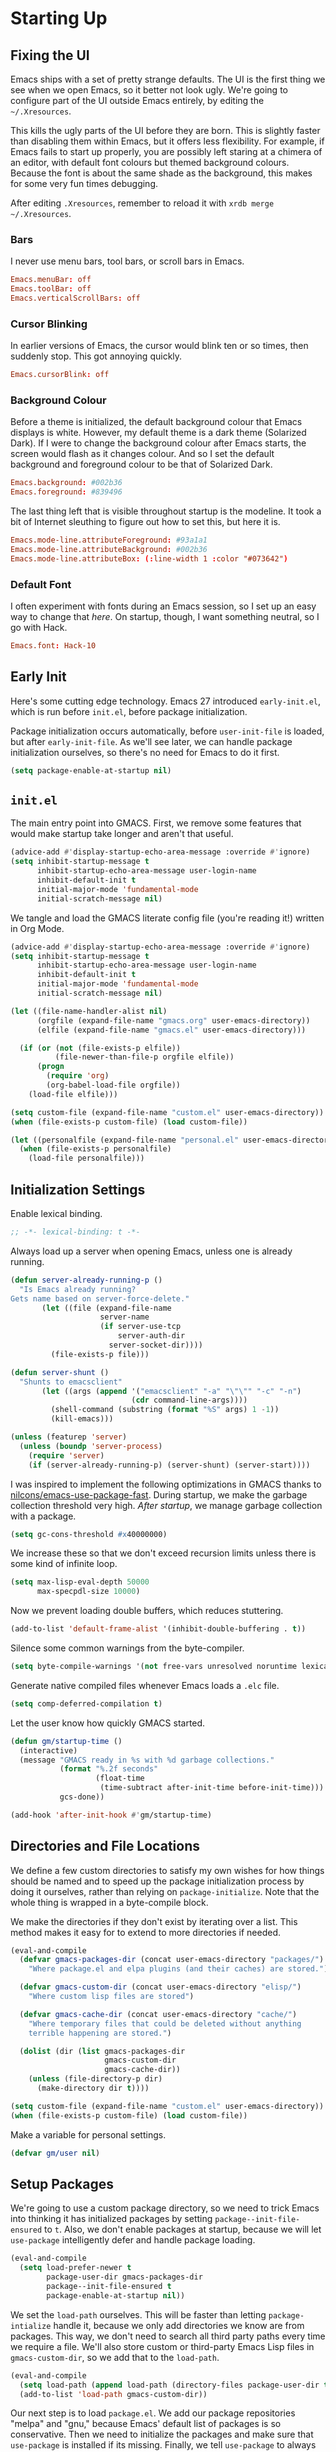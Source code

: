 * Starting Up
** Fixing the UI
:PROPERTIES:
:header-args: :tangle no
:END:
Emacs ships with a set of pretty strange defaults. The UI is the first thing we
see when we open Emacs, so it better not look ugly. We're going to configure
part of the UI outside Emacs entirely, by editing the =~/.Xresources=.

This kills the ugly parts of the UI before they are born. This is slightly
faster than disabling them within Emacs, but it offers less flexibility. For
example, if Emacs fails to start up properly, you are possibly left staring at a
chimera of an editor, with default font colours but themed background colours.
Because the font is about the same shade as the background, this makes for some
very fun times debugging.

After editing =.Xresources=, remember to reload it with =xrdb merge ~/.Xresources=.
*** Bars
I never use menu bars, tool bars, or scroll bars in Emacs.
#+BEGIN_SRC conf
Emacs.menuBar: off
Emacs.toolBar: off
Emacs.verticalScrollBars: off
#+END_SRC
*** Cursor Blinking
In earlier versions of Emacs, the cursor would blink ten or so times, then
suddenly stop. This got annoying quickly.
#+BEGIN_SRC conf
Emacs.cursorBlink: off
#+END_SRC
*** Background Colour
Before a theme is initialized, the default background colour that Emacs displays
is white. However, my default theme is a dark theme (Solarized Dark). If I were
to change the background colour after Emacs starts, the screen would flash as it
changes colour. And so I set the default background and foreground colour to be
that of Solarized Dark.
#+BEGIN_SRC conf
Emacs.background: #002b36
Emacs.foreground: #839496
#+END_SRC
The last thing left that is visible throughout startup is the modeline. It
took a bit of Internet sleuthing to figure out how to set this, but here it is.
#+BEGIN_SRC conf
Emacs.mode-line.attributeForeground: #93a1a1
Emacs.mode-line.attributeBackground: #002b36
Emacs.mode-line.attributeBox: (:line-width 1 :color "#073642")
#+END_SRC
*** Default Font
I often experiment with fonts during an Emacs session, so I set up an easy way
to change that [[*Font Face][here]]. On startup, though, I want something neutral, so I go with
Hack.
#+BEGIN_SRC conf
Emacs.font: Hack-10
#+END_SRC
** Early Init
Here's some cutting edge technology. Emacs 27 introduced =early-init.el=, which
is run before =init.el=, before package initialization.

Package initialization occurs automatically, before =user-init-file= is loaded,
but after =early-init-file=. As we'll see later, we can handle package
initialization ourselves, so there's no need for Emacs to do it first.
#+BEGIN_SRC emacs-lisp :tangle early-init.el
(setq package-enable-at-startup nil)
#+END_SRC
** =init.el=
The main entry point into GMACS. First, we remove some features that would make
startup take longer and aren't that useful.
#+BEGIN_SRC emacs-lisp :tangle init.el
(advice-add #'display-startup-echo-area-message :override #'ignore)
(setq inhibit-startup-message t
      inhibit-startup-echo-area-message user-login-name
      inhibit-default-init t
      initial-major-mode 'fundamental-mode
      initial-scratch-message nil)
#+END_SRC
We tangle and load the GMACS literate config file (you're reading it!) written
in Org Mode.
#+BEGIN_SRC emacs-lisp :tangle init.el
(advice-add #'display-startup-echo-area-message :override #'ignore)
(setq inhibit-startup-message t
      inhibit-startup-echo-area-message user-login-name
      inhibit-default-init t
      initial-major-mode 'fundamental-mode
      initial-scratch-message nil)

(let ((file-name-handler-alist nil)
      (orgfile (expand-file-name "gmacs.org" user-emacs-directory))
      (elfile (expand-file-name "gmacs.el" user-emacs-directory)))

  (if (or (not (file-exists-p elfile))
          (file-newer-than-file-p orgfile elfile))
      (progn
        (require 'org)
        (org-babel-load-file orgfile))
    (load-file elfile)))

(setq custom-file (expand-file-name "custom.el" user-emacs-directory))
(when (file-exists-p custom-file) (load custom-file))

(let ((personalfile (expand-file-name "personal.el" user-emacs-directory)))
  (when (file-exists-p personalfile)
    (load-file personalfile)))
#+END_SRC
** Initialization Settings
Enable lexical binding.
#+BEGIN_SRC emacs-lisp
;; -*- lexical-binding: t -*-
#+END_SRC
Always load up a server when opening Emacs, unless one is already running.
#+BEGIN_SRC emacs-lisp
(defun server-already-running-p ()
  "Is Emacs already running?
Gets name based on server-force-delete."
       (let ((file (expand-file-name
                    server-name
                    (if server-use-tcp
                        server-auth-dir
                      server-socket-dir))))
         (file-exists-p file)))

(defun server-shunt ()
  "Shunts to emacsclient"
       (let ((args (append '("emacsclient" "-a" "\"\"" "-c" "-n")
                           (cdr command-line-args))))
         (shell-command (substring (format "%S" args) 1 -1))
         (kill-emacs)))

(unless (featurep 'server)
  (unless (boundp 'server-process)
    (require 'server)
    (if (server-already-running-p) (server-shunt) (server-start))))
#+END_SRC
I was inspired to implement the following optimizations in GMACS thanks to
[[https://github.com/nilcons/emacs-use-package-fast][nilcons/emacs-use-package-fast]]. During startup, we make the garbage collection
threshold very high. [[*Garbage Collection][After startup]], we manage garbage collection with a package.
#+BEGIN_SRC emacs-lisp
(setq gc-cons-threshold #x40000000)
#+END_SRC
We increase these so that we don't exceed recursion limits unless there is some
kind of infinite loop.
#+BEGIN_SRC emacs-lisp
(setq max-lisp-eval-depth 50000
      max-specpdl-size 10000)
#+END_SRC
Now we prevent loading double buffers, which reduces stuttering.
#+BEGIN_SRC emacs-lisp
(add-to-list 'default-frame-alist '(inhibit-double-buffering . t))
#+END_SRC
Silence some common warnings from the byte-compiler.
#+BEGIN_SRC emacs-lisp
(setq byte-compile-warnings '(not free-vars unresolved noruntime lexical make-local))
#+END_SRC
Generate native compiled files whenever Emacs loads a =.elc= file.
#+BEGIN_SRC emacs-lisp
(setq comp-deferred-compilation t)
#+END_SRC
Let the user know how quickly GMACS started.
#+BEGIN_SRC emacs-lisp
(defun gm/startup-time ()
  (interactive)
  (message "GMACS ready in %s with %d garbage collections."
           (format "%.2f seconds"
                   (float-time
                    (time-subtract after-init-time before-init-time)))
           gcs-done))

(add-hook 'after-init-hook #'gm/startup-time)
#+END_SRC
** Directories and File Locations
We define a few custom directories to satisfy my own wishes for how things
should be named and to speed up the package initialization process by doing it
ourselves, rather than relying on =package-initialize=. Note that the whole thing
is wrapped in a byte-compile block.

We make the directories if they don't exist by iterating over a list. This
method makes it easy for to extend to more directories if needed.
#+BEGIN_SRC emacs-lisp
(eval-and-compile
  (defvar gmacs-packages-dir (concat user-emacs-directory "packages/")
    "Where package.el and elpa plugins (and their caches) are stored.")

  (defvar gmacs-custom-dir (concat user-emacs-directory "elisp/")
    "Where custom lisp files are stored")

  (defvar gmacs-cache-dir (concat user-emacs-directory "cache/")
    "Where temporary files that could be deleted without anything
    terrible happening are stored.")

  (dolist (dir (list gmacs-packages-dir
                     gmacs-custom-dir
                     gmacs-cache-dir))
    (unless (file-directory-p dir)
      (make-directory dir t))))
#+END_SRC
#+BEGIN_SRC emacs-lisp
(setq custom-file (expand-file-name "custom.el" user-emacs-directory))
(when (file-exists-p custom-file) (load custom-file))
#+END_SRC
Make a variable for personal settings.
#+BEGIN_SRC emacs-lisp
(defvar gm/user nil)
#+END_SRC
** Setup Packages
We're going to use a custom package directory, so we need to trick Emacs into
thinking it has initialized packages by setting =package--init-file-ensured= to =t=.
Also, we don't enable packages at startup, because we will let =use-package=
intelligently defer and handle package loading.
#+BEGIN_SRC emacs-lisp
(eval-and-compile
  (setq load-prefer-newer t
        package-user-dir gmacs-packages-dir
        package--init-file-ensured t
        package-enable-at-startup nil))
#+END_SRC
We set the =load-path= ourselves. This will be faster than letting
=package-intialize= handle it, because we only add directories we know are from
packages. This way, we don't need to search all third party paths every time we
require a file. We'll also store custom or third-party Emacs Lisp files in
=gmacs-custom-dir=, so we add that to the =load-path=.
#+BEGIN_SRC emacs-lisp
(eval-and-compile
  (setq load-path (append load-path (directory-files package-user-dir t "^[^.]" t)))
  (add-to-list 'load-path gmacs-custom-dir))
#+END_SRC
Our next step is to load =package.el=. We add our package repositories "melpa" and
"gnu," because Emacs' default list of packages is so conservative. Then we need
to initialize the packages and make sure that =use-package= is installed if its
missing. Finally, we tell =use-package= to always install missing packages.
Otherwise, an error would be thrown when a package is missing.

We use the following package archives.
#+BEGIN_SRC emacs-lisp :tangle no :noweb-ref pack-arch
(setq package-archivespp
        '(("melpa" . "https://melpa.org/packages/")
          ("gnu" . "https://elpa.gnu.org/packages/")
          ("org" . "http://orgmode.org/elpa/")))
#+END_SRC
Note that this whole process is only run when the file is byte-compiled. This
means that by the time the code is actually evaluated, the =use-package= macro has
been expanded, so the package is not needed anymore. As such, we can do all the
expensive and time-consuming work of getting the packages ready before Emacs has
even started, during byte-compilation. If this config has not been manually
byte-compiled, Emacs will initialize packages on startup as usual.
#+BEGIN_SRC emacs-lisp :noweb no-export
(eval-when-compile
  (require 'package)
  <<pack-arch>>
  (package-initialize)
  (unless (package-installed-p 'use-package)
    (package-refresh-contents)
    (package-install 'use-package))
  (require 'use-package))
#+END_SRC
Get =use-package= to always defer loading packages until they are actually needed.
This reduces startup time significantly. We're doing this now, before
=use-package= is even loaded, because otherwise it won't help us when the code
that loads =use-package= is evaluated upon byte-compilation.
#+BEGIN_SRc emacs-lisp
(setq use-package-always-defer t
      use-package-verbose t
      use-package-always-ensure t)
#+END_SRC
We also require =diminish= and =bind= because I often use these keywords within
=use-package= declarations.
#+BEGIN_SRC emacs-lisp
(use-package bind-key)
(use-package diminish)
#+END_SRC
*** Common Libraries
We load some packages that I use throughout my configuration.
#+BEGIN_SRC emacs-lisp
(use-package async :commands (async-start))
(use-package s :demand t)
(use-package dash :demand t :config (dash-enable-font-lock))
(eval-when-compile (require 'cl-lib))
#+END_SRC
* General Configuration
** Macros
Elisp macros. =after!= and =lambda!= are from the popular DOOM! Emacs
configuration. The documentation on these will be sparse, because the docstrings
do an excellent job of explaining what's going on.
*** after!
#+BEGIN_SRC emacs-lisp
(defmacro after! (feature &rest forms)
  "A smart wrapper around `with-eval-after-load'. Supresses warnings during
compilation."
  (declare (indent defun) (debug t))
  `(,(if (or (not (bound-and-true-p byte-compile-current-file))
             (if (symbolp feature)
                 (require feature nil :no-error)
               (load feature :no-message :no-error)))
         #'progn
       #'with-no-warnings)
    (with-eval-after-load ',feature ,@forms)))
#+END_SRC
*** lambda!
#+BEGIN_SRC emacs-lisp
(defmacro lambda! (&rest body)
  "A shortcut for inline interactive lambdas."
  (declare (doc-string 1))
  `(lambda () (interactive) ,@body))
#+END_SRC
*** Conditional Keybindings
Obtained from [[http://endlessparentheses.com/define-context-aware-keys-in-emacs.html][Endless Parentheses]].
#+BEGIN_SRC emacs-lisp
(defmacro define-conditional-key (keymap key def &rest body)
  "In KEYMAP, define key sequence KEY as DEF conditionally.
This is like `define-key', except the definition
\"disappears\" whenever BODY evaluates to nil."
  (declare (indent 3)
           (debug (form form form &rest sexp)))
  `(define-key ,keymap ,key
     '(menu-item
       ,(format "maybe-%s" (or (car (cdr-safe def)) def))
       nil
       :filter (lambda (&optional _)
                 (when ,(macroexp-progn body)
                   ,def)))))
#+END_SRC

** User Interface
Show off the title.
#+BEGIN_SRC emacs-lisp
(setq frame-title-format "GMACS")
#+END_SRC
*** Cursor
I prefer a box cursor to a bar cursor. Setting =x-stretch-cursor= means that this
bar will stretch to the full width of the character it is on. For example, on a
tab (evil tabs!), the cursor will look as wide as a tab.
#+BEGIN_SRC emacs-lisp
(when (display-graphic-p)
  (setq-default cursor-type 'box))
(setq x-stretch-cursor t)
#+END_SRC
**** Beacon Mode
Never lose your cursor again. This package lights up your cursor when the
screen/cursor position is refactored. It's much more useful than it sounds.
#+BEGIN_SRC emacs-lisp
;; (use-package beacon
;;   :defer 2
;;   :config (beacon-mode 1)
;;   :custom (beacon-color "#b58900"))
#+END_SRC
*** Bells
Visual, not audible bells.
#+BEGIN_SRC emacs-lisp
(setq ring-bell-function 'ignore)
(setq visible-bell t)
#+END_SRC
*** Modeline
The =smart-mode-line= package comes with some useful items on the modeline, as
well as colour coding. Some interesting features (which I set in
=sml/replacer-regexp-list=) is shortening features. Another useful thing is that
minor modes are displayed.
#+BEGIN_SRC emacs-lisp
(use-package smart-mode-line
  :defer 1
  :config (sml/setup))
#+END_SRC
What time is it, Mr. Emacs?
#+BEGIN_SRC emacs-lisp
(display-time-mode 1)
(setq display-time-format "%l:%M%p")
#+END_SRC
=line-number-mode= mode displays the current line number in the modeline. Except
when there is a line Emacs decides is too long. In that case, all you see in the
modeline is =??=. See [[https://emacs.stackexchange.com/questions/3824/what-piece-of-code-in-emacs-makes-line-number-mode-print-as-line-number-i][this question]] on Emacs SE for a workaround.
#+BEGIN_SRC emacs-lisp
(setq line-number-display-limit-width 10000)
#+END_SRC
Given that we're showing the line number in the modeline, it's often nice to
also have the column number.
#+BEGIN_SRC emacs-lisp
(column-number-mode 1)
#+END_SRC
*** Scrolling
There are two types of scrolling in Emacs: keyboard scrolling and mouse
scrolling. Both of them are quite jarring out of the box and make the screen
lurch around. Let's fix keyboard scrolling.
#+BEGIN_SRC emacs-lisp
(setq scroll-margin 1
      scroll-step 1
      scroll-conservatively 10000
      scroll-preserve-screen-position 1)
#+END_SRC
And make mouse scrolling smoother.
#+BEGIN_SRC emacs-lisp
(setq mouse-wheel-scroll-amount '(1 ((shift) . 1))) ;; one line at a time
(setq mouse-wheel-progressive-speed t) ;; don't accelerate scrolling
(setq mouse-wheel-follow-mouse t) ;; scroll window under mouse
(setq scroll-step 1) ;; keyboard scroll one line at a time
(setq scroll-margin 3) ;; give the cursor some buffer room before scrolling window
#+END_SRC
*** Theme
I use the popular Solarized Light/Dark themes.
#+BEGIN_SRC emacs-lisp
(use-package solarized-theme
  :demand t
  :config (load-theme 'solarized-dark))
#+END_SRC
I switch between the light and dark variants depending on my surroundings. If I
am in a brightly lit room, I prefer to use the light theme, because the dark
theme allows too much screen glare. At night (really, at most times, but in
particular at night) I prefer the dark theme, which, unsurprisingly, spits less
light into my eyes.

The way I switch themes is, admittedly, somewhat hacky. I set a boolean (by
default true) that is true if the active theme is dark, false if light. What can
I say? I prefer the dark side. Then my switch function toggles that value and
changes the theme and the corresponding colours for =pdf-view-mode=. I like to
view my PDFs not in black and white, but in my theme's colours. To make sure
everything looks right, including the colours in PDFs and the asterisks
for headlines in Org Mode (I hide them with =org-bullets-mode= but one of them
comes back when I switch themes, for some reason), I refresh all open buffers.
#+BEGIN_SRC emacs-lisp
(defvar gm/theme 'dark)
(defun gm/switch-theme ()
  (interactive)
  (if (eq gm/theme 'dark)
      (progn
        (load-theme 'solarized-light)
        (after! pdf-tools (setq pdf-view-midnight-colors '("#839496" . "#fdf6e3")))
        (setq gm/theme 'light))
    (load-theme 'solarized-dark)
    (setq pdf-view-midnight-colors '("#839496" . "#002b36"))
    (setq gm/theme 'dark))
  (modi/revert-buffers))
#+END_SRC
**** Font Face
I change my fonts a lot, so I made it easier to set a font.
#+BEGIN_SRC emacs-lisp
(defun gm/switch-font ()
  (interactive)
  (let ((font (ivy-completing-read "Choose a font: "
                                   (delete-dups (font-family-list)))))
    (set-face-attribute 'default nil :font font)))
#+END_SRC
I also like using Palatino here.
#+BEGIN_SRC emacs-lisp
(custom-set-faces
 '(variable-pitch ((t (:family "Source Sans Pro" :height 115)))))
#+END_SRC
I have experienced problems with certain math characters being displayed with a
font from the TeX Gyre family, which causes the line width to be very high. I
set the default font for characters in the "Mathematical Alphanumeric Symbols"
block in Unicode to Symbola. I got the Symbola font from the =ttf-ancient-fonts=
package on the AUR.
#+BEGIN_SRC emacs-lisp
(defvar gm/unicode-font "Symbola")
#+END_SRC
#+BEGIN_SRC emacs-lisp
(set-fontset-font "fontset-default" '(#x1d400 . #x1d7ff) gm/unicode-font)
(set-fontset-font "fontset-default" '(#x2200 . #x22ff) gm/unicode-font)
#+END_SRC
I do something similar for my =org-ellipsis= character (=⬎=); here, though, I just
prefer how this font draws the character.
#+BEGIN_SRC emacs-lisp
(set-fontset-font "fontset-default" '(#x2b0e . #x2b0e) gm/unicode-font)
#+END_SRC
I also include other miscellaneous characters.
#+BEGIN_SRC emacs-lisp
(set-fontset-font "fontset-default" '(#x211c . #x211c) gm/unicode-font) ;; real part ℜ
(set-fontset-font "fontset-default" '(#x2111 . #x2111) gm/unicode-font) ;; imaginary part ℑ
(set-fontset-font "fontset-default" '(#x2113 . #x2113) gm/unicode-font) ;; ell ℓ
(set-fontset-font "fontset-default" '(#x2118 . #x2118) gm/unicode-font) ;; Weierstrass p ℘
(set-fontset-font "fontset-default" '(#x2135 . #x2135) gm/unicode-font) ;; aleph ℵ
#+END_SRC
**** Syntax Highlighting
I want syntax highlighting everywhere...
#+BEGIN_SRC emacs-lisp
(global-font-lock-mode 1)
#+END_SRC
except in massive buffers, where it probably wouldn't be that useful (syntax
highlighting doesn't help you read a CSV file with thousands of lines) and would
definitely slow things down. In such buffers I also remove line numbers.
#+BEGIN_SRC emacs-lisp
(defun buffer-too-big-p ()
  (or (> (buffer-size) (* 5000 80))
      (> (line-number-at-pos (point-max)) 5000)))

(defun gm/big-buffer-setup ()
  (when (buffer-too-big-p)
              (nlinum-relative-mode -1)
              (font-lock-mode -1)))

(add-hook 'prog-mode-hook #'gm/big-buffer-setup)
#+END_SRC
Normally, I want the opening and closing parentheses highlighted. I used to set
=show-paren-style= to =expression=, but all that highlighting was not really
necessary. A great idea from [[https://with-emacs.com/posts/editing/show-matching-lines-when-parentheses-go-off-screen/][(with-emacs]] is to advise the function that shows
matching parentheses to display an overlay with the appropriate matching line
when it is off-screen.
#+BEGIN_SRC emacs-lisp
(let ((ov nil)) ; keep track of the overlay
  (advice-add
   #'show-paren-function
   :after
   (defun show-paren--off-screen+ (&rest _args)
     "Display matching line for off-screen paren."
     (when (overlayp ov)
       (delete-overlay ov))
     ;; check if it's appropriate to show match info,
     ;; see `blink-paren-post-self-insert-function'
     (when (and (overlay-buffer show-paren--overlay)
                (not (or cursor-in-echo-area
                         executing-kbd-macro
                         noninteractive
                         (minibufferp)
                         this-command))
                (and (not (bobp))
                     (memq (char-syntax (char-before)) '(?\) ?\$)))
                (= 1 (logand 1 (- (point)
                                  (save-excursion
                                    (forward-char -1)
                                    (skip-syntax-backward "/\\")
                                    (point))))))
       ;; rebind `minibuffer-message' called by
       ;; `blink-matching-open' to handle the overlay display
       (cl-letf (((symbol-function #'minibuffer-message)
                  (lambda (msg &rest args)
                    (let ((msg (apply #'format-message msg args)))
                      (setq ov (display-line-overlay+
                                (window-start) msg ))))))
         (blink-matching-open))))))

(defun display-line-overlay+ (pos str &optional face)
  "Display line at POS as STR with FACE.

FACE defaults to inheriting from default and highlight."
  (let ((ol (save-excursion
              (goto-char pos)
              (make-overlay (line-beginning-position)
                            (line-end-position)))))
    (overlay-put ol 'display str)
    (overlay-put ol 'face 'bold)
    ol))

(remove-hook 'post-self-insert-hook #'blink-paren-post-self-insert-function)

(show-paren-mode 1)
(setq show-paren-style 'paren
      show-paren-delay 0.03
      show-paren-highlight-openparen t
      show-paren-when-point-inside-paren nil
      show-paren-when-point-in-periphery t)
#+END_SRC
When I'm doing dedicated editing, it's sometimes nice to have more colours,
especially for Lisps such as Emacs Lisp. However, it's too distracting in org
mode source blocks, and it also slows down the point's movement, so I find it
best not to enable it globally.
#+BEGIN_SRC emacs-lisp
;; (use-package rainbow-delimiters
;;   :hook (emacs-lisp-mode . rainbow-delimiters-mode))
#+END_SRC
Finally, =rainbow-mode= highlights hex-color strings with their colour. Very handy
for choosing colours, especially when editing CSS files.
#+BEGIN_SRC emacs-lisp
(use-package rainbow-mode
  :defer 2
  :diminish
  :config (rainbow-mode 1))
#+END_SRC
Highlight =.service= files like they are configuration files.
#+BEGIN_SRC emacs-lisp
(use-package systemd
  :commands systemd-mode
  :init
  (add-to-list 'auto-mode-alist '("\\.service\\'" . systemd-mode))
  (add-to-list 'auto-mode-alist '("\\.timer\\'" . systemd-mode)))
#+END_SRC
** Quality of Life
*** Garbage Collection
This package minimizes the interference of garbage collection with the user
experience. That means fewer annoyingly long pauses while you are using Emacs.
#+BEGIN_SRC emacs-lisp
(use-package gcmh
  :defer 2
  :diminish
  :config (gcmh-mode 1))
#+END_SRC
*** Better Defaults
All the things (perhaps they seem little) that just make sense to have.
**** From Yes/No to y/n
This makes things so much simpler. There's not any ambiguity to begin with. And
it's two less characters to type.
#+BEGIN_SRC emacs-lisp
(fset 'yes-or-no-p 'y-or-n-p)
#+END_SRC
**** Stop Cursor Going into Minibuffer Prompt
Sometimes when going back in the minibuffer by using backspace or the left arrow
key, the cursor will move right back into the prompt, and when you start to type
again, Emacs will display the annoying message that the minibuffer text is read
only. This prevents you from manually having to move the cursor out of the
prompt and then back, or pressing =C-g= and starting over.
#+BEGIN_SRC emacs-lisp
(customize-set-variable
 'minibuffer-prompt-properties
 (quote (read-only t cursor-intangible t face minibuffer-prompt)))
#+END_SRC
**** Keystroke Echo Timeout
This is one of those things that I didn't think would be useful until I tried
it. When you type a keybinding, the key sequence shows up in the echo area. But
the default timeout, one second, is a bit too long for me.
#+BEGIN_SRC emacs-lisp
(setq echo-keystrokes 0.5)
#+END_SRC
**** Split Vertically by Default
Gotta maximize that vertical screen space. Besides, I always have 80 character
limits on my lines. To be honest, I have no idea how it works, but it seems to
make Emacs prefer splitting vertically.
#+BEGIN_SRC emacs-lisp
(setq split-height-threshold nil
      split-width-threshold 0)
#+END_SRC
**** Transient Mark Mode
#+BEGIN_SRC emacs-lisp
(transient-mark-mode 1)
#+END_SRC
**** Electric Pairs Mode
#+BEGIN_SRC emacs-lisp
(electric-pair-mode 1)
(setq electric-pair-pairs
      '((?\( . ?\))
        (?\" . ?\")
        (?\{ . ?\})))
#+END_SRC
**** Uniquify
Make two buffers with the same file name distinguishable. This isn't strictly
necessary because I use =smart-mode-line=, but the default style puts brackets
around the non-unique buffer names, and I prefer a less confusing style.
#+BEGIN_SRC emacs-lisp
(setq uniquify-buffer-name-style 'forward)
#+END_SRC
**** Beginning of Line
[[https://emacsredux.com/blog/2013/05/22/smarter-navigation-to-the-beginning-of-a-line/][This article]] argues that it's usually more useful for =C-a= to take you to the
beginning of the indentation of the line (that is, the logical/contextual
beginning of the line) as opposed to the literal beginning of the line. I tend
to agree. If you do want to go to the actual beginning of the line, then just
press =C-a= again. Also, this frees up =M-m=, bound to =back-to-indentation=.
#+BEGIN_SRC emacs-lisp
(defun smarter-move-beginning-of-line (arg)
  "Move point back to indentation of beginning of line.

Move point to the first non-whitespace character on this line.
If point is already there, move to the beginning of the line.
Effectively toggle between the first non-whitespace character and
the beginning of the line.

If ARG is not nil or 1, move forward ARG - 1 lines first.  If
point reaches the beginning or end of the buffer, stop there."
  (interactive "^p")
  (setq arg (or arg 1))

  ;; Move lines first
  (when (/= arg 1)
    (let ((line-move-visual nil))
      (forward-line (1- arg))))

  (let ((orig-point (point)))
    (back-to-indentation)
    (when (= orig-point (point))
      (move-beginning-of-line 1))))

(global-set-key [remap move-beginning-of-line] 'smarter-move-beginning-of-line)
(global-set-key [remap org-beginning-of-line]  'smarter-move-beginning-of-line)
#+END_SRC
**** Faster Pop-to-mark
[[http://endlessparentheses.com/faster-pop-to-mark-command.html][Endless Parentheses]] shows us this modification to =pop-to-mark= (bound to =C-u
C-t=). Now we can pop the mark multiple times by pressing =C-t= again, rather than
having to type both keystrokes again.
#+BEGIN_SRC emacs-lisp
(defun modi/multi-pop-to-mark (orig-fun &rest args)
  "Call ORIG-FUN until the cursor moves.
Try the repeated popping up to 10 times."
  (let ((p (point)))
    (cl-loop repeat 10 do
             (when (= p (point))
               (apply orig-fun args)))))

(advice-add 'pop-to-mark-command :around #'modi/multi-pop-to-mark)
#+END_SRC
**** Integrate Clipboard and Kill Ring
If you copy something into your clipboard from, say, the browser, then you can
paste it into Emacs. That's all well and good. But if you kill something in
Emacs after copying something to the clipboard, what you had in the clipboard is
lost. That is, the clipboard cannot make use of the power that comes with the
multiple entries in the kill ring. Let's fix that by adding the system
clipboard's contents to the kill ring.
#+BEGIN_SRC emacs-lisp
(setq save-interprogram-paste-before-kill t)
#+END_SRC
**** Create Necessary Directories
I find it annoying to answer the prompt to make a new directory when making a
file in a nonexistent directory. And so we advise =find-file= to transparently
create necessary directories (from this [[https://superuser.com/questions/131538/can-i-create-directories-that-dont-exist-while-creating-a-new-file-in-emacs][SE post]]).
#+BEGIN_SRC emacs-lisp
(defadvice find-file (before make-directory-maybe (filename &optional wildcards) activate)
  "Create parent directory if not exists while visiting file."
  (unless (file-exists-p filename)
    (let ((dir (file-name-directory filename)))
      (unless (file-exists-p dir)
        (make-directory dir)))))
#+END_SRC
**** Auto =chmod +x=
Make files that start with a =#!= shebang executable.
#+BEGIN_SRC emacs-lisp
(add-hook 'after-save-hook 'executable-make-buffer-file-executable-if-script-p)
#+END_SRC
*** Work with Protected Files
Authorize actions. The package =sudo-edit= is excellent for editing files owned by
root.
#+BEGIN_SRC emacs-lisp
(use-package pinentry
  :demand t
  :config (when gm/user (pinentry-start)))

(use-package epa-file
  :ensure nil
  :init (epa-file-enable)
  :config (setenv "GPG_AGENT_INFO" nil)
  :custom
  (epg-gpg-program "/usr/bin/gpg2")
  (epa-file-cache-passphrase-for-symmetric-encryption t)
  (epa-file-select-keys nil)
  (epa-pinentry-mode 'loopback))

(use-package sudo-edit
  :commands sudo-edit)
#+END_SRC
*** Backups
Keep backups in a dedicated spot and not in the current directory: this saves a
lot clutter.
#+BEGIN_SRC emacs-lisp
(setq backup-directory-alist `(("." . ,(expand-file-name (concat gmacs-cache-dir "backups")))))
#+END_SRC
I have lots of disk space, and not so much patience when I lose an important
file. So I save lots.
#+BEGIN_SRC emacs-lisp
(setq delete-old-versions -1
      version-control t
      vc-make-backup-files t
      create-lockfiles nil)
#+END_SRC
**** Autosave
I want to move the autosaved stuff into the cache dir: let's keep everything
nice and neat.
#+BEGIN_SRC emacs-lisp
(setq auto-save-file-name-transforms `((".*" ,(expand-file-name (concat gmacs-cache-dir "auto-save")) t))
      auto-save-list-file-name (expand-file-name (concat gmacs-cache-dir "auto-save/.saves~")))
#+END_SRC
However, Emacs prints a lot of messages to the echo area telling you that a file
**** History
It's nice to have a history of commands and other things so that you can get
right to work when you open a new Emacs instance, you can get right to work.
Without this, =*table--cell-backward-kill-paragraph= is the default command,
because they are sorted alphabetically. If this has ever been the first command
you wanted to execute after opening Emacs, please let me know.
#+BEGIN_SRC emacs-lisp
(use-package recentf
  :ensure nil
  :defer 2
  :config
  (defun recentf-save-list ()
    (let ((inhibit-message t))
      "Save the recent list.
Write data into the file specified by `recentf-save-file'."
      (interactive)
      (condition-case error
          (with-temp-buffer
            (erase-buffer)
            (set-buffer-file-coding-system recentf-save-file-coding-system)
            (insert (format-message recentf-save-file-header
                                    (current-time-string)))
            (recentf-dump-variable 'recentf-list recentf-max-saved-items)
            (recentf-dump-variable 'recentf-filter-changer-current)
            (insert "\n\n;; Local Variables:\n"
                    (format ";; coding: %s\n" recentf-save-file-coding-system)
                    ";; End:\n")
            (write-file (expand-file-name recentf-save-file))
            (when recentf-save-file-modes
              (set-file-modes recentf-save-file recentf-save-file-modes))
            nil)
        (error
         (warn "recentf mode: %s" (error-message-string error))))))
  (recentf-mode 1)
  (run-at-time nil (* 5 60) 'recentf-save-list)
  :custom
  (recentf-save-file (expand-file-name "recentf" gmacs-cache-dir))
  (recentf-max-saved-items 1000)
  (recentf-max-menu-items 1000)
  (recentf-exclude '("/elpa/"
                     "/cache/"
                     "/tmp/)")))
#+END_SRC
Make things quieter.
#+BEGIN_SRC emacs-lisp
(defun suppress-messages (func &rest args)
  "Suppress message output from FUNC."
  ;; Some packages are too noisy.
  ;; https://superuser.com/questions/669701/emacs-disable-some-minibuffer-messages
  (cl-flet ((silence (&rest args1) (ignore)))
    (advice-add 'message :around #'silence)
    (unwind-protect
        (apply func args)
      (advice-remove 'message #'silence))))

;; Suppress "Cleaning up the recentf...done (0 removed)"
(advice-add 'recentf-cleanup :around #'suppress-messages)
#+END_SRC
#+BEGIN_SRC emacs-lisp
(setq-default savehist-file (expand-file-name "savehist" gmacs-cache-dir)
              save-place-file (expand-file-name "saveplaces" gmacs-cache-dir)
              transient-history-file (expand-file-name "transient-history.el" gmacs-cache-dir)
              bookmark-default-file (expand-file-name "bookmarks" gmacs-cache-dir))
#+END_SRC
Now we specify what to save.
#+BEGIN_SRC emacs-lisp
(savehist-mode 1)
(setq history-length t)
(setq history-delete-duplicates t)
(setq savehist-save-minibuffer-history 1)
(setq savehist-additional-variables
      '(kill-ring
        search-ring
        regexp-search-ring))
#+END_SRC
*** Reloading
As I tinkered with my Emacs configuration, it quickly became clear to me that
reloading Emacs is useful when testing something out. There are three fronts on
which reloading is useful.

When a file is changed on the disk, I want the content in my Emacs buffer to
reflect that. The only problem with this is that you could lose data if you're
not careful but I autosave almost too often, so this is not a concern for me.
And so I enable =auto-revert-mode= globally. Given this, I silence the messages
that a buffer has been reverted.
#+BEGIN_SRC emacs-lisp
(global-auto-revert-mode 1)
(setq auto-revert-verbose nil)
(diminish 'auto-revert-mode)
#+END_SRC
When this doesn't work, I still want to be able to quickly revert a buffer
manually.
#+BEGIN_SRC emacs-lisp
(defalias 'rb 'revert-buffer)
(defalias 'arm 'auto-revert-mode)
#+END_SRC
The type of file I most often revert is PDFs, because I want to check the output
of =.tex= files exported from Org Mode. And so I don't need to double check before
I revert.
#+BEGIN_SRC emacs-lisp
(setq revert-without-query '("\\.pdf"))
#+END_SRC
Sometimes, however, there are other cases in which we want to reload a buffer.
The change have been not in the file's contents, but in an Emacs setting, such
as the colours of the theme. Or the buffer might not have been representing a
file at all. In these cases, it's usually easiest to revert every open buffer.
This might be a problem for you if you're one of those people who keeps hundreds
of buffers open at a time, but I like to close my buffers liberally with the
knowledge that =recentf= will remember where I've been for me. I obtained the
following function from [[https://emacs.stackexchange.com/questions/24459/revert-all-open-buffers-and-ignore-errors][Emacs Stack Exchange]].
#+BEGIN_SRC emacs-lisp
(defun modi/revert-buffers (&optional buffers)
  "Refresh all open file buffers without confirmation. If BUFFERS is given, revert all elements of BUFFERS instead.
Buffers in modified (not yet saved) state in emacs will not be reverted. They
will be reverted though if they were modified outside emacs.
Buffers visiting files which do not exist any more or are no longer readable
will be killed."
  (interactive)
  (unless buffers (setq buffers (buffer-list)))
  (dolist (buf buffers)
    (let ((filename (buffer-file-name buf)))
      ;; Revert only buffers containing files, which are not modified;
      ;; do not try to revert non-file buffers like *Messages*.
      (when (and filename
                 (not (buffer-modified-p buf)))
        (if (file-readable-p filename)
            ;; If the file exists and is readable, revert the buffer.
            (with-current-buffer buf
              (revert-buffer t t))
          ;; Otherwise, kill the buffer.
          (let (kill-buffer-query-functions) ; No query done when killing buffer
            (kill-buffer buf)
            (message "Killed non-existing/unreadable file buffer: %s" filename))))))
  (message "Finished reverting buffers."))
#+END_SRC
Other times, we need to reload Emacs fully. To completely reload Emacs, we just
run the procedure of =init.el= again. Usually, we want to load the byte-compiled
version, but for those cases where we just want to load the uncompiled =.el= file,
a prefix argument does the job. I disable =after-save-hook= because I set up
asynchronous tangling and byte-compilation [[#tangle-async][here]].

Finally, I hope it doesn't come to this too often, but sometimes we must close
Emacs entirely and start a new session. I know, I can feel the agony. =C-x C-c=,
then move your mouse to click Emacs again! Luckily, there's a package for that.
This kills Emacs and starts a new session.
#+BEGIN_SRC emacs-lisp
(use-package restart-emacs
  :commands restart-emacs)
#+END_SRC
Our function completely restarts, compiles and reloads with a prefix argument,
and just loads the existing =.el= file with two prefix arguments.
#+BEGIN_SRC emacs-lisp
(defun gm/reload (p)
  (interactive "P")
  (let ((after-save-hook nil)
        (org (expand-file-name "gmacs.org" user-emacs-directory))
        (el (expand-file-name "gmacs.el" user-emacs-directory))
        (elc (expand-file-name "gmacs.elc" user-emacs-directory))
        (init (expand-file-name "init.el" user-emacs-directory)))
    (cond ((equal p '(4))
           (when (or (not (file-exists-p elc))
                     (file-newer-than-file-p org elc))
             (org-babel-tangle-file org el)
             (byte-compile-file el))
           (load-file init)
           (run-hooks 'after-init-hook))
          ((equal p '(16))
           (org-babel-load-file org))
          (t (restart-emacs)))))
#+END_SRC
#+BEGIN_SRC emacs-lisp
(bind-key "C-c r" 'gm/reload)
#+END_SRC
*** Abbreviations
Abbrevs are a pretty common and useful feature in editors. You can define
abbrevs, which are strings. When you type space after an abbrev, it is expanded
to whatever you want. Saves a lot of keystrokes.
#+BEGIN_SRC emacs-lisp
(setq abbrev-file-name (expand-file-name "abbrevs.el" user-emacs-directory))
(setq-default abbrev-mode t)
(setq save-abbrevs 'silently)
(diminish 'abbrev-mode)
(bind-key "C-c M a" #'abbrev-mode)
#+END_SRC
*** Async Without Results Window
#+BEGIN_SRC emacs-lisp
(defun async-shell-command-no-window (command)
  (interactive)
  (let ((display-buffer-alist
        (list (cons "\\*Async Shell Command\\*.*"
          (cons #'display-buffer-no-window nil)))))
    (async-shell-command
     command)))
#+END_SRC
*** Insert Key Sequence
This command takes a key sequence and inserts it into the buffer. This is
surprisingly much easier than typing it in manually. I got it from [[http://endlessparentheses.com/inserting-the-kbd-tag-in-org-mode.html][this article]].
#+BEGIN_SRC emacs-lisp
(defun endless/insert-key (key)
  "Ask for a key then insert its description.
Will work on both org-mode and any mode that accepts plain html."
  (interactive "kType key sequence: ")
  (let* ((orgp (derived-mode-p 'org-mode))
         (tag (if orgp "=%s=" "<kbd>%s</kbd>")))
    (if (null (equal key "\C-m"))
        (insert
         (format tag (help-key-description key nil)))
      (insert (format tag ""))
      (forward-char (if orgp -1 -6)))))
#+END_SRC
#+BEGIN_SRC emacs-lisp :tangle no :noweb-ref org-keys
("C-c k" . endless/insert-key)
#+END_SRC
*** Swap Windows
Every now and then, you'll want to switch the order of the buffers in Emacs.
This usually happens to me if I have something I'm reading in one buffer (code
reference, PDF) and something I'm writing in the other. I got this from
[[https://github.com/bbatsov/crux][bbatsov/crux]].
#+BEGIN_SRC emacs-lisp
(defun gm/swap-windows (arg)
  "Transpose the buffers shown in two windows.
Prefix ARG determines if the current windows buffer is swapped
with the next or previous window, and the number of
transpositions to execute in sequence."
  (interactive "p")
  (let ((selector (if (>= arg 0) 'next-window 'previous-window)))
    (while (/= arg 0)
      (let ((this-win (window-buffer))
            (next-win (window-buffer (funcall selector))))
        (set-window-buffer (selected-window) next-win)
        (set-window-buffer (funcall selector) this-win)
        (select-window (funcall selector)))
      (setq arg (if (> arg 0) (1- arg) (1+ arg))))))

(bind-key "C-x 4 t" #'gm/swap-windows)
#+END_SRC
*** Tangle Config File
:PROPERTIES:
:CUSTOM_ID: tangle-async
:END:
I used to have my =init.el= set up so that, if =gmacs.elc= did not exist, it would
tangle =gmacs.org=. This unfortunately means that Emacs takes a long time to start
up (about 6 seconds). To solve this, I tangle this very file on save.

If the config file is already being tangled, we kill that process and start a
new one. I only really want to know about this process if it failed.
#+BEGIN_SRC emacs-lisp
(defvar gm--tangle-process nil)

(defun gm/tangle-gmacs ()
  (interactive)
  (let ((proc gm--tangle-process)
        (kill-buffer-query-functions nil))
    (when (process-live-p proc)
      (kill-process proc)
      (kill-buffer (process-buffer proc))))
  (let ((proc (async-start
               (lambda ()
                 (require 'ob-tangle)
                 (org-babel-tangle-file (expand-file-name "gmacs.org" user-emacs-directory)))
               (lambda (result)
                 (unless result
                   (message "GMACS unsuccessfully tangled: %s" result))))))
    (setq gm--tangle-process proc)))
#+END_SRC
*** Benchmarking
**** Functions
To optimize a function, you need to know the actual difference your changes
make.
#+BEGIN_SRC emacs-lisp
(autoload 'benchmark-elapse "benchmark")
#+END_SRC
**** Startup
If I introduce a new feature that increases my startup time, I can test things
out quantitatively with =esup=, a built-in feature.
#+BEGIN_SRC emacs-lisp
(use-package esup
  :commands esup)
#+END_SRC
*** UTF-8
From [[https://masteringemacs.org/article/working-coding-systems-unicode-emacs][Mastering Emacs]].
#+BEGIN_SRC emacs-lisp
(prefer-coding-system 'utf-8)
(set-default-coding-systems 'utf-8)
(setq locale-coding-system 'utf-8)
(setq selection-coding-system 'utf-8)
(set-terminal-coding-system 'utf-8)
(set-keyboard-coding-system 'utf-8)
(setq session-save-file-coding-system 'utf-8)
;; backwards compatibility as default-buffer-file-coding-system
;; is deprecated in 23.2.
(if (boundp 'buffer-file-coding-system)
    (setq-default buffer-file-coding-system 'utf-8)
  (setq default-buffer-file-coding-system 'utf-8))

;; Treat clipboard input as UTF-8 string first; compound text next, etc.
(setq x-select-request-type '(UTF8_STRING COMPOUND_TEXT TEXT STRING))
#+END_SRC
*** Faster Scroll Down
I found this snippet on [[https://emacs.stackexchange.com/questions/28736/emacs-pointcursor-movement-lag/28746][StackExchange]]. To summarize, =next-line= called
=line-move-partial=, which is expensive. The function =previous-line= does not do
this, so scrolling forward can sometimes feel jumpy, even when scrolling up is
smooth.
#+BEGIN_SRC emacs-lisp
(setq auto-window-vscroll nil)
#+END_SRC
*** Dump Vars to File
#+BEGIN_SRC emacs-lisp
(defun dump-vars-to-file (varlist filename &optional lines)
  "simplistic dumping of variables in VARLIST to a file FILENAME"
  (save-excursion
    (let ((buf (find-file-noselect filename)))
      (set-buffer buf)
      (erase-buffer)
      (dump varlist buf lines)
      (save-buffer))))

(defun dump (varlist buffer &optional lines)
  "insert into buffer the setq statement to recreate the variables in VARLIST"
  (let ((func (if lines 'pp 'print)))
  (cl-loop for var in varlist do
        (funcall func (list 'setq var (list 'quote (symbol-value var))) buffer))))
#+END_SRC
*** Add Package to Dotfiles
#+BEGIN_SRC emacs-lisp
(defun gm/package-linux-add (&optional package)
  (interactive)
  (let ((file "~/dotfiles/packages.txt")
        (package (if package package (read-string "Package name: "))))
  (with-temp-file file
    (insert (concat package "\n"))
    (insert-file-contents file)
    (sort-lines nil (point-min) (point-max))
  (buffer-string))))
#+END_SRC
*** Convert Hex to String
This comes in handy sometimes. I currently use it to decode information sent
from qutebrowser.
#+BEGIN_SRC emacs-lisp
(defun hex-to-string (s)
  (concat (--map (string-to-number (concat it) 16) (-partition 2 (string-to-list s)))))
#+END_SRC
*** Get Matches in Buffer
#+BEGIN_SRC emacs-lisp
(defun matches-in-buffer (regexp &optional buffer)
  "return a list of matches of REGEXP in BUFFER or the current buffer if not given."
  (let ((matches))
    (save-match-data
      (save-excursion
        (with-current-buffer (or buffer (current-buffer))
          (save-restriction
            (widen)
            (goto-char 1)
            (while (search-forward-regexp regexp nil t 1)
              (push (match-string-no-properties 0) matches)))))
      matches)))
#+END_SRC
*** Alias
Make commands easier.
#+BEGIN_SRC emacs-lisp
(defalias 'md 'mkdir)
(defalias 'mk 'mkdir)
#+END_SRC
*** Update Environment Variables
We can reload the environment variables without restarting Emacs by sending this
command to the client.
#+BEGIN_SRC emacs-lisp
(defun gm/update-env (fn)
  (let ((str
         (with-temp-buffer
           (insert-file-contents fn)
           (buffer-string)))
        lst)
    (setq lst (split-string str "\000"))
    (while lst
      (setq cur (car lst))
      (when (string-match "^\\(.*?\\)=\\(.*\\)" cur)
        (setq var (match-string 1 cur))
        (setq value (match-string 2 cur))
        (setenv var value))
      (setq lst (cdr lst)))))
#+END_SRC
*** Quit Current Context
Quit minibuffer more easily. No more hammering =C-g=.
#+BEGIN_SRC emacs-lisp
(defun keyboard-quit-context ()
  "Quit current context.

This function is a combination of `keyboard-quit' and
`keyboard-escape-quit' with some parts omitted and some custom
behavior added."
  (interactive)
  (cond ((region-active-p)
         ;; Avoid adding the region to the window selection.
         (setq saved-region-selection nil)
         (let (select-active-regions)
           (deactivate-mark)))
        ((eq last-command 'mode-exited) nil)
        (current-prefix-arg
         nil)
        (defining-kbd-macro
          (message
           (substitute-command-keys
            "Quit is ignored during macro defintion, use [kmacro-end-macro] if you want to stop macro definition"))
          (cancel-kbd-macro-events))
        ((active-minibuffer-window)
         (when (get-buffer-window "*Completions*")
           ;; hide completions first so point stays in active window when
           ;; outside the minibuffer
           (minibuffer-hide-completions))
         (abort-recursive-edit))
        (t
         (when completion-in-region-mode
           (completion-in-region-mode -1))
         (let ((debug-on-quit nil))
           (signal 'quit nil)))))

;; (global-set-key [remap keyboard-quit] #'keyboard-quit-context)
#+END_SRC
*** Don't Ask to Kill Processes on Quit
#+BEGIN_SRC emacs-lisp
(setq confirm-kill-processes nil)
#+END_SRC
*** Undo Keyboard Macro in One Step
Undoes all parts of keyboard macro at once.
#+BEGIN_SRC emacs-lisp
(defun block-undo (fn &rest args) (let ((marker
  (prepare-change-group))) (unwind-protect (apply fn args)
  (undo-amalgamate-change-group marker))))

  (dolist (fn '(kmacro-call-macro kmacro-exec-ring-item)) (advice-add fn :around
    #'block-undo))
#+END_SRC
** Wordsmithing
*** Basic Configuration
**** Sentences End With a Single Space
This is necessary to make sentence navigation commands work for me. I also don't
live in the typewriter days where the
#+BEGIN_SRC emacs-lisp
(setq sentence-end-double-space nil)
#+END_SRC
**** Delete Selection
#+BEGIN_SRC emacs-lisp
(delete-selection-mode 1)
#+END_SRC
**** Don't Adjust Point When Pasting by Mouse
Pasting into Emacs by middle-clicking can be nice, but I don't want the click to
change the location of the point and then paste there instead of where the point
originally was.
#+BEGIN_SRC emacs-lisp
(setq mouse-yank-at-point t)
#+END_SRC
**** Ban Whitespace
#+BEGIN_SRC emacs-lisp
(add-hook 'before-save-hook #'delete-trailing-whitespace)
#+END_SRC
**** Autofill
#+BEGIN_SRC emacs-lisp
(global-visual-line-mode 1)
(diminish 'visual-line-mode)
#+END_SRC
Nicely wrap lines for text mode.
#+BEGIN_SRC emacs-lisp
(add-hook 'text-mode-hook 'auto-fill-mode)
(add-hook 'change-log-mode-hook 'turn-on-auto-fill)
(diminish 'auto-fill-function)
#+END_SRC
Default wrap at 80 characters.
#+BEGIN_SRC emacs-lisp
(setq-default fill-column 80)
#+END_SRC
*** Utilities
**** Dictionary
See this [[http://jsomers.net/blog/dictionary][beautiful post]] by James Somers on why you should use this dictionary.
It's Webster's original, his magnum opus.
#+BEGIN_SRC emacs-lisp
(autoload #'sdcv-search "sdcv-mode")
(bind-key "C-c d" #'sdcv-search)
#+END_SRC
On Arch Linux, this goes with the =sdcv= package.
**** Writing
A minor mode that centres the text in the buffer. Nice distraction-free
environment for writing.
#+BEGIN_SRC emacs-lisp
(use-package olivetti
  :commands olivetti-mode)
#+END_SRC
A major mode for writing screenplays in the =.fountain= format.
#+BEGIN_SRC emacs-lisp :noweb no-export
(use-package fountain-mode
  :commands fountain-mode
  :init
  (add-to-list 'auto-mode-alist '("\\.fountain\\'" . fountain-mode))
  :config
  (add-hook 'fountain-mode-hook
            (lambda () (auto-fill-mode -1)
              (olivetti-mode 1)))
  <<fountain-mode>>
  :custom
  (fountain-export-font "Courier New")
  (fountain-export-scene-heading-format '(bold)))
#+END_SRC
The default export function has some annoying behaviour such as asking if you
want to overwrite the exported file and switching to the export buffer, so I
redefine the function here.
#+BEGIN_SRC emacs-lisp :noweb-ref fountain-mode
(defun fountain-export-buffer (format &optional snippet buffer)
  "Export current buffer or BUFFER to export format FORMAT.

If destination buffer is not empty, ask to overwrite or generate
a new buffer. If destination buffer is the same as source buffer,
generate a new buffer.

Switch to destination buffer if complete without errors,
otherwise kill destination buffer."
  ;; If called interactively, present export format options.
  (interactive
   (list (intern
          (completing-read "Export format: "
                           (mapcar #'car fountain-export-formats) nil t))
         (car current-prefix-arg)))
  (unless buffer
    (save-buffer)
    (setq buffer (current-buffer)))
  (let ((dest-buffer (get-buffer-create
                      (fountain-export-get-filename format buffer)))
        (hook (plist-get (cdr (assq format fountain-export-formats))
                         :hook))
        string complete)
    (unwind-protect
      ;; Export the region to STRING.
      (setq string
            (fountain-export-region (point-min) (point-max) format snippet))
      ;; Insert STRING into DEST-BUFFER.
      (with-current-buffer dest-buffer
        (with-silent-modifications
          (erase-buffer)
          (insert string))
        (write-file (buffer-name)))
      (run-hooks hook))))
#+END_SRC
**** Easier Regexp
#+BEGIN_SRC emacs-lisp
(use-package anzu
  :commands (anzu-query-replace anzu-query-replace-regexp)
  :diminish "杏"
  :bind
  (([remap query-replace] . 'anzu-query-replace)
   ([remap query-replace-regexp] . 'anzu-query-replace-regexp))
  :config
  (unless (keymap-parent lisp-mode-shared-map)
    (set-keymap-parent lisp-mode-shared-map prog-mode-map))
  (bind-key [convert] #'anzu-query-replace-at-cursor-thing prog-mode-map))
#+END_SRC
*** Spelling
**** Setup
The article [[https://joelkuiper.eu/spellcheck_emacs][Spell checking in Emacs]] helped me out in setting up spellchecking in
my own Emacs configuration.

We automatically spellcheck text buffers using =flyspell=. The only mode I write
prose in is Org Mode.
#+BEGIN_SRC emacs-lisp :noweb no-export
(defvar gm/spelling nil)

(use-package flyspell
  :diminish
  :commands flyspell-mode
  :init
  (add-hook 'org-mode-hook #'flyspell-mode)
  (after! notmuch
    (add-hook 'notmuch-message-mode-hook #'flyspell-mode))
  (dolist (hook '(change-log-mode-hook log-edit-mode-hook org-agenda-mode-hook))
    (add-hook hook (lambda () (flyspell-mode -1))))
  <<flyspell-init>>
  :config
  <<flyspell-settings>>)
#+END_SRC
Set up spellchecking using =ispell= and the dictionary =hunspell=. We set the
locally used dictionary to Canadian English, and we set up the list of valid
dictionaries. I found the official Canadian English dictionary [[https://sourceforge.net/projects/wordlist/files/speller/2018.04.16/hunspell-en_CA-2018.04.16.zip/download?use_mirror=ayera][here]] (warning:
download link). The =.aff= and =.dic= files go in =/usr/share/hunspell/=.
#+BEGIN_SRC emacs-lisp :tangle no :noweb-ref flyspell-init
(setq ispell-program-name "hunspell"
      ispell-local-dictionary "en_CA"
      ispell-hunspell-dictionary-alist
      '(("en_CA" "[[:alpha:]]" "[^[:alpha:]]" "[']" nil ("-d" "en_CA") nil utf-8)))
#+END_SRC
As suggested by the Emacs wiki, I suppress messages, which slows down
performance when checking the entire buffer.
#+BEGIN_SRC emacs-lisp :tangle no :noweb-ref flyspell-init
(setq-default flyspell-issue-message-flag nil
              flyspell-issue-welcome-flag nil)
#+END_SRC
Spellchecking should not occur inside certain parts of Org Mode buffers like
property drawers and code source blocks. From [[http://endlessparentheses.com/ispell-and-org-mode.html?source=rss][Making Ispell work with org-mode in Emacs]].
#+BEGIN_SRC emacs-lisp
(defun endless/org-ispell ()
  "Configure `ispell-skip-region-alist' for `org-mode'."
  (make-local-variable 'ispell-skip-region-alist)
  (add-to-list 'ispell-skip-region-alist '(org-property-drawer-re))
  (add-to-list 'ispell-skip-region-alist '("^#\+.*$"))
  (add-to-list 'ispell-skip-region-alist '("~" "~"))
  (add-to-list 'ispell-skip-region-alist '("=" "="))
  (add-to-list 'ispell-skip-region-alist '("^#\\+BEGIN_SRC" . "^#\\+END_SRC")))

(add-hook 'org-mode-hook #'endless/org-ispell)
#+END_SRC
**** Autocorrect and Abbreviations and Avy Selection
We want to be able to go to the previous error and correct it, then add it to
our global abbreviation list. As long as we spell the word incorrectly the same
way, we'll never make that typo again. I used to use code I took and modified
from [[http://endlessparentheses.com/ispell-and-abbrev-the-perfect-auto-correct.html][Artur Malabarba]] and Howard Abrams, but now I just set this variable built
into =flyspell=.
#+BEGIN_SRC emacs-lisp :tanle no :noweb-ref flyspell-init
(setq flyspell-abbrev-p t)
#+END_SRC
However, I'm not a fan of the default interface for selecting spelling
corrections. Many forces in Emacs fight for window space, from expanded
minibuffers to popup windows. Both have their disadvantages. The minibuffer is
away from the action and requires you to look to a different place on the
screen. Popup windows can easily cause a jarring change in the way content is
displayed on the buffer. The solution is a [[https://github.com/alphapapa/frog-menu][frog menu]].

Its role is not fixed, but ad hoc; it pops up at the right moment in the right
place, just as the frog's tongue pouncing on the fly.

We use the =flyspell-correct= package to implement such an interface. It uses =avy=
for selection.
#+BEGIN_SRC emacs-lisp :tangle no :noweb-ref flyspell-settings
(autoload 'frog-menu-read "frog-menu")
(use-package flyspell-correct
  :commands flyspell-correct-wrapper
  :custom
  (flyspell-correct-interface #'frog-menu-flyspell-correct))
#+END_SRC
This code is from the =frog-menu= GitHub.
#+BEGIN_SRC emacs-lisp :tangle no :noweb-ref flyspell-init
(defun frog-menu-flyspell-correct (candidates word)
  "Run `frog-menu-read' for the given CANDIDATES.

List of CANDIDATES is given by flyspell for the WORD.

Return selected word to use as a replacement or a tuple
of (command . word) to be used by `flyspell-do-correct'."
  (let* ((corrects (if flyspell-sort-corrections
                       (sort candidates 'string<)
                     candidates))
         (actions `(("C-s" "Save word"         (save    . ,word))
                    ("C-a" "Accept (session)"  (session . ,word))
                    ("C-b" "Accept (buffer)"   (buffer  . ,word))
                    ("C-c" "Skip"              (skip    . ,word))))
         (prompt   (format "Correcting %s with [%s]"
                           word
                           (or ispell-local-dictionary
                               ispell-dictionary
                               "default")))
         (res      (frog-menu-read prompt corrects actions)))
    (unless res
      (error "Quit"))
    res))
#+END_SRC
[[http://pragmaticemacs.com/emacs/jump-back-to-previous-typo/][This article]] thinks that going to the previous error is more useful than going
to the next one. This is usually true, and aligns with the default behaviour
=flyspell-correct-wrapper=. The default binding on =C-;= is =flyspell='s built-in
autocorrect function. However, its suggestions are often not so useful, and
we've subsumed its role with =flyspell-correct= anyway.
#+BEGIN_SRC emacs-lisp :tangle no :noweb-ref flyspell-settings
(bind-key [remap flyspell-auto-correct-previous-word]
          #'flyspell-correct-wrapper flyspell-mode-map)
#+END_SRC
When moving backwards in the document, the correction menu can appear at the top
of the screen, obscuring the context surrounding the error.
#+BEGIN_SRC emacs-lisp
;; (advice-add 'flyspell-correct-wrapper :before #'recenter-top-bottom)
#+END_SRC
**** Correct Double Capitals
Taken from [[https://emacs.stackexchange.com/questions/13970/fixing-double-capitals-as-i-type/13975#13975][Stack Exchange]]. It's a piece of code with a great impact to
complexity ratio. Whenever you're a bit slow in releasing the Shift key and type
something like "This," =dubcaps-mode= converts it to "This" for you automatically.
This isn't really a hindrance, because if I actually want two capital letters in
a row, I almost never want a lowercase letter to follow.
#+BEGIN_SRC emacs-lisp
(defun gm/dcaps-to-scaps ()
  "Convert word in DOuble CApitals to Single Capitals."
  (interactive)
  (let ((point (point)))
    (when (and (= ?w (char-syntax (char-before)))
               (save-excursion
                 (and (if (called-interactively-p 'interactive)
                          (skip-syntax-backward "w")
                        (= -3 (skip-syntax-backward "w")))
                      (let (case-fold-search)
                        (looking-at "\\b[[:upper:]]\\{2\\}[[:lower:]]"))
                      (gm/capitalize-word))))
      (goto-char point))))

(define-minor-mode gm/dubcaps-mode
  "Toggle `gm/dubcaps-mode'.  Converts words in DOuble CApitals to
Single Capitals as you type."
  :init-value nil
  (if gm/dubcaps-mode
      (add-hook 'post-self-insert-hook #'gm/dcaps-to-scaps nil 'local)
    (remove-hook 'post-self-insert-hook #'gm/dcaps-to-scaps 'local)))

(add-hook 'text-mode-hook #'gm/dubcaps-mode)
#+END_SRC
**** Remove Words
Sometimes we accidentally add a word to our personal list and want to remove it.
#+BEGIN_SRC emacs-lisp
(defun gm/remove-personal-word ()
  (interactive)
  (let ((file (format "~/.hunspell_%s" ispell-local-dictionary))
        wordlist)
    (progn
      (find-file "~/.hunspell_en_CA")
      (setq wordlist (buffer-string))
      (kill-buffer))
    (let* ((words (nreverse (split-string wordlist "\n")))
           (word (ivy-read "Word to delete: " words))))
    (with-temp-file file
      (setq words (delete word words))
      (dolist (w words)
        (insert (format "%s\n" w))))))
#+END_SRC
*** Text Manipulation
If there is no region active, operate on the current line.
#+BEGIN_SRC emacs-lisp
(use-package whole-line-or-region
  :defer 1
  :bind (:map global-map
              ("C-k" . 'whole-line-or-region-kill-region)
              ("M-w" . 'whole-line-or-region-copy-region-as-kill))
        (:map org-mode-map
              ("C-k" . 'whole-line-or-region-kill-region)
              ("M-w" . 'whole-line-or-region-copy-region-as-kill)))
#+END_SRC
**** Paragraph Navigation
Keep blank lines as paragraph delimiters, no matter the major mode. From [[http://endlessparentheses.com/meta-binds-part-2-a-peeve-with-paragraphs.html][Meta
Binds Part 2: A peeve with paragraphs]].
#+BEGIN_SRC emacs-lisp
(bind-key "M-p" 'endless/backward-paragraph)
(bind-key "M-n" 'endless/forward-paragraph)

(defun endless/forward-paragraph (&optional n)
  "Advance just past next blank line."
  (interactive "p")
  (let ((para-commands
         '(endless/forward-paragraph endless/backward-paragraph)))
    ;; Only push mark if it's not active and we're not repeating.
    (or (use-region-p)
        (not (member this-command para-commands))
        (member last-command para-commands)
        (push-mark))
    ;; The actual movement.
    (dotimes (_ (abs n))
      (if (> n 0)
          (skip-chars-forward "\n[:blank:]")
        (skip-chars-backward "\n[:blank:]"))
      (if (search-forward-regexp
           "\n[[:blank:]]*\n[[:blank:]]*" nil t (cl-signum n))
          (goto-char (match-end 0))
        (goto-char (if (> n 0) (point-max) (point-min)))))))

(defun endless/backward-paragraph (&optional n)
  "Go back up to previous blank line."
  (interactive "p")
  (endless/forward-paragraph (- n)))
#+END_SRC
But Org Mode messes this up. So we setup a binding using the =:bind= keyword from
=use-package=.
#+BEGIN_SRC emacs-lisp :tangle no :noweb-ref org-keys
("M-n" . forward-paragraph)
("M-p" . backward-paragraph)
#+END_SRC
**** Transpose Elements
Add aliases to do this easily.
#+BEGIN_SRC emacs-lisp
(defalias 'ts 'transpose-sentences)
(defalias 'tp 'transpose-paragraphs)
(bind-key "C-r" 'transpose-chars)
#+END_SRC
**** Capitalize Word
The default behaviour, that pressing =M-c= here (with the cursor at =|=) =capit|alize=
produces =capitAlize= is silly; I can't think of a situation where I would want to
capitalize just the following character if the cursor is in the middle of a
word.
#+BEGIN_SRC emacs-lisp
(defun gm/capitalize-word ()
  (interactive)
  (let ((eol (eolp)))
    (when (and (eq (char-before) ? )
               (or (eq (char-after) ? )
                   (eolp)))
      (backward-char))
    (let* ((bounds (bounds-of-thing-at-point 'symbol))
           (beg (car bounds))
           (end (cdr bounds))
           (word (buffer-substring-no-properties beg end)))
      (delete-region beg end)
      (if (string= word (capitalize word))
          (insert (downcase word))
        (insert (capitalize word))))
    (if eol
        (forward-char)
      (forward-word)
      (backward-word))))

(bind-key "M-c" #'gm/capitalize-word)
#+END_SRC
**** Expand Region
#+BEGIN_SRC emacs-lisp
(use-package expand-region
  :commands er/expand-region
  :bind (("C-=" . er/expand-region)
         ("M-2" . er/expand-region)))
#+END_SRC
**** Change Region to Title Case
#+BEGIN_SRC emacs-lisp
(defvar gm/title-case-skip-chars
  "^\"<>(){}[]“”‘’‹›«»「」『』【】〖〗《》〈〉〔〕")

(defun xah-title-case-region-or-line (@begin @end)
  "Title case text between nearest brackets, or current line, or text selection.
Capitalize first letter of each word, except words like {to, of,
the, a, in, or, and, …}. If a word already contains cap letters
such as HTTP, URL, they are left as is.

When called in a elisp program, *begin *end are region boundaries.
URL `http://ergoemacs.org/emacs/elisp_title_case_text.html'
Version 2017-01-11"
  (interactive
   (if (use-region-p)
       (list (region-beginning) (region-end))
     (let (p1
           p2
           (skipChars gm/title-case-skip-chars))
       (progn
         (skip-chars-backward skipChars (line-beginning-position))
         (setq p1 (point))
         (skip-chars-forward skipChars (line-end-position))
         (setq p2 (point)))
       (list p1 p2))))
  (let* ((strPairs [[" A " " a "]
                    [" And " " and "]
                    [" At " " at "]
                    [" As " " as "]
                    [" By " " by "]
                    [" Be " " be "]
                    [" Into " " into "]
                    [" In " " in "]
                    [" Is " " is "]
                    [" It " " it "]
                    [" For " " for "]
                    [" Of " " of "]
                    [" Or " " or "]
                    [" On " " on "]
                    [" Via " " via "]
                    [" The " " the "]
                    [" That " " that "]
                    [" To " " to "]
                    [" Vs " " vs "]
                    [" With " " with "]
                    [" From " " from "]
                    ["'S " "'s "]
                    ["'T " "'t "]]))
    (save-excursion
      (save-restriction
        (narrow-to-region @begin @end)
        (downcase-region @begin @end)
        (upcase-initials-region (point-min) (point-max))
        (let ((case-fold-search nil))
          (mapc
           (lambda (x)
             (goto-char (point-min))
             (while
                 (search-forward (aref x 0) nil t)
               (replace-match (aref x 1) "FIXEDCASE" "LITERAL")))
           strPairs))))))
#+END_SRC
Note that one of the characters we skip is ="=.
**** Replace String
#+BEGIN_SRC emacs-lisp
(defalias 'rs 'replace-string)
#+END_SRC
** Programming
The age old debate: tabs or spaces? I say spaces.
#+BEGIN_SRC emacs-lisp
(setq-default indent-tabs-mode nil
              tab-width 2)
#+END_SRC
Make =TAB= indent first then perform completion, if any.
#+BEGIN_SRC emacs-lisp
(setq-default tab-always-indent 'complete)
#+END_SRC
Set up =flycheck=.
#+BEGIN_SRC emacs-lisp :noweb no-export
(use-package flycheck
  :commands flycheck-mode
  :diminish (flycheck-mode " Ψ")
  :custom (flycheck-display-errors-delay .3)
  :hook (prog-mode . flycheck-mode))
#+END_SRC
Relative line numbers, useful for Vim-like navigation with God Mode.
#+BEGIN_SRC emacs-lisp
(use-package nlinum-relative
  :hook (prog-mode . nlinum-relative-mode))
#+END_SRC
Emacs treats camelCase strings as a single word by default. Not anymore.
#+BEGIN_SRC emacs-lisp
(global-subword-mode 1)
#+END_SRC
We use =lsp-mode= to set up an IDE.
#+BEGIN_SRC emacs-lisp
(use-package company
  :custom
  (company-minimum-prefix-length 1)
  (company-idle-delay 0.0))

(use-package lsp-mode
  ;; set prefix for lsp-command-keymap (few alternatives - "C-l", "C-c l")
  :init (setq lsp-keymap-prefix "s-l")
  :commands lsp
  :config
  (use-package lsp-ivy :commands lsp-ivy-workspace-symbol)
  (use-package company-lsp :commands company-lsp))
#+END_SRC
*** Flycheck Hydra
#+BEGIN_SRC emacs-lisp :tangle no :noweb-ref hydra
(defhydra hydra-flycheck (:color blue)
  "
  ^
  ^Flycheck^          ^Errors^            ^Checker^
  ^────────^──────────^──────^────────────^───────^─────
  _q_ quit            _<_ previous        _?_ describe
  _M_ manual          _>_ next            _d_ disable
  _v_ verify setup    _f_ check           _m_ mode
  ^^                  _l_ list            _s_ select
  ^^                  ^^                  ^^
  "
  ("q" nil)
  ("<" flycheck-previous-error :color pink)
  (">" flycheck-next-error :color pink)
  ("?" flycheck-describe-checker)
  ("M" flycheck-manual)
  ("d" flycheck-disable-checker)
  ("f" flycheck-buffer)
  ("l" flycheck-list-errors)
  ("m" flycheck-mode)
  ("s" flycheck-select-checker)
  ("v" flycheck-verify-setup))

(bind-key "C-c f" #'hydra-flycheck/body)
#+END_SRC
suppress
*** Python
Indent with 4 spaces.
#+BEGIN_SRC emacs-lisp
(setq-default python-indent-offset 4)
#+END_SRC
Turn Emacs into basically a Python IDE.
# #+BEGIN_SRC emacs-lisp
# (use-package elpy
#   :config
#   (use-package py-autopep8
#     :hook (elpy-mode . py-autopep8-enable-on-save))
#   (setq elpy-modules (delq 'elpy-module-flymake elpy-modules))
#   :hook
#   (python-mode . elpy-enable)
#   (python-mode . elpy-mode)
#   (elpy-mode . flycheck-mode))
# #+END_SRC
*** Lisp
Because =use-package= is never actually evaluated/loaded if we byte-compile
=gmacs.el=, it is not automatically syntax-highlighted as a macro.
#+BEGIN_SRC emacs-lisp
(font-lock-add-keywords 'emacs-lisp-mode
  '(("use-package " . font-lock-keyword-face)))
#+END_SRC
We don't want annoying comments about having, for example, =;;; package ---
summary= at the top of an Emacs Lisp file.
#+BEGIN_SRC emacs-lisp
(setq-default flycheck-disabled-checkers '(emacs-lisp-checkdoc))
#+END_SRC
Sexps are everything in Lisp. The default bindings to traverse them forwards and
backwards are clunky: =C-M-f=, =C-M-b=. Since I've already taken my =M-digit=
[[*Window Management][bindings]], I'm willing to do it again.
#+BEGIN_SRC emacs-lisp
(bind-key "M-9" #'backward-sexp)
(bind-key "M-0" #'forward-sexp)
#+END_SRC
*** C++
#+BEGIN_SRC emacs-lisp
(setq-default c-default-style "linux"
              c-basic-offset 4)
#+END_SRC
** Packages
*** Package Management
**** Initialize During Emacs
Fix loading the GNU archive.
#+BEGIN_SRC emacs-lisp
(setq gnutls-algorithm-priority "NORMAL:-VERS-TLS1.3")
#+END_SRC
Although we load and initialize all packages at startup, it is sometimes useful
for the user to be able to interact with this process after it has taken place.
For example, packages must be initialized to evaluate code blocks with
=use-package= declarations in them.
#+BEGIN_SRC emacs-lisp :noweb no-export
(defun gm/package-intiialize ()
  (interactive)
  <<pack-arch>>
  (require 'use-package)
  (package-initialize)
  (package-refresh-contents))
#+END_SRC
**** Helpful
This package is a more informative alternative to the default Emacs
documentation/help feature. The [[https://github.com/Wilfred/helpful][author's pictures]] explain it better than I
could.
#+BEGIN_SRC emacs-lisp
(use-package helpful
  :bind
  (("C-h f" . helpful-callable)
   ("C-h v" . helpful-variable)
   ("C-h k" . helpful-key)
   ("C-h F" . helpful-function)       ; no macros
   ("C-h C" . helpful-command)        ; only interactive functions
  )
  :commands (helpful-callable
             helpful-variable
             helpful-key
             helpful-function
             helpful-command))
#+END_SRC
**** Paradox
#+BEGIN_SRC emacs-lisp
(use-package paradox
  :commands (package-initialize)
  :config (paradox-enable))
#+END_SRC
*** Special Modes
**** PDF Viewing
#+BEGIN_SRC emacs-lisp
(defun gm-pdf-open-external (&optional filename)
  (require 'dired-open)
  (interactive)
  (let (close)
    (unless filename
      (setq filename (file-truename buffer-file-name))
      (setq close t))
    (dired-open--start-process filename "xdg-open")
    (when close
      (kill-buffer-and-window))))
#+END_SRC
#+BEGIN_SRC emacs-lisp
(after! doc-view
  (bind-key "O" #'gm-pdf-open-external doc-view-mode-map))
#+END_SRC
Open with external viewer by default if wanted.
#+BEGIN_SRC emacs-lisp
(use-package openwith
  :ensure t
  :defer 2
  :config
  (openwith-mode 1)
  (after! notmuch
    (add-hook 'notmuch-message-mode-hook (lambda () (openwith-mode -1))))
  :custom (openwith-associations '(("\\.pdf\\'" "zathura" (file))
                                   ("\\.djvu\\'" "zathura" (file)))))
#+END_SRC
**** Epub Reading
We use =nov.el=. Change default reading font from Source Sans Pro (my default
variable pitch font) to Minion Pro.
#+BEGIN_SRC emacs-lisp
(defun gm/nov-font-setup ()
  (face-remap-add-relative 'variable-pitch :family "Minion Pro"
                                           :height 2.0))
#+END_SRC
#+BEGIN_SRC emacs-lisp :noweb no-export
(use-package nov
  :commands (nov-mode)
  :init (add-to-list 'auto-mode-alist '("\\.epub\\'" . nov-mode))
  :hook (nov-mode . gm/nov-font-setup)
  :config
  <<nov-settings>>)
#+END_SRC
Justifying e-book text. This code was taken from [[https://github.com/wasamasa/nov.el][wasamasa/nov.el]].
#+BEGIN_SRC emacs-lisp :tangle no :noweb-ref nov-settings
(require 'justify-kp)
(setq nov-text-width most-positive-fixnum)

(defun my-nov-window-configuration-change-hook ()
  (my-nov-post-html-render-hook)
  (remove-hook 'window-configuration-change-hook
               'my-nov-window-configuration-change-hook
               t))

(defun my-nov-post-html-render-hook ()
  (if (get-buffer-window)
      (let ((max-width (pj-line-width))
            buffer-read-only)
        (save-excursion
          (goto-char (point-min))
          (while (not (eobp))
            (when (not (looking-at "^[[:space:]]*$"))
              (goto-char (line-end-position))
              (when (> (shr-pixel-column) max-width)
                (goto-char (line-beginning-position))
                (pj-justify)))
            (forward-line 1))))
    (add-hook 'window-configuration-change-hook
              'my-nov-window-configuration-change-hook
              nil t)))

(add-hook 'nov-post-html-render-hook 'my-nov-post-html-render-hook)
#+END_SRC
**** TeX
#+BEGIN_SRC emacs-lisp
(use-package tex
  :ensure auctex)
#+END_SRC
**** Webmode
#+BEGIN_SRC emacs-lisp
(use-package web-mode
  :mode ("\\.scss\\'" . web-mode)
  :custom
  (web-mode-markup-indent-offset 2)
  (web-mode-css-indent-offset 2)
  (web-mode-code-indent-offset 2))
#+END_SRC
*** Eshell
I have started to use =eshell= as my primary shell. This command ensures that
=eshell= is opened next to, not instead of, my current buffer.
#+BEGIN_SRC emacs-lisp :noweb no-export
(use-package eshell
  :ensure nil
  :commands eshell
  :init
  <<eshell-init>>
  :config
  <<eshell>>)
#+END_SRC
Use =counsel= to load history.
#+BEGIN_SRC emacs-lisp
(after! counsel
  (bind-key [remap eshell-previous-matching-input] #'counsel-esh-history))
#+END_SRC
#+BEGIN_SRC emacs-lisp :tangle no :noweb-ref eshell-init
(defun eshell-other-frame (arg)
  "Open `eshell' in a new frame."
  (interactive "P")
  (let ((buf
         (let ((current-prefix-arg arg))
           (call-interactively 'eshell))))
    (switch-to-buffer (other-buffer buf))
    (switch-to-buffer-other-frame buf)))
#+END_SRC
I rebind the redundant help binding (there is already a more convenient prefix
map at =C-h=).
#+BEGIN_SRC emacs-lisp
(bind-key "<f1>" #'eshell-other-frame)
#+END_SRC
We also make some aliases.
#+BEGIN_SRC emacs-lisp :tangle no :noweb-ref eshell
(defun eshell/ff (&rest args)
  (apply #'find-file args))

(defun eshell/d (&rest args)
  (apply #'dired args))
#+END_SRC
My current workflow is to spawn =eshell= in a new frame, so I "advise" =exit= to
also kill the frame. However, I also don't want errors when there is only one
frame.
#+BEGIN_SRC emacs-lisp :tangle no :noweb-ref eshell
(defun eshell/exit ()
  (condition-case nil
      (let ((buf (current-buffer)))
        (with-current-buffer (get-buffer-create "*eshell messages*")
          (if (= 1 (length (frame-list)))
              (bury-buffer)
            (kill-buffer buf)
            (delete-frame))))
    (error nil)))
#+END_SRC
For command-line aliases, we don't need to read and write the file each time,
because we're not defining anything new, so we can write manually.
#+BEGIN_SRC emacs-lisp :tangle no :noweb-ref eshell
(after! em-alias
  (dolist
      (alias
       '(("x" "exit")
         ("l" "ls -1A $*")
         ("la" "ls -lAh $*")
         ("ll" "ls -lh $*")
         ("cpv" "cp -iv $*")
         ("mvv" "mv -iv $*")
         ("rmv" "rm -v $*")
         ("md" "eshell/mkdir -p $*")
         ("mdc" "eshell/mkdir -p $* ; cd $1")))
    (add-to-list 'eshell-command-aliases-list alias))
(eshell-write-aliases-list))
#+END_SRC
Use TRAMP to use Eshell as root.
#+BEGIN_SRC emacs-lisp
(require 'em-tramp)
(setq password-cache t)
(setq password-cache-expiry 3600)
#+END_SRC
Don't load the banner, and load TRAMP.
#+BEGIN_SRC emacs-lisp
(after! esh-module
  (delq 'eshell-banner eshell-modules-list)
  (push 'eshell-tramp eshell-modules-list))
#+END_SRC
Increase default history size.
#+BEGIN_SRC emacs-lisp
(setq eshell-history-size nil)
#+END_SRC
*** Dired
Great for renaming files in bulk.
#+BEGIN_SRC emacs-lisp :noweb yes
(use-package dired
  :ensure nil
  :commands dired
  :config
  <<dired-settings>>)
#+END_SRC
Easily sort based on a lot of options such as name, time, size, and
extension. Use ~S~ to use in a Dired buffer.
#+BEGIN_SRC emacs-lisp :tangle no :noweb-ref dired-settings
(use-package dired-quick-sort
  :config (dired-quick-sort-setup))
#+END_SRC
I don't have much of a use for just listing the contents of a directory, and I
sometimes accidentally use this command instead of =dired=.
#+BEGIN_SRC emacs-lisp :tangle no :noweb-ref dired-settings
(bind-key "C-x C-d" #'dired)
#+END_SRC
Have the most up-to-date version of the buffer when using Dired.
#+BEGIN_SRC emacs-lisp
(add-hook 'dired-mode-hook 'auto-revert-mode)
#+END_SRC
Don't show details by default.
#+BEGIN_SRC emacs-lisp
(add-hook 'dired-mode-hook #'dired-hide-details-mode)
#+END_SRC
Allow the user to copy the full file path.
#+BEGIN_SRC emacs-lisp :tangle no :noweb-ref dired-settings
(defun gm/dired-copy-path-at-point ()
    (interactive)
    (dired-copy-filename-as-kill 0))

(bind-key "W" #'gm/dired-copy-path-at-point dired-mode-map)
#+END_SRC
Show recursive folder sizes.
#+BEGIN_SRC emacs-lisp :tangle no :noweb-ref dired-settings
(use-package dired-du
  :commands dired-du-mode
  :hook (dired-du-mode . (lambda! () (dired-du--toggle-human-readable)
                                  (dired-du--toggle-human-readable)))
  :bind (:map dired-mode-map
              ("C-x M-r" . dired-du-mode)))
#+END_SRC
For more involved needs, there is also a dedicated package for analyzing disk
usage.
#+BEGIN_SRC emacs-lisp
(use-package disk-usage
  :commands (disk-usage))
#+END_SRC
Allow Dired to recursively copy and delete directories. The option ~always~
ensures that no confirmation dialog comes up; ~top~ would do it only one layer
deep.
#+BEGIN_SRC emacs-lisp :tangle no :noweb-ref dired-settings
(setq dired-recursive-copies 'always)
(setq dired-recursive-deletes 'always)
#+END_SRC
But I don't want to permanently delete things. Not yet, anyway.
#+BEGIN_SRC emacs-lisp :tangle no :noweb-ref dired-settings
(setq delete-by-moving-to-trash t)
#+END_SRC
Even then, I sometimes want to actually delete files.
#+BEGIN_SRC emacs-lisp :tangle no :noweb-ref dired-settings
(after! dired
  (defun gm/really-delete ()
    (interactive)
    (let ((delete-by-moving-to-trash nil))
      (dired-do-delete))
    (revert-buffer)))
(bind-key "F" #'gm/really-delete dired-mode-map)
(add-hook 'dired-mode-hook (lambda () (bind-key "F" #'gm/really-delete dired-mode-map)))
#+END_SRC
We might as well perform file operations asynchronously.
#+BEGIN_SRC emacs-lisp :tangle no :noweb-ref dired-settings
(autoload 'dired-async-mode "dired-async" nil t)
(add-hook 'dired-mode-hook 'dired-async-mode)
#+END_SRC
When you open, say, an audio or video file from Dired, Emacs displays the raw
data in that file in a text buffer. We want to open files with the appropriate
application.
#+BEGIN_SRC emacs-lisp :tangle no :noweb-ref dired-settings
(autoload 'dired-open-xdg "dired-open")
(bind-key "O" #'dired-open-xdg dired-mode-map)
#+END_SRC
Condense unique subtrees like GitHub does.
#+BEGIN_SRC emacs-lisp :tangle no :noweb-ref dired-settings
(use-package dired-collapse
  :ensure nil
  :hook (dired-mode . dired-collapse-mode))
#+END_SRC
Always follow symlinks to their source if the source is version
controlled.
#+BEGIN_SRC emacs-lisp :tangle no :noweb-ref dired-settings
(setq vc-follow-symlinks t)
#+END_SRC
For really big files, =rsync= is nice.
#+BEGIN_SRC emacs-lisp :tangle no :noweb-ref dired-settings
(defun gm/dired-rsync (dest)
  (interactive
   (list
    (expand-file-name
     (read-file-name
      "Rsync to: "
      (dired-dwim-target-directory)))))
  ;; store all selected files into "files" list
  (let ((files (dired-get-marked-files
                nil current-prefix-arg))
        ;; the rsync command
        (tmtxt/rsync-command
         "rsync -arvz --progress "))
    ;; add all selected file names as arguments
    ;; to the rsync command
    (dolist (file files)
      (setq tmtxt/rsync-command
            (concat tmtxt/rsync-command
                    (shell-quote-argument file)
                    " ")))
    ;; append the destination
    (setq tmtxt/rsync-command
          (concat tmtxt/rsync-command
                  (shell-quote-argument dest)))
    ;; run the async shell command
    (async-shell-command tmtxt/rsync-command "*rsync*")
    ;; finally, switch to that window
    (other-window 1)))
#+END_SRC
#+BEGIN_SRC emacs-lisp :tangle no :noweb-ref dired-settings
(bind-key "C" #'gm/dired-rsync dired-mode-map)
#+END_SRC
I often find the commands in Dired hard to remember.
#+BEGIN_SRC emacs-lisp :noweb-ref hydra
(defhydra hydra-dired (:hint nil :color pink)
  "
_+_ mkdir          _v_iew           _m_ark             _(_ details        _i_nsert-subdir    wdired
_C_opy             _O_ view other   _U_nmark all       _)_ omit-mode      _$_ hide-subdir    C-x C-q : edit
_D_elete           _o_pen other     _u_nmark           _l_ redisplay      _w_ kill-subdir    C-c C-c : commit
_R_ename           _M_ chmod        _t_oggle           _g_ revert buf     _e_ ediff          C-c ESC : abort
_Y_ rel symlink    _G_ chgrp        _E_xtension mark   _s_ort             _=_ pdiff
_S_ymlink          ^ ^              _F_ind marked      _._ toggle hydra   \\ flyspell
_z_ compress file  ^ ^              ^ ^                ^ ^                _?_ summary
_Z_ compress       _A_ find regexp  _Q_ repl regexp

T - tag prefix
"
  ("\\" dired-do-ispell)
  ("(" dired-hide-details-mode)
  (")" dired-omit-mode)
  ("+" dired-create-directory)
  ("=" diredp-ediff)         ;; smart diff
  ("?" dired-summary)
  ("$" diredp-hide-subdir-nomove)
  ("A" dired-do-find-regexp)
  ("C" gm/dired-rsync)        ;; Copy all marked files
  ("D" dired-do-delete)
  ("E" dired-mark-extension)
  ("e" dired-ediff-files)
  ("F" dired-do-find-marked-files)
  ("G" dired-do-chgrp)
  ("g" revert-buffer)        ;; read all directories again (refresh)
  ("i" dired-maybe-insert-subdir)
  ("l" dired-do-redisplay)   ;; relist the marked or singel directory
  ("M" dired-do-chmod)
  ("m" dired-mark)
  ("O" dired-display-file)
  ("o" dired-find-file-other-window)
  ("Q" dired-do-find-regexp-and-replace)
  ("R" dired-do-rename)
  ("S" dired-do-symlink)
  ("s" dired-sort-toggle-or-edit)
  ("t" dired-toggle-marks)
  ("U" dired-unmark-all-marks)
  ("u" dired-unmark)
  ("v" dired-view-file)      ;; q to exit, s to search, = gets line #
  ("w" dired-kill-subdir)
  ("Y" dired-do-relsymlink)
  ("z" diredp-compress-this-file)
  ("Z" dired-do-compress)
  ("q" nil)
  ("." nil :color blue))
#+END_SRC
#+BEGIN_SRC emacs-lisp :tangle no :noweb-ref dired-settings
(bind-key "." 'hydra-dired/body dired-mode-map)
#+END_SRC
*** Magit
Magit, the magical Git client, is an amazing porcelain for Git inside of Emacs.
Seriously, I've forgotten how tedious using Git on the command line is, and
every time I have to is a pain. Emacs is worth using for this package alone. We
only load it from the entry points given in =:commands=. We also define a
quick-bind to quit the current Magit session and return to the previous window
configuration. This way, we can let Magit take up the full real estate on the
screen, and once we're done, we can get right back to where we left off.
#+BEGIN_SRC emacs-lisp
(use-package magit
  :commands (magit-status magit-blame magit-log-buffer-file magit-log-all)
  :init
  (defun magit-quit-session ()
    "Restores the previous window configuration and kills the magit buffer"
    (interactive)
    (kill-buffer)
    (jump-to-register :magit-fullscreen))
  :config
  (defadvice magit-status (around magit-fullscreen activate)
    (window-configuration-to-register :magit-fullscreen)
    ad-do-it
    (delete-other-windows))
  (add-hook 'magit-process-find-password-functions 'magit-process-password-auth-source)
  (remove-hook 'magit-status-sections-hook 'magit-insert-tags-header)
  (remove-hook 'magit-status-sections-hook 'magit-insert-status-headers)
  (remove-hook 'magit-status-sections-hook 'magit-insert-unpushed-to-pushremote)
  (remove-hook 'magit-status-sections-hook 'magit-insert-unpulled-from-pushremote)
  (remove-hook 'magit-status-sections-hook 'magit-insert-unpulled-from-upstream)
  (remove-hook 'magit-status-sections-hook 'magit-insert-unpushed-to-upstream-or-recent)
  :bind (("C-x g" . magit-status)
         :map magit-status-mode-map
         ("q" . magit-quit-session)))

(use-package ssh-agency
  :after magit)
#+END_SRC
*** Tramp
Don't keep backups: this is slow.
#+BEGIN_SRC emacs-lisp
(setq tramp-auto-save-directory nil)
#+END_SRC
Set tramp connection history location.
#+BEGIN_SRC emacs-lisp
(after! tramp-cache
  (setq tramp-persistency-file (expand-file-name "tramp" gmacs-cache-dir)))
#+END_SRC
*** Ivy
#+BEGIN_SRC emacs-lisp :noweb no-export
(use-package ivy
  :diminish
  :demand t
  :config
  (ivy-mode 1)
  <<ivy>>
  :custom
  (ivy-re-builders-alist
   '((swiper . ivy--regex-plus)
     (ivy-switch-buffer . ivy--regex-plus)
     (t . ivy--regex-fuzzy)))
  (ivy-use-virtual-buffers t)
  (ivy-display-style 'fancy)
  (ivy-initial-inputs-alist nil))

(use-package flx
  :after ivy)

(use-package swiper
  :after ivy
  :commands (swiper swiper-all))

(use-package counsel
  :after ivy
  :bind
  ([remap execute-extended-command] . counsel-M-x)
  ([remap org-goto] . counsel-org-goto)
  ([remap find-file] . counsel-find-file)
  ("C-s" . counsel-grep-or-swiper)
  (:map ivy-minibuffer-map
        ([remap hungry-delete-backward] . nil))
  :custom
  (counsel-grep-base-command
   "rg -i -M 120 --color auto --line-number %s %s"))

(use-package amx
  :after counsel
  :config
  (amx-mode 1)
  :custom
  (amx-save-file (expand-file-name "amx" gmacs-cache-dir))
  (amx-history-length 50)
  (amx-show-key-bindings nil))
#+END_SRC
I want to ignore certain file extensions when searching for a file, so I add
them to the regexp in =counsel-find-file-ignore-regexp=.
#+BEGIN_SRC emacs-lisp :tangle no :noweb-ref ivy
(defconst gm/find-file-ignore-extensions
  '("aux" "bbl" "blg" "exe" "log" "meta" "out" "fls" "tdo" "toc" "xdv" "fdx" "bcf" "run.xml"
    "synctex.gz" "fdb_latexmk"
    "elc"
    "pyc"))

(defconst gm/find-file-ignore-dirs
  '("cache/" "auto/" "ltximg/"
    ".git/"
    "VideoDecodeStats/"))

(setq counsel-find-file-ignore-regexp
      (s-join "\\|" (list (concat (regexp-opt
                                   (--map (concat "." it) gm/find-file-ignore-extensions))
                                  "\\'")            ; make sure we only match end of filename
                          (regexp-opt
                           gm/find-file-ignore-dirs))))
#+END_SRC
We do something similar for =ivy-switch-buffer=.
#+BEGIN_SRC emacs-lisp :tangle no :noweb-ref ivy
(defconst gm/find-file-ignore-names
  '("*elfeed-org*"
    ".org-gcal-token"))

(add-to-list 'ivy-ignore-buffers (regexp-opt gm/find-file-ignore-names))
#+END_SRC
[[http://pragmaticemacs.com/page/6/][This post]] explains the pitfalls of the default behaviour of =ivy-yank-word= and
how to fix them. Now we can easily search for the word at point using =swiper=.
#+BEGIN_SRC emacs-lisp :tangle no :noweb-ref ivy
;; version of ivy-yank-word to yank from start of word
(defun bjm/ivy-yank-whole-word ()
  "Pull next word from buffer into search string."
  (interactive)
  (let (amend)
    (with-ivy-window
      ;;move to last word boundary
      (re-search-backward "\\b")
      (let ((pt (point))
            (le (line-end-position)))
        (forward-word 1)
        (if (> (point) le)
            (goto-char pt)
          (setq amend (buffer-substring-no-properties pt (point))))))
    (when amend
      (insert (replace-regexp-in-string "  +" " " amend)))))

(bind-key "M-w" #'bjm/ivy-yank-whole-word ivy-minibuffer-map)
#+END_SRC
*** God Mode
In =god-mode=, all keypresses are interpreted as if preceded by =C-= (as in
"Control"). For example, the sequence =2 n x s= goes down two lines then saves the
buffer.
#+BEGIN_SRC emacs-lisp
(use-package god-mode
  :commands (god-local-mode god-mode-all))
#+END_SRC
Easily enter God Mode.
#+BEGIN_SRC emacs-lisp :tangle no :noweb-ref keychord
(key-chord-define-global "jk" 'god-mode-all)
#+END_SRC
Indicate whether we're in God mode with the cursor colour. I've seen other
people do this by having a bar cursor in "insert mode" (to borrow some
terminology from Vim) and a block cursor in "command mode" (in our case, God
Mode).
#+BEGIN_SRC emacs-lisp
(defun gm/god-mode-indicator ()
  (cond (god-local-mode
         (set-cursor-color "#dc322f"))
        (t (set-cursor-color "#657b83"))))

(add-hook 'god-mode-enabled-hook #'gm/god-mode-indicator)
(add-hook 'god-mode-disabled-hook #'gm/god-mode-indicator)
#+END_SRC
*** Hydra
#+BEGIN_SRC emacs-lisp :noweb no-export
(use-package hydra
  :defer 2
  :config
  <<hydra>>)
#+END_SRC
*** Which Key Mode
Helpful when you want to see completion for a certain sequence of prefix keys.
#+BEGIN_SRC emacs-lisp
(unless gm/user
  (use-package which-key
    :defer 10
    :diminish
    :config (which-key-mode)))
#+END_SRC
*** Avy
#+BEGIN_SRC emacs-lisp
(use-package avy
  :bind (("M-g" . avy-goto-word-1)))
#+END_SRC
Similarly, we use =ace-link= to open links quickly.
#+BEGIN_SRC emacs-lisp
(use-package ace-link
  :commands (ace-link-addr)
  :config (ace-link-setup-default)
  (after! org
    (bind-key "M-O" #'ace-link-org org-mode-map)))
#+END_SRC
We set up some easier to read faces.
#+BEGIN_SRC emacs-lisp
(custom-set-faces
 '(avy-lead-face ((t (:inherit isearch-fail))))
 '(avy-lead-face-0 ((t (:inherit org-todo :background "#002b36")))))
#+END_SRC
*** Window Management
I don't like the default Emacs functionality of splitting windows but not
switching to the new window. I find myself pressing =M-3 C-x 0= pretty much every
time I split the window.
#+BEGIN_SRC emacs-lisp
(defun gm/split-window-below-and-switch ()
  (interactive)
  (split-window-below)
  (other-window 1))

(defun gm/split-window-right-and-switch ()
  (interactive)
  (split-window-right)
  (other-window 1))
#+END_SRC
To manage my windows. I use =ace-window=. The nice thing about this is that when
you use the equivalent of =other-window=, you don't have to remember which window
the "other one" is. Instead, you select the window with a number.
#+BEGIN_SRC emacs-lisp
(use-package ace-window
  :commands (ace-window
             delete-window
             delete-other-windows
             gm/split-window-right-and-switch
             gm/split-window-below-and-switch)
  :bind (("C-x o" . ace-window)
         ("M-o" . ace-window)
         ("C-x 0" . delete-window)
         ("M-1" . delete-other-windows)
         ("M-3" . gm/split-window-right-and-switch)
         ("M-4" . gm/split-window-below-and-switch)))
#+END_SRC
*** Projectile
A neat package to perform operations with respect to the active "project,"
usually a git repo. The most useful function for me is =projectile-find-file=.
#+BEGIN_SRC emacs-lisp
(use-package projectile
  :defer 5
  :diminish projectile-mode
  :config
  (use-package counsel-projectile :demand t)
  (projectile-mode)
  (projectile-load-known-projects))
#+END_SRC
I use a hydra to manage its many keybindings.
#+BEGIN_SRC emacs-lisp :noweb-ref hydra
(defhydra hydra-projectile
  (:color teal :hint nil)
  "
  PROJECTILE: %(projectile-project-root)

  ^Find File^        ^Search/Tags^        ^Buffers^         ^Cache^                      ^Project^
  ^---------^        ^-----------^        ^-------^         ^-----^                      ^-------^
  _f_: file          _R_: grep            _i_: Ibuffer      _c_: cache clear             _p_: switch proj
  _F_: file dwim     _g_: update gtags    _b_: switch to    _x_: remove known project
  _C-f_: file pwd    _o_: multi-occur     _s-k_: Kill all   _X_: cleanup non-existing
  _r_: recent file   ^ ^                  ^ ^               _z_: cache current
  _d_: dir
"
  ("R"   counsel-projectile-rg)
  ("b"   counsel-projectile-switch-to-buffer)
  ("c"   projectile-invalidate-cache)
  ("d"   counsel-projectile-find-dir)
  ("f"   counsel-projectile-find-file)
  ("F"   counsel-projectile-find-file-dwim)
  ("C-f" projectile-find-file-in-directory)
  ("g"   ggtags-update-tags)
  ("s-g" ggtags-update-tags)
  ("i"   projectile-ibuffer)
  ("K"   projectile-kill-buffers)
  ("s-k" projectile-kill-buffers)
  ("m"   projectile-multi-occur)
  ("o"   projectile-multi-occur)
  ("p"   counsel-projectile-switch-project)
  ("r"   projectile-recentf)
  ("x"   projectile-remove-known-project)
  ("X"   projectile-cleanup-known-projects)
  ("z"   projectile-cache-current-file)
  ("q"   nil "cancel" :color blue))

(bind-key "C-c p" #'hydra-projectile/body)
#+END_SRC
*** Visual Regexp
#+BEGIN_SRC emacs-lisp
(use-package visual-regexp
  :ensure nil
  :commands (vr/replace vr/query-replace))
#+END_SRC
*** Screencast
#+BEGIN_SRC emacs-lisp
(autoload 'gif-screencast "gif-screencast" "Start GIF Screencast" t)
(autoload 'keycast-mode "keycast" "Start `keycast-mode'" t)

(defun gm/begin-screencast ()
  (interactive)
  (gif-screencast)
  (unless (bound-and-true-p keycast-mode) (keycast-mode)))

(defun gm/end-screencast ()
  (interactive)
  (gif-screencast-stop)
  (when (bound-and-true-p keycast-mode) (keycast-mode)))

(bind-key "<f8>" #'gm/begin-screencast)
(bind-key "<f9>" #'gm/end-screencast)
#+END_SRC
*** Key Frequency
#+BEGIN_SRC emacs-lisp
(use-package keyfreq
  :defer 2
  :config
  (keyfreq-mode 1)
  (keyfreq-autosave-mode 1)
  :custom
  (keyfreq-file "~/.emacs-keyfreq"))
#+END_SRC
*** El-patch
Properly patch functions.
#+BEGIN_SRC emacs-lisp
(use-package el-patch
  :commands (el-patch-defun))
#+END_SRC
*** Transmission
Simple client for =transmission-cli=.
#+BEGIN_SRC emacs-lisp
(use-package transmission
  :commands (transmission transmission-add)
  :config (add-to-list 'transmission-refresh-modes 'transmission-mode)
  :bind (:map transmission-mode-map
              ("T" . transmission-toggle-limits)))
#+END_SRC
I often want to download large torrents to my external drive if possible.
#+BEGIN_SRC emacs-lisp
(defun gm/transmission-add (url)
  (let* ((torrent-dir-cand (expand-file-name "download" gm--drive-path))
         (torrent-dir (when (file-directory-p torrent-dir-cand) torrent-dir-cand)))
  (transmission-add url torrent-dir)))
#+END_SRC
*** Spray
Spray is a speed-reading package for Emacs.
#+BEGIN_SRC emacs-lisp
(use-package spray
  :hook ((spray-mode . (lambda () (beacon-mode -1)))
         (spray-mode . olivetti-mode))
  :custom
  (spray-margin-top 5)
  (spray-margin-left 1.5))
#+END_SRC
*** Togetherly
#+BEGIN_SRC emacs-lisp
(use-package togetherly
  :commands (togetherly-server-start togetherly-client-start))
#+END_SRC
* Keybindings
** Better Defaults
These are what I think are better bindings for or better versions of the default
commands.
*** Easy M-x
Alt is simply too hard to hit for such a commonly used command.
#+BEGIN_SRC emacs-lisp
(bind-key "C-SPC" #'execute-extended-command)
#+END_SRC
*** Set Mark
Need a replacement because we rebound ~C-SPC~ above. And I know, I know, everyone
loves =transpose-chars=, but I don't see myself using it that much.
#+BEGIN_SRC emacs-lisp
(bind-key "C-t" #'set-mark-command)
#+END_SRC
*** Shell Kill Word
Use the standard Unix shell binding for deleting the previous word. As a result,
it's fine to remove the default Emacs bindings for this. In fact,
=C-<backspace>= in particular can get in the way.
#+BEGIN_SRC emacs-lisp
(bind-key "C-w" #'backward-kill-word)
(unbind-key "C-<backspace>")
(unbind-key "M-DEL")
#+END_SRC
*** Kill Paragraph
This binding takes after the default =M-k= binding for =kill-sentence=.
#+BEGIN_SRC emacs-lisp
(bind-key "M-K" #'kill-paragraph)
#+END_SRC
*** Browse Kill Ring
This used to be a feature of Emacs.
#+BEGIN_SRC emacs-lisp
(use-package browse-kill-ring
  :commands browse-kill-ring
  :bind ("M-y" . browse-kill-ring)
  :config (browse-kill-ring-default-keybindings))
#+END_SRC
*** Unfill Paragraph
I used to =[remap fill-paragraph]= to a function that toggled the paragraph from
filled to unfilled with a single key. It turned out this was not best for my use
case, as I usually double-tapped =M-q= because I just wanted to refill the
paragraph. However, unfilling is sometimes useful, so I kept the package around.
#+BEGIN_SRC emacs-lisp
(use-package unfill
  :commands unfill-paragraph
  :bind ("M-Q" . unfill-paragraph))
#+END_SRC
*** Join Line
This allows me to combine text over multiple lines into one line.
#+BEGIN_SRC emacs-lisp
(defun gm/join-line ()
  (interactive)
  (join-line -1))

(bind-key "M-j" #'gm/join-line)
#+END_SRC
*** Normal Undo Binding
#+BEGIN_SRC emacs-lisp
(bind-key "C-z" 'undo)
(bind-key "C-x C-u" 'undo)
#+END_SRC
*** Better Narrowing
From [[http://endlessparentheses.com/emacs-narrow-or-widen-dwim.html][Emacs narrow-or-widen-dwim]].
#+BEGIN_SRC emacs-lisp
(defun narrow-or-widen-dwim (p)
  "Widen if buffer is narrowed, narrow-dwim otherwise.
Dwim means: region, org-src-block, org-subtree, or
defun, whichever applies first. Narrowing to
org-src-block actually calls `org-edit-src-code'.

With prefix P, don't widen, just narrow even if buffer
is already narrowed."
  (interactive "P")
  (declare (interactive-only))
  (cond ((and (buffer-narrowed-p) (not p)) (widen))
        ((region-active-p)
         (narrow-to-region (region-beginning)
                           (region-end)))
        ((derived-mode-p 'org-mode)
         (cond ((ignore-errors (org-edit-src-code) t)
                (delete-other-windows))
               ((ignore-errors (org-narrow-to-block) t))
               (t (org-narrow-to-subtree))))
        (t (narrow-to-defun))))

(bind-key "n" #'narrow-or-widen-dwim ctl-x-map)
#+END_SRC
Then we can use =narrow-or-widen-dwim= to easily edit org =src= blocks.
#+BEGIN_SRC emacs-lisp
(after! org-src
  (bind-key "C-x C-s" #'org-edit-src-exit org-src-mode-map))
#+END_SRC
*** Delete Better
When using =C-d= or =Backspace=, delete all white space in a certain direction, and
not just one.
#+BEGIN_SRC emacs-lisp
(use-package hungry-delete
  :commands hungry-delete-mode
  :hook (text-mode . hungry-delete-mode))
#+END_SRC
*** Better Buffers
Kill better.
#+BEGIN_SRC emacs-lisp
(defun bjm/kill-this-buffer ()
  (interactive)
  (kill-buffer (current-buffer)))

(bind-key "C-x k" 'bjm/kill-this-buffer)
#+END_SRC
Exterminate better.
#+BEGIN_SRC emacs-lisp
(defun delete-current-buffer-file ()
  "Removes file connected to current buffer and kills buffer."
  (interactive)
  (let ((filename (buffer-file-name))
        (buffer (current-buffer)))
    (if (not (and filename (file-exists-p filename)))
        (kill-buffer buffer)
      (when (yes-or-no-p "Are you sure you want to remove this file? ")
        (delete-file filename)
        (kill-buffer buffer)
        (message "File '%s' successfully removed" filename)))))

(bind-key "C-x C-k" #'delete-current-buffer-file)
#+END_SRC
Rename better (from Magnar Sveen).
#+BEGIN_SRC emacs-lisp
(defun rename-current-buffer-file ()
  "Renames current buffer and file it is visiting."
  (interactive)
  (let ((name (buffer-name))
        (filename (buffer-file-name)))
    (if (not (and filename (file-exists-p filename)))
        (error "Buffer '%s' is not visiting a file." name)
      (let ((new-name (read-file-name "New name: " filename)))
        (if (get-buffer new-name)
            (error "A buffer named '%s' already exists!" new-name)
          (rename-file filename new-name 1)
          (rename-buffer new-name)
          (set-visited-file-name new-name)
          (set-buffer-modified-p nil)
          (message "File '%s' successfully renamed to '%s'"
                   name (file-name-nondirectory new-name)))))))

(bind-key "C-x C-r" #'rename-current-buffer-file)
#+END_SRC
Switch better.
#+BEGIN_SRC emacs-lisp
(bind-key "C-x b" #'ivy-switch-buffer)
#+END_SRC
Use =ibuffer=.
#+BEGIN_SRC emacs-lisp
(autoload 'ibuffer "ibuffer" "List buffers." t)
(bind-key "C-x C-b" 'ibuffer)
#+END_SRC
*** Unbind Fill Column
I never use this command but keep accidentally hitting it instead of =C-x C-f=.
#+BEGIN_SRC emacs-lisp
(unbind-key "C-x f")
#+END_SRC
*** Delete Frame
The default =C-x 5 0= is too clunky for this.
#+BEGIN_SRC emacs-lisp
(bind-key "C-x w" #'delete-frame)
#+END_SRC
*** Comment Dwim
A better version of the built-in =comment-dwim= from [[https://github.com/remyferre/comment-dwim-2][remyferre/comment-dwim-2]].
#+BEGIN_SRC emacs-lisp
(use-package comment-dwim-2
  :commands comment-dwim-2
  :bind (("M-;" . comment-dwim-2)))
#+END_SRC
** Find Inbox
#+BEGIN_SRC emacs-lisp
(bind-key "C-c o" (lambda! (find-file "~/org/inbox.org")))
#+END_SRC
** Keychord
#+BEGIN_SRC emacs-lisp :noweb no-export
(use-package key-chord
  :ensure nil
  :demand t
  :config
  (key-chord-mode 1)
  <<keychord>>)
#+END_SRC
*** Number Symbols
Eliminate the shift key for inputting symbols. The dollar sign ($) keychord is
especially useful when typing LaTeX.
#+BEGIN_SRC emacs-lisp :tangle no :noweb-ref keychord
(key-chord-define-global "1q" "!")
(key-chord-define-global "2w" "@")
(key-chord-define-global "3e" "#")
(key-chord-define-global "4r" "$")
(key-chord-define-global "5t" "%")
(key-chord-define-global "6y" "^")
(key-chord-define-global "6t" "^")
(key-chord-define-global "7y" "&")
(key-chord-define-global "8u" "*")
(key-chord-define-global "9i" "(")
(key-chord-define-global "0o" ")")
(key-chord-define-global "-p" "_")
(key-chord-define-global "[=" "+")
#+END_SRC
** Toggles
We use a hydra to toggle various features in our setup. I bind the keys in my
section for the [[*Context-dependent Hydra][Context-dependent Hydra]].
#+BEGIN_SRC emacs-lisp :tangle no :noweb-ref hydra
(defhydra hydra-toggle (:color pink)
  "
_t_ theme-colour       %`gm/theme
_m_ quick-math-mode:   %`quick-math-mode
_p_ equation-preview:  %`gm/eq-preview-mode
_e_ pretty-math:       %`pretty-math-mode
_D_ dubcaps-mode:      %`gm/dubcaps-mode
_W_ Window management
"
  ("t" gm/switch-theme nil)
  ("m" quick-math-mode nil :color blue)
  ("p" gm/eq-preview-mode nil)
  ("e" pretty-math-mode nil)
  ("D" gm/dubcaps-mode nil)
  ("W" hydra-window-mngm/body :color blue)
  ("q" nil "cancel"))
#+END_SRC
I also link to window management here.
#+BEGIN_SRC emacs-lisp :tangle no :noweb-ref hydra
(defun shrink-frame-horizontally (&optional increment)
  (interactive "p")
  (let ((frame (window-frame)))
    (set-frame-width frame (- (frame-width frame) increment))))
(defun enlarge-frame-horizontally (&optional increment)
  (interactive "p")
  (let ((frame (window-frame)))
    (set-frame-width frame (+ (frame-width frame) increment))))
(defun shrink-frame-vertically (&optional increment)
  (interactive "p")
  (let ((frame (window-frame)))
    (set-frame-height frame (- (frame-height frame) increment))))
(defun enlarge-frame-vertically (&optional increment)
  (interactive "p")
  (let ((frame (window-frame)))
    (set-frame-height frame (+ (frame-height frame) increment))))

(defun shift-frame-right (&optional increment)
  (interactive "P")
  (unless increment (setq increment 20))
  (set-frame-parameter nil 'left (+ (frame-parameter nil 'left) increment)))
(defun shift-frame-left (&optional increment)
  (interactive "P")
  (unless increment (setq increment 20))
  (message "user-pos:" (frame-parameter nil 'user-position))
  (set-frame-parameter nil 'left (- (frame-parameter nil 'left) increment)))
(defun shift-frame-up (&optional increment)
  (interactive "P")
  (unless increment (setq increment 20))
  (set-frame-parameter nil 'top (- (frame-parameter nil 'top) increment)))
(defun shift-frame-down (&optional increment)
  (interactive "P")
  (unless increment (setq increment 20))
  (set-frame-parameter nil 'top (+ (frame-parameter nil 'top) increment)))

(defhydra hydra-window-mngm (:color pink :hint nil)
  "
frame    ^ ^ _i_ ^ ^    frame   ^ ^ _z_ ^ ^    window   ^ ^ _w_
sizing:  _j_ ^ ^ _l_    moving: _g_ ^ ^ _h_    sizing:  _a_ ^ ^ _s_
         ^ ^ _k_ ^ ^            ^ ^ _b_ ^ ^             ^ ^ _y_
"
  ("a" shrink-window-horizontally)
  ("s" enlarge-window-horizontally)
  ("y" enlarge-window)
  ("w" shrink-window)
  ("j" shrink-frame-horizontally)
  ("l" enlarge-frame-horizontally)
  ("k" shrink-frame-vertically)
  ("i" enlarge-frame-vertically)
  ("g" shift-frame-left)
  ("h" shift-frame-right)
  ("z" shift-frame-up)
  ("b" shift-frame-down)
  ("q" nil "quit" :color blue))
#+END_SRC
* Org Mode
We have to require the entire =org.el= file to get ~ox-hugo~ to work properly.
#+BEGIN_SRC emacs-lisp :noweb no-export
(after! org
  <<org-settings>>
  (bind-keys :map org-mode-map
             <<org-keys>>))
#+END_SRC
** Configuration
*** Speed Keys
This mode binds Org Mode commands to single character sequences, as long as you
are at the beginning of an Org headline.
#+BEGIN_SRC emacs-lisp
(setq org-use-speed-commands t)
#+END_SRC
We customize the commands a bit.
#+BEGIN_SRC emacs-lisp
(setq org-speed-commands-user
      '(("j" counsel-org-goto)
        ("a" org-archive-subtree)
        ("c" org-set-tags-command)
        ("d" (lambda () (interactive) (org-todo 'done)))))
#+END_SRC
*** Invisible Edits
When text is entered near a hidden area (...), it is hard to see what is
changed.
#+BEGIN_SRC emacs-lisp :tangle no :noweb-ref org-settings
(setq org-catch-invisible-edits 'show-and-error)
#+END_SRC
*** Better Return Behaviour
A better return for Org mode. If in a list, we want to add a new item.
If we're in a heading, we want to go the end of the line, then return. This is
because I never want to split the heading in half. If we're in a table, we add a
new row. If we are in a source block, we want to indent. Inspired by [[http://kitchingroup.cheme.cmu.edu/blog/2017/04/09/A-better-return-in-org-mode/][John Kitchin]].
#+BEGIN_SRC emacs-lisp :tangle no :noweb-ref org-settings
(defun gm/org-return (&optional ignore)
  "Add new list item, heading or table row with RET.
A double return on an empty element deletes it.
Use a prefix arg to get regular RET. "
  (interactive "P")
  (if ignore
      (org-return)
    (cond
     ((eq 'link (car (org-element-context)))
      (org-return))
     ((and (org-in-item-p) (not (bolp)))
      (if (org-element-property :contents-begin (org-element-context))
          (org-insert-item)
        (beginning-of-line)
        (setf (buffer-substring
               (line-beginning-position) (line-end-position)) "")
        (org-return)))
     ((org-at-heading-p)
      (end-of-line)
      (org-return))
     ((org-at-table-p)
      (if (-any?
           (lambda (x) (not (string= "" x)))
           (nth
            (- (org-table-current-dline) 1)
            (org-table-to-lisp)))
          (org-return)
        ;; empty row
        (beginning-of-line)
        (setf (buffer-substring
               (line-beginning-position) (line-end-position)) "")
        (org-return)))
     ((org-in-src-block-p)
      (newline-and-indent))
     (t
      (org-return)))))
#+END_SRC
We replace the normal return.
#+BEGIN_SRC emacs-lisp :tangle no :noweb-ref org-settings
(bind-key "RET" #'gm/org-return org-mode-map)
(bind-key "C-RET" #'org-return org-mode-map)
#+END_SRC
*** File Locations
We need a place where Org files go by default. Org Mode uses this to, for
example, decide where to put the result of an Org Capture.
#+BEGIN_SRC emacs-lisp
(setq org-directory "~/org/")
#+END_SRC
We similarly decide other default locations.
#+BEGIN_SRC emacs-lisp
(setq gm/agenda-org-files '("todo" "notes" "reading")
      org-default-notes-file (expand-file-name "inbox.org" org-directory)
      org-agenda-files (append
                        `(,org-default-notes-file)
                        (--map (expand-file-name (concat it ".org") org-directory)
                               gm/agenda-org-files)))
#+END_SRC
This is particular to my setup, but I want my agenda to include the non-archived portion
of my school files.
#+BEGIN_SRC emacs-lisp
(require 'org-agenda)

(when (file-exists-p "~/school/")
  (setq org-agenda-files
      (append org-agenda-files
              (apply 'append
                     (mapcar
                      (lambda (directory)
                        (directory-files-recursively
                         directory org-agenda-file-regexp))
                      (--filter (not (string-match-p (regexp-opt '("archive" "." "..")) it))
                                (directory-files "~/school" t)))))))
#+END_SRC
Keeping my refile locations minimal makes refiling faster; besides, my primary
use case for refiling is to stow something away in its proper place for later
use. and we just set our "proper places."
#+BEGIN_SRC emacs-lisp
(setq gm/org-non-refile-targets '("inbox")
      gm/org-refile-targets (--filter
                              (not (string-match-p
                                    (concat (regexp-opt gm/org-non-refile-targets) ".org$") it))
                              org-agenda-files)
      org-refile-targets '((nil :maxlevel . 5)
                           (gm/org-refile-targets :maxlevel . 5)))
#+END_SRC
Sometimes we want to refile into a subtree that hasn't yet been created.
#+BEGIN_SRC emacs-lisp
(setq org-refile-allow-creating-parent-nodes 'confirm)
#+END_SRC
This abbreviation lets us easily include attached files as inline images.
#+BEGIN_SRC emacs-lisp
(setq org-link-abbrev-alist '(("att" . org-attach-expand-link)))
#+END_SRC
*** Refile and Archival
Log refiling.
#+BEGIN_SRC emacs-lisp
(setq org-log-refile 'time)
#+END_SRC
Don't refile to DONE tasks.
#+BEGIN_SRC emacs-lisp
(defun gm/verify-refile-target ()
  (not (member (nth 2 (org-heading-components)) org-done-keywords)))

(setq org-refile-target-verify-function 'gm/verify-refile-target)
#+END_SRC
Cache the refile targets. It can be refreshed with =C-u C-u C-u C-u C-w=.
#+BEGIN_SRC emacs-lisp
(setq org-refile-use-cache t)
#+END_SRC
Refile to a given location.
#+BEGIN_SRC emacs-lisp
(defun gm/refile (file headline)
  (let ((curr-buff (buffer-name))
        (pos (save-excursion
               (find-file file)
               (org-find-exact-headline-in-buffer headline))))
    (org-refile nil nil (list headline file nil pos))
    (switch-to-buffer curr-buff)))
#+END_SRC
I often have a bunch of files I need to organize, such as scanned papers or
documents sitting in my downloads folder. Invoking =org-attach= from each target
is a lot of tedious work, so I made this snippet that lets me do it all from a
Dired buffer.
#+BEGIN_SRC emacs-lisp
(defun gm--attach-name (file title)
  (concat (replace-regexp-in-string " " "-" (downcase title)) "." (f-ext file)))

(defun gm--attach-to-subtree (file &optional new-filename rfloc)
  (unless rfloc (setq rfloc (org-refile-get-location nil nil t)))
  (unless new-filename (setq new-filename (gm--attach-name file (read-string "Title: "))))
  (let* ((target (nth 1 rfloc))
        (mark-maybe (nth 3 rfloc))
        (mark (if (markerp mark-maybe)
                  (marker-position mark-maybe)
                mark-maybe))
        (new-file (expand-file-name new-filename (f-dirname file)))
        (old-buff (current-buffer))
        title)
    (condition-case nil
        (rename-file file new-file)
      (error nil))
    (find-file target)
    (goto-char mark)
    (org-attach-attach new-file)
    (switch-to-buffer old-buff)))

(defun gm/dired-attach-files ()
  (interactive)
  (let ((list (dired-get-marked-files)))
    (delete-other-windows)
    (find-file-other-window (dired-file-name-at-point))
    (other-window 1)
    (while list
      (org-refile 0)
      (other-window 1)
      (delete-window)
      (find-file-other-window (dired-file-name-at-point))
      (when (eq major-mode 'pdf-view-mode)
        (pdf-view-first-page))
      (other-window 1)
      (gm--attach-to-subtree (dired-file-name-at-point))
      (!cdr list)
      (when list
        (dired-next-marked-file 1)))))
#+END_SRC
[[https://orgmode.org/worg/org-hacks.html#org0344577][Worg]] gives a way to avoid messing up the heading hierarchy of an archive file
after archiving lower level items.
#+BEGIN_SRC emacs-lisp
(defun gm/org-inherited-no-file-tags ()
  (let ((tags (org-entry-get nil "ALLTAGS" 'selective))
        (ltags (org-entry-get nil "TAGS")))
    (mapc (lambda (tag)
            (setq tags
                  (replace-regexp-in-string (concat tag ":") "" tags)))
          (append org-file-tags (when ltags (split-string ltags ":" t))))
    (if (string= ":" tags) nil tags)))

(defadvice org-archive-subtree (around my-org-archive-subtree-low-level activate)
  (let ((tags (gm/org-inherited-no-file-tags))
        (org-archive-location
         (if (save-excursion (org-back-to-heading)
                             (> (org-outline-level) 1))
             (concat (car (split-string org-archive-location "::"))
                     "::* "
                     (car (org-get-outline-path)))
           org-archive-location)))
    ad-do-it
    (with-current-buffer (find-file-noselect (org-extract-archive-file))
      (save-excursion
        (while (org-up-heading-safe))
        (org-set-tags-to tags)))))
#+END_SRC
*** Capture
:PROPERTIES:
:ORDERED:  t
:END:
Org Capture is one of the best features of Org Mode. I use it to organize my
todo list, take note of ideas I think of, and kickstart blog posts.
#+BEGIN_SRC emacs-lisp
(bind-key "C-c c" #'org-capture)
#+END_SRC
I want to start captures in new frames.
#+BEGIN_SRC emacs-lisp :tangle no :noweb-ref org-settings
(require 'org-capture-pop-frame)
#+END_SRC
Here are my capture templates.
#+BEGIN_SRC emacs-lisp :tangle no :noweb-ref org-settings
(setq org-capture-templates
      `(("a" "Appointment" entry
         (file ,(expand-file-name "gcal.org" org-directory))
         "* %^{Title} \n%^T\n"
         :immediate-finish t)
        ("t" "Todo" entry
         (file org-default-notes-file)
         "* TODO %^{Title}\n:PROPERTIES:\n:CREATED: %U\n:END:\n%i%?")
        ("n" "Note" entry
         (file org-default-notes-file)
         "* %^{Title}\n:PROPERTIES:\n:CREATED: %U\n:END:\n%i%?")
        ("j" "Journal" entry
         (file+olp+datetree ,(expand-file-name "journal.org" org-directory))
         "** %^{Heading}\n:PROPERTIES:\n:CREATED: %U\n:END:")
        ("e" "euler" entry
         (file+headline "~/website/content-org/blog.org" "Euler")
         "** Project Euler %^{Problem Number}: %^{Problem Name} %^g
:PROPERTIES:
:EXPORT_FILE_NAME: %\\1
:EXPORT_DATE: %u
:EXPORT_DESCRIPTION: My solution to problem %\\1 of Project Euler.
:END:\n*** Problem Statement\n%?\n*** My Algorithm")))
#+END_SRC
The two applications I spend the most time in are Emacs and the browser (I use
qutebrowser). It would be very nice if I could use Org Capture from within the
web browser. In particular, I want to be able to rely on the functionality of
Org Mode to manage my bookmarks (see [[https://karl-voit.at/2014/08/10/bookmarks-with-orgmode/][Karl Volt's method]]), rather than rely on
the browser. Also, I often come across quotes or excerpts that I'd love to file
away for later. The built-in =org-protocol= lets us intercept calls to =emacsclient=
from a web browser and apply functions to it, like =org-capture=.
#+BEGIN_SRC emacs-lisp :tangle no :noweb-ref org-settings
(require 'org-protocol)
#+END_SRC
However, this only lets us manipulate the selection in the browser as plain
text. Pretty much every browser has the ability to copy text as HTML. So we
leverage the power of =pandoc= to convert this HTML to Org Mode syntax using some
code by [[https://github.com/alphapapa/org-protocol-capture-html][alphapapa]].
#+BEGIN_SRC emacs-lisp :tangle no :noweb-ref org-settings
(require 'org-protocol-capture-html)
#+END_SRC
So how do we actually get data from the outside world into Emacs? The [[https://orgmode.org/worg/org-contrib/org-protocol.html][Org
Mode wiki]] has the basics. The meat of the following snippet is in the function
that turns the browser selection into HTML (after =&body==). It was sourced from
[[https://stackoverflow.com/questions/5643635/how-to-get-selected-html-text-with-javascript/6668159#6668159][StackOverflow]].
#+BEGIN_SRC js :tangle no
javascript:location.href='org-protocol://capture-html?template=p&url=' + encodeURIComponent(location.href) + '&title=' + encodeURIComponent(document.title || '[untitled page]') + '&body=' + encodeURIComponent(function () {var html = ''; if (typeof document.getSelection != 'undefined') {var sel = document.getSelection(); if (sel.rangeCount) {var container = document.createElement('div'); for (var i = 0, len = sel.rangeCount; i < len; ++i) {container.appendChild(sel.getRangeAt(i).cloneContents());} html = container.innerHTML;}} else if (typeof document.selection != 'undefined') {if (document.selection.type == 'Text') {html = document.selection.createRange().htmlText;}} var relToAbs = function (href) {var a = document.createElement('a'); a.href = href; var abs = a.protocol + '//' + a.host + a.pathname + a.search + a.hash; a.remove(); return abs;}; var elementTypes = [['a', 'href'], ['img', 'src']]; var div = document.createElement('div'); div.innerHTML = html; elementTypes.map(function(elementType) {var elements = div.getElementsByTagName(elementType[0]); for (var i = 0; i < elements.length; i++) {elements[i].setAttribute(elementType[1], relToAbs(elements[i].getAttribute(elementType[1])));}}); return div.innerHTML;}());
#+END_SRC
I bind this to =c b=, for "capture bookmark." The data goes to the following template.
#+BEGIN_SRC emacs-lisp :tangle no :noweb-ref org-settings
(add-to-list
 'org-capture-templates
 '("p" "Org Protocol" entry
   (file org-default-notes-file)
   "* %^{Title|%(gm/square-to-round-brackets \"%:description\")} :web:
:PROPERTIES:
:CREATED: %U
:SOURCE: [[%:link][%(gm/square-to-round-brackets \"%:description\")]]
:END:
%?\n%(->> \"%i\" gm/fix-mathjax-output gm/quote-if-non-empty)"))
#+END_SRC
I have a similar template for capturing code snippets.
#+BEGIN_SRC emacs-lisp :tangle no :noweb-ref org-settings
(add-to-list
 'org-capture-templates
 '("c" "Org Protocol Code" entry
   (file org-default-notes-file)
   "* %^{Title} :snippet:\n:PROPERTIES:\n:SOURCE: [[%:link][%(gm/square-to-round-brackets \"%:description\")]] \n:CREATED: %U\n:END:\n%?\n#+BEGIN_SRC %^{Language|emacs-lisp|python|sh|conf}\n%(hex-to-string \"%i\")\n#+END_SRC"))
#+END_SRC
Because Org links are constructed with square brackets, any URL whose title
contains square brackets (I'm looking at you, arXiv) would break a normal
implementation of the this template. Our workaround is to change square brackets
to round ones.
#+BEGIN_SRC emacs-lisp :tangle no :noweb-ref org-settings
(defun gm/square-to-round-brackets (s)
  "Transform [ into ( and ] into ), other chars left unchanged."
  (->> s
      (replace-regexp-in-string "\\[" "\(")
      (replace-regexp-in-string "\\]" "\)")))
#+END_SRC
Also, I want to wrap the excerpt in an Org quote block, but not if there is no
excerpt.
#+BEGIN_SRC emacs-lisp
(defun gm/quote-if-non-empty (str)
  (setq str (with-temp-buffer
              (insert (s-trim str))
              (fill-region (point-min) (point-max))
              (buffer-string)))
  (unless (or (string-blank-p str) ;; dont quote things with headings or org blocks
              (string-match-p "\\(^ \\**\\)\\|\\(#\\+BEGIN_\\)" str))
    (setq str (format "#+BEGIN_QUOTE\n%s\n#+END_QUOTE" str)))
  (s-trim str))
#+END_SRC
Copying MathJax is a little strange. It pastes in the form =A$B$$B'$=, where =A=
contains no spaces and is a Unicode representation of the LaTeX string, and =B=
and =B'= are slight variants of the actual LaTeX string. I'm not quite certain
what the differences between =B= and =B'= are. They both seem to be functional, but
=B'= generally seems to be better. For example, =B= might contain =a^{n}= and =\lbrack 0,1
\rbrack=, while =B'= has =a^n= and =[0,1]=. This function runs a simple regex replace
for =B'=.
#+BEGIN_SRC emacs-lisp
(defun gm/fix-mathjax-output (str)
  (let ((re "[^ $]*\$[^$]*\$\$\\([^$]*\\)\\$"))
    (replace-regexp-in-string re "\\\\(\\1\\\\)" str)))
#+END_SRC
I also bind =c l= to store the URL of the current page as an Org link.
#+BEGIN_SRC js :tangle no
javascript:location.href='org-protocol://store-link:?url='+encodeURIComponent(location.href)
#+END_SRC
Finally, I have a general purpose binding on =c n= for capturing any notes or
thoughts that come to me while browsing.
#+BEGIN_SRC js :tangle no
javascript:location.href='org-protocol://capture?template=n'
#+END_SRC
I bind =c p= as a specific case of =c b= for PDF files. The following function
fetches the path of the current PDF file in qutebrowser's temporary download directory.
#+BEGIN_SRC emacs-lisp
(defun gm/find-qutebrowser-download (url)
  (let* ((qutedir (expand-file-name (car
                                     (--filter (string-match "qutebrowser-downloads" it)
                                               (directory-files "/tmp/"))) "/tmp"))
         (file (progn (string-match "\\(tmp.*\\.pdf\\)" url)
                      (substring url (match-beginning 1) (match-end 1)))))
    (expand-file-name file qutedir)))
#+END_SRC
This template attaches the file for future reference.
#+BEGIN_SRC emacs-lisp :tangle no :noweb-ref org-settings
(add-to-list
 'org-capture-templates
 '("q" "Org Protocol Qutebrowser pdf" entry
   (file org-default-notes-file)
   "* %^{Title} %(let* ((dir \"~/org/data\") (org-attach-directory dir)) (require 'org-attach)
(org-attach-attach (gm/find-qutebrowser-download \"%:description\") nil 'cp) \"\")\n:PROPERTIES:\n:CREATED: %U %^{Author}p\n:END:\n%?\n"))
#+END_SRC
*** Org Download
Now we can easily move images into Org Mode buffers.
#+BEGIN_SRC emacs-lisp
(use-package org-download
  :commands (org-download-yank)
  :config
  (org-download-enable)
  :custom
  (org-download-method 'attach)
  (org-download-timestamp t) (org-download-screenshot-method "scrot -s"))
#+END_SRC
**** Add Images to Notes Live
[[http://pragmaticemacs.com/emacs/a-workflow-to-quickly-add-photos-to-org-mode-notes/][This article]] gives a neat way to add images taken from your phone into an Org
Mode buffer. This could be useful if you are taking notes in a class or
conference and want to reference a slide or diagram on the board.

I use Syncthing to get photos from my phone to my computer, but any syncing
service works, like Google Drive or Dropbox.
#+BEGIN_SRC emacs-lisp
(defvar gm/live-image-dir (expand-file-name "~/Camera/Camera"))
#+END_SRC
We use =ivy= to prompt the user for a file from the camera roll, sorted by most
recent. Then, we attach the file to the current subtree by /copying/ it, add an
image link, and display it. Because most images taken this way are vertical, I
rotate the image first to make sure it displays correctly.
#+BEGIN_SRC emacs-lisp
(defun gm/insert-live-image ()
  (interactive)
  (let (file-list file-list-sorted start-file start-file-full end-file)
    (setq file-list
          (-remove (lambda (x) (nth 1 x))
                   (directory-files-and-attributes gm/live-image-dir)))
    (setq file-list-sorted
          (mapcar #'car
                  (sort file-list
                        #'(lambda (x y) (time-less-p (nth 6 y) (nth 6 x))))))
    (setq start-file (ivy-read
                      "Select file to attach:"
                      file-list-sorted
                      :re-builder #'ivy--regex
                      :sort nil
                      :initial-input nil))
    (setq start-file-full
          (expand-file-name start-file gm/live-image-dir))
    (org-attach-attach start-file-full nil 'cp)
    (message "Attached %s" start-file-full)
    (setq end-file (expand-file-name start-file (org-attach-dir nil)))
    (call-process "convert" nil nil nil end-file "-rotate" "-90" end-file)
    (insert (org-link-make-string (format "file:%s" end-file)))
    (org-display-inline-images t t)))
#+END_SRC
*** Todo Lists and Agenda
I like the following set of =TODO= words. This is what appears
before an Org headline when a todo state is activated.
#+BEGIN_SRC emacs-lisp :tangle no :noweb-ref org-settings
(setq org-todo-keywords
      '((sequence "TODO(t!)" "WAITING(w)" "|" "DONE(d)" "CANCELLED(c)")))
#+END_SRC
Automatically archive cancelled tasks.
#+BEGIN_SRC emacs-lisp :tangle no :noweb-ref org-settings
(setq org-todo-state-tags-triggers '(("CANCELLED" ("ARCHIVE" . t))))
#+END_SRC
Track when a heading is added already in TODO state.
#+BEGIN_SRC emacs-lisp
(setq org-trest-insert-todo-heading-as-state-change t)
#+END_SRC
Track the time when a TODO item is marked DONE.
#+BEGIN_SRC emacs-lisp :tangle no :noweb-ref org-settings
(setq org-log-done 'time)
#+END_SRC
Do something similar for other properties.
#+BEGIN_SRC emacs-lisp
(setq org-log-reschedule 'time
      org-log-redeadline 'time
      org-log-clock-out 'time)
#+END_SRC
Because I make a lot of logs, I want to file them away into the LOGBOOK drawer.
#+BEGIN_SRC emacs-lisp
(setq org-log-into-drawer t)
#+END_SRC
I would rather the progress in a todo list (for example, [4/5]) be automatically
updated when I archive a subtree.
#+BEGIN_SRC emacs-lisp :tangle no :noweb-ref org-settings
(defun myorg-update-parent-cookie ()
  (when (equal major-mode 'org-mode)
    (save-excursion
      (ignore-errors
        (org-back-to-heading)
        (org-update-parent-todo-statistics)))))

(defadvice org-archive-subtree (after fix-cookies activate)
  (myorg-update-parent-cookie))
#+END_SRC
If all the checkboxes in a list are checked, the parent heading is done, and its
TODO state should be marked as such.
#+BEGIN_SRC emacs-lisp
(eval-after-load 'org-list
  '(add-hook 'org-checkbox-statistics-hook (function ndk/checkbox-list-complete)))

(defun ndk/checkbox-list-complete ()
  (save-excursion
    (org-back-to-heading t)
    (let ((beg (point)) end)
      (end-of-line)
      (setq end (point))
      (goto-char beg)
      (if (re-search-forward "\\[\\([0-9]*%\\)\\]\\|\\[\\([0-9]*\\)/\\([0-9]*\\)\\]" end t)
            (if (match-end 1)
                (if (equal (match-string 1) "100%")
                    ;; all done - do the state change
                    (org-todo 'done)
                  (org-todo 'todo))
              (if (and (> (match-end 2) (match-beginning 2))
                       (equal (match-string 2) (match-string 3)))
                  (org-todo 'done)
                (org-todo 'todo)))))))
#+END_SRC
I manage deadlines with Org Agenda.
#+BEGIN_SRC emacs-lisp
(bind-key "C-c a" #'org-agenda)
#+END_SRC
I've never used these commands on purpose.
#+BEGIN_SRC emacs-lisp :tangle no :noweb-ref org-settings
(unbind-key "C-c [" org-mode-map)
#+END_SRC
The default is =week=, which gives the current week (starting on Monday by
default). I prefer to see a larger view.
#+BEGIN_SRC emacs-lisp
(setq org-agenda-span 14)
#+END_SRC
*** Links
I often use links to easily navigate to a relevant file in cases where I would
rather not use =org-attach=.
#+BEGIN_SRC emacs-lisp :tangle no :noweb-ref org-keys
("C-c l" . org-store-link)
#+END_SRC
Follow links using return rather than =C-c C-o=.
#+BEGIN_SRC emacs-lisp :tangle no :noweb-ref org-settings
(setq org-return-follows-link t)
#+END_SRC
I can use =org-cliplink= to paste in a website's URL with the link's description
being the title of that website.
#+BEGIN_SRC emacs-lisp :tangle no :noweb-ref org-settings
(use-package org-cliplink
  :commands org-cliplink
  :bind (:map org-mode-map ("C-c y" . org-cliplink)))
#+END_SRC
*** Org Ref
A wonderfully featured framework for maintaining bibliographies and writing
academic papers in Org Mode by Org-guru John Kitchin.
#+BEGIN_SRC emacs-lisp :noweb no-export
(use-package org-ref)
(setq org-ref-completion-library 'org-ref-ivy-cite)
(autoload #'org-ref-insert-link "org-ref")
(autoload #'org-ref-bibtex-new-entry/body "org-ref")
(add-hook 'bibtex-mode-hook (lambda () (require 'org-ref)))

(after! org-ref
  (require 'doi-utils)
  (require 'org-ref-pdf)
  (bind-key "C-c b" #'org-ref-bibtex-new-entry/body bibtex-mode-map)
  <<org-ref>>)
#+END_SRC
For humanities essays.
#+BEGIN_SRC emacs-lisp
(defun gm/org-ref-cite-with-page ()
  (interactive)
  (if current-prefix-arg
      (call-interactively #'org-ref-insert-link)
    (insert "[[")
    (call-interactively #'org-ref-insert-link)
    (insert "][")
    (insert (read-string "Page number: "))
    (insert "]] ")))
#+END_SRC
Bind this in Org Mode.
#+BEGIN_SRC emacs-lisp :tangle no :noweb-ref org-settings
(bind-key "C-c ]" #'org-ref-insert-link org-mode-map)
#+END_SRC
Keep everything in my org directory.
#+BEGIN_SRC emacs-lisp :tangle no :noweb-ref org-ref
(setq org-ref-bibliography-notes (expand-file-name "ref/notes.org" org-directory)
      org-ref-default-bibliography (list (expand-file-name "ref/references.bib" org-directory)
                                         (expand-file-name "ref/zotero.bib" org-directory))
      org-ref-pdf-directory (expand-file-name "ref/pdf/" org-directory))
#+END_SRC
Use =ivy= instead of =helm= for =org-ref= completion. It makes everything more
cohesive, as I use =ivy= everywhere else.
#+BEGIN_SRC emacs-lisp :tangle no :noweb-ref org-ref
(setq org-ref-completion-library 'org-ref-ivy-cite)
#+END_SRC
Whether it's side citations or footnotes, I almost always use the =\footcite=
macro in LaTeX.
#+BEGIN_SRC emacs-lisp :tangle no :noweb-ref org-ref
(setq org-ref-default-citation-link "footcite")
#+END_SRC
It's >=2019. BibTeX is a thing of the past.
#+BEGIN_SRC emacs-lisp :tangle no :noweb-ref org-ref
(setq bibtex-dialect 'biblatex)
#+END_SRC
Format the automatically generated keys.
#+BEGIN_SRC emacs-lisp :tangle no :noweb-ref org-ref
(setq bibtex-autokey-year-length 4
      bibtex-autokey-name-year-separator "-"
      bibtex-autokey-year-title-separator "-"
      bibtex-autokey-titleword-separator "-"
      bibtex-autokey-titlewords 2
      bibtex-autokey-titlewords-stretch 1
      bibtex-autokey-titleword-length 5)
#+END_SRC
I'm not entirely sure what this file does or how useful it is, but I didn't want
it cluttering up my home directory.
#+BEGIN_SRC emacs-lisp :tangle no :noweb-ref org-ref
(setq orhc-bibtex-cache-file (expand-file-name ".orhc-bibtex-cache" gmacs-cache-dir))
#+END_SRC
Redefine: Small modification to how files are attached to bib entries. I want the default
directory to be my downloads folder.
#+BEGIN_SRC emacs-lisp
(after! org-ref
  (defun org-ref-bibtex-assoc-pdf-with-entry (&optional prefix)
    "Prompt for pdf associated with entry at point and rename it.
Check whether a pdf already exists in `org-ref-pdf-directory' with the
name '[bibtexkey].pdf'. If the file does not exist, rename it to
'[bibtexkey].pdf' using
`org-ref-bibtex-assoc-pdf-with-entry-move-function' and place it in
`org-ref-pdf-directory'. Optional PREFIX argument toggles between
`rename-file' and `copy-file'."
    (interactive "P")
    (save-excursion
      (bibtex-beginning-of-entry)
      (let* ((file (read-file-name "Select file associated with entry: " "~/Downloads"))
             (bibtex-expand-strings t)
             (entry (bibtex-parse-entry t))
             (key (reftex-get-bib-field "=key=" entry))
             (pdf (concat org-ref-pdf-directory (concat key ".pdf")))
             (file-move-func (org-ref-bibtex-get-file-move-func prefix)))
        (if (file-exists-p pdf)
            (message (format "A file named %s already exists" pdf))
          (progn
            (funcall file-move-func file pdf)
            (message (format "Created file %s" pdf))))))))
#+END_SRC
Redefine to also check the file given in the bib entry.
#+BEGIN_SRC emacs-lisp
(after! org-ref
  (defun org-ref-open-bibtex-pdf ()
  "Open pdf for a bibtex entry, if it exists.
assumes point is in
the entry of interest in the bibfile.  but does not check that."
  (interactive)
  (save-excursion
    (bibtex-beginning-of-entry)
    (let* ((bibtex-expand-strings t)
           (entry (bibtex-parse-entry t))
           (key (reftex-get-bib-field "=key=" entry))
           (pdf (funcall org-ref-get-pdf-filename-function key))
           (pdf2 (reftex-get-bib-field "file" entry)))
      (if (file-exists-p pdf)
          (org-link-open-from-string (format "[[file:%s]]" pdf))
        (if (file-exists-p pdf2)
            (org-link-open-from-string (format "[[file:%s]]" pdf2))
          (ding)))))))
#+END_SRC
Use the label names I make, which allows me to access them before export, at the
risk of them not being unique.
#+BEGIN_SRC emacs-lisp
(setq org-latex-prefer-user-labels t)
#+END_SRC
*** Context-dependent Hydra
#+BEGIN_SRC emacs-lisp
(defun gm/context-hydra-launcher ()
  "A launcher for hydras based on the current context."
  (interactive)
  (require 'org-link-edit)
  (if current-prefix-arg
      (hydra-toggle/body)
    (cl-case major-mode
      ('org-mode (let* ((elem (org-element-context))
                        (etype (car elem))
                        (type (org-element-property :type elem)))
                   (cl-case etype
                     (src-block (hydra-babel-helper/body))
                     (link (hydra-org-link-helper/body))
                     ((table-row table-cell) (hydra-org-table-helper/body) )
                     (t (message "No specific hydra for %s/%s" etype type)
                        (hydra-toggle/body)))))
      ('bibtex-mode (org-ref-bibtex-hydra/body))
      (t (message "No hydra for this major mode: %s" major-mode)))))

(bind-key "C-c t" 'gm/context-hydra-launcher)
(after! key-chord
    (key-chord-define-global "jj" 'gm/context-hydra-launcher))
#+END_SRC
**** Links
#+BEGIN_SRC emacs-lisp :tangle no :noweb-ref hydra
;; (setq hydra-org-link-helper-hint-base
;;       "
;; org link helper
;; _i_ backward slurp     _o_ forward slurp    _n_ next link
;; _j_ backward barf      _k_ forward barf     _p_ previous link

;; _q_ quit
;; ")

;; (defhydra hydra-org-link-helper (:color pink)
;;   hydra-org-link-helper-hint-base
;;   ("i" org-link-edit-backward-slurp)
;;   ("o" org-link-edit-forward-slurp)
;;   ("j" org-link-edit-backward-barf)
;;   ("k" org-link-edit-forward-barf)
;;   ("n" org-next-link)
;;   ("p" org-previous-link)
;;   ("q" nil :color blue))

;; (setq hydra-org-link-helper/hint
;;       '(if (equal (org-element-property :path (org-element-context)) "marginnote")
;;            (prog1
;;                (let* ((lines (split-string hydra-org-link-helper-hint-base "\n"))
;;                       (newhint "        _e_ shift margin note")
;;                       hint)
;;                  (setf (nth 2 lines) (concat (nth 2 lines) newhint))
;;                  (setq hint (mapconcat 'identity lines "\n"))
;;                  (eval
;;                   (hydra--format nil '(nil nil :hint nil)
;;                                  hint hydra-org-link-helper/heads)))
;;              (define-key hydra-org-link-helper/keymap "e"
;;                (lambda! ()
;;                         (gm/math-make-marginnote-float)
;;                         (hydra-org-link-helper/nil))))
;;          (prog1
;;              (eval
;;               (hydra--format nil '(nil nil :hint nil)
;;                              hydra-org-link-helper-hint-base hydra-org-link-helper/heads))
;;            (define-key hydra-org-link-helper/keymap "e" nil))))
#+END_SRC
**** Tables
#+BEGIN_SRC emacs-lisp
(defhydra hydra-org-table-helper (:color pink :hint nil)
  "
org table helper
_r_ recalculate     _w_ wrap region      _c_ toggle coordinates
_i_ iterate table   _t_ transpose        _D_ toggle debugger
_B_ iterate buffer  _E_ export table
_e_ eval formula    _s_ sort lines       _d_ edit field

_q_ quit
"
  ("E" org-table-export :color blue)
  ("s" org-table-sort-lines)
  ("d" org-table-edit-field)
  ("e" org-table-eval-formula)
  ("r" org-table-recalculate)
  ("i" org-table-iterate)
  ("B" org-table-iterate-buffer-tables)
  ("w" org-table-wrap-region)
  ("D" org-table-toggle-formula-debugger)
  ("t" org-table-transpose-table-at-point)
  ("c" org-table-toggle-coordinate-overlays :color blue)
  ("q" nil :color blue))
#+END_SRC
**** Source Blocks
#+BEGIN_SRC emacs-lisp
(defun gm/org-babel-src-block-info ()
  (interactive)
  (if (get-buffer-window "*Help*")
      (delete-other-windows)
    (org-babel-view-src-block-info)))

(defhydra hydra-babel-helper (:color pink :hint nil)
  "
org babel src block helper functions
_n_ next       _i_ info           _h_ insert header
_p_ prev       _c_ check
_H_ goto head  _E_ expand
^ ^            _s_ split
_q_ quit       _r_ remove result  _e_ examplify region

"
  ("i" gm/org-babel-toggle-src-block-info)
  ("h" org-babel-insert-header-arg)
  ("c" org-babel-check-src-block :color blue)
  ("s" org-babel-demarcate-block :color blue)
  ("n" org-babel-next-src-block)
  ("p" org-babel-previous-src-block)
  ("E" org-babel-expand-src-block :color blue)
  ("e" org-babel-examplify-region :color blue)
  ("r" org-babel-remove-result :color blue)
  ("H" org-babel-goto-src-block-head)
  ("q" nil :color blue))
#+END_SRC
*** Property Inheritance
We want it!
#+BEGIN_SRC emacs-lisp
(setq org-use-property-inheritance t
      org-attach-use-inheritance t)
#+END_SRC
** Prettifying
*** Headlines
Let's make our headings look a bit nicer. The package =org-bullet-mode= replaces the
asterisks that define an Org heading with pretty symbols, like stylized bullet
points.
#+BEGIN_SRC emacs-lisp :tangle no :noweb-ref org-settings
(use-package org-superstar
    :commands org-superstar-mode
    :hook (org-mode . org-superstar-mode)
    )
#+END_SRC
In a similar vein, it helps the visual hierarchy to have text indented in
accordance with the level of the heading, so I always use =org-indent-mode=.
Because it's always active, it's best to diminish it.
#+BEGIN_SRC emacs-lisp
(setq org-startup-indented t)
(diminish 'org-indent-mode)
#+END_SRC
The dot-dot-dot ellipsis that indicates hidden content can become a bit much
when you have a lot of headlines.
#+BEGIN_SRC emacs-lisp
(setq org-ellipsis "⬎")
#+END_SRC
*** Emphasis Markers
It looks much cleaner if we omit emphasis markers such as the =*= asterisks that
make something bold. It is enough to just display the argument as bold.
#+BEGIN_SRC emacs-lisp :tangle no :noweb-ref org-settings
(setq org-hide-emphasis-markers t)
#+END_SRC
*** Lists
Have lists begun by, for example, =-= look like a bullet list.
#+BEGIN_SRC emacs-lisp :tangle no :noweb-ref org-settings
(font-lock-add-keywords 'org-mode
                        '(("^ *\\([-]\\) "
                           (0 (prog1 () (compose-region (match-beginning 1) (match-end 1) "•"))))))
#+END_SRC
This doesn't change anything in the buffer, which is nice.
*** Pretty Symbols in Source Blocks
I do a lot of programming in Org Mode source blocks, and I want to have features
like =prettify-symbols-mode= for =lambda= functions in Elisp. However, this mode is
buffer local, so if I were to turn it on, I would have to display the string
"lambda" as "λ" throughout the buffer, even in paragraphs and the source blocks
of other languages. This is obviously undesirable.

We add hooks to particular languages to activate pretty symbols. In this case I
don't add the lambda fontification, just activate =pretty-symbols-mode=, because
the default variable =lisp-prettify-symbols-mode= already has this pair.
#+BEGIN_SRC emacs-lisp
(add-hook 'emacs-lisp-mode-hook
          (lambda ()
            (setq prettify-symbols-alist
                  '(("lambda" . ?λ)
                    ("lambda!" . (?λ (Br . Bl) ?!))))
            (prettify-symbols-mode)))
#+END_SRC
*** Inline Remote Images
Add the link type.
#+BEGIN_SRC emacs-lisp
(org-link-set-parameters
 "image-url"
 (lambda (path)
   (let ((img (expand-file-name
           (concat (md5 path) "." (file-name-extension path))
           temporary-file-directory)))
     (if (file-exists-p img)
     (find-file img)
       (url-copy-file path img)
       (find-file img)))))
#+END_SRC
And the function to activate inlining.
#+BEGIN_SRC emacs-lisp
(defun image-url-overlays ()
  "Put image overlays on remote image urls."
  (interactive)
  (cl-loop for image-url in (org-element-map (org-element-parse-buffer) 'link
               (lambda (link)
                 (when (string= "image-url" (org-element-property :type link))
                   link)))
    do
    (let* ((path (org-element-property :path image-url))
           (ov (make-overlay (org-element-property :begin image-url)
                 (org-element-property :end image-url)))
           (img (create-image (expand-file-name
                   (concat (md5 path)
                       "."
                       (file-name-extension
                        path))
                   temporary-file-directory))))
      (overlay-put ov 'display img)
      (overlay-put ov 'image-url t))))

(defun image-url-clear-overlays ()
  "Reove overlays on image-urls."
  (interactive)
  (require 'ov)
  (ov-clear 'image-url))
#+END_SRC
** Babel
Set up languages loaded for use in Org source blocks and their respective
default execution commands.
#+BEGIN_SRC emacs-lisp :tangle no :noweb-ref org-settings
(org-babel-do-load-languages
      'org-babel-load-languages '((python . t)
                                  (latex . t)
                                  (shell . t)))

(setq org-babel-python-command "python3.8"
      org-babel-latex-command "pdflatex"
      org-babel-sh-command "sh")
#+END_SRC
Make Org Mode source blocks act normally with respect to indentation and syntax
highlighting.
#+BEGIN_SRC emacs-lisp :tangle no :noweb-ref org-settings
(setq org-src-fontify-natively t
      org-src-tab-acts-natively t
      org-edit-src-content-indentation 0)
#+END_SRC
I'm generally fine with just evaluating a code block.
#+BEGIN_SRC emacs-lisp
(setq org-confirm-babel-evaluate nil)
#+END_SRC
*** Proper Keymaps in Org Source Blocks
[[http://kitchingroup.cheme.cmu.edu/blog/2017/06/10/Adding-keymaps-to-src-blocks-via-org-font-lock-hook/][John Kitchin]] explains how to get use keybindings from the appropriate language
major mode inside Org source blocks. This heavily reduces the need to activate
special edit mode with =C-c '=. The idea is that we set up keymaps and apply them
with font-lock by hooking into Org Mode's font-lock. We define the function that
applies the keymap to each block.
#+BEGIN_SRC emacs-lisp
(defun gm/add-keymap-to-src-blocks (limit)
  "Add keymaps to src-blocks defined in `gm/src-block-keymaps'."
  (let ((case-fold-search t))
    (while (re-search-forward org-babel-src-block-regexp limit t)
      (let ((lang (match-string 2))
            (beg (match-beginning 0))
            (end (match-end 0)))
        (if (assoc (org-no-properties lang) gm/src-block-keymaps)
            (progn
              (add-text-properties
               beg end `(local-map ,(cdr (assoc
                                          (org-no-properties lang)
                                          gm/src-block-keymaps))))))))))
#+END_SRC
To be able to toggle this, we add a minor mode. This is where we add the
relevant hook.
#+BEGIN_SRC emacs-lisp
(define-minor-mode gm/src-keymap-mode
  "Minor mode to add mode keymaps to src-blocks."
  :init-value nil
  (if gm/src-keymap-mode
      (progn
        (require 'elpy)
        (add-hook 'org-font-lock-hook #'gm/add-keymap-to-src-blocks t)
        (add-to-list 'font-lock-extra-managed-props 'local-map))
    (remove-hook 'org-font-lock-hook #'gm/add-keymap-to-src-blocks)
    (cursor-sensor-mode -1))
  (call-interactively #'font-lock-fontify-buffer))
#+END_SRC
Here are the actual maps.
#+BEGIN_SRC emacs-lisp :tangle no :noweb-ref org-settings
(defvar gm/src-block-keymaps
      `(("python" . ,(let ((map (make-composed-keymap
                                 `(,(when (boundp 'elpy-mode)
                                      elpy-mode-map)
                                   ,(when (boundp 'python-mode)
                                      python-mode-map))
                                 org-mode-map)))
                       ;; In org-mode I define RET so we redefine
                       (define-key map (kbd "RET") 'newline-and-indent)
                       (define-key map (kbd "C-c C-c") 'org-ctrl-c-ctrl-c)
                       map))
        ("emacs-lisp" . ,(let ((map (make-composed-keymap
                                     `(,emacs-lisp-mode-map)
                                     org-mode-map)))
                           (define-key map (kbd "RET") 'newline-and-indent)
                           (define-key map (kbd "C-c C-c") 'org-ctrl-c-ctrl-c)
                           map))))
#+END_SRC
** LaTeX
Highlight LateX inline math in org mode.
#+BEGIN_SRC emacs-lisp :tangle no :noweb-ref org-settings
(setq org-highlight-latex-and-related '(latex))
#+END_SRC
*** Math Mode
Define a keychord to enter inline math mode. This allows me to get around
messing with making =$= an electrically paired delimiter.
#+BEGIN_SRC emacs-lisp :tangle no :noweb-ref org-settings
(after! key-chord
  (key-chord-define org-mode-map "r4" #'gm/create-or-exit-math-fragment)
  (key-chord-define org-mode-map "df" #'gm/create-or-exit-math-fragment))
#+END_SRC
**** Pretty Math Symbols
I got the source for this from [[https://bitbucket.org/mortiferus/latex-pretty-symbols.el][mortiferus]]. The file I use is not the one from
their Bitbucket repo; I have, for example, removed subscripts and superscripts.
#+BEGIN_SRC emacs-lisp
(require 'gm-pretty-math)
#+END_SRC
*** Don't Break Paragraph on Comments
[[https://emacs.stackexchange.com/questions/22574/orgmode-export-how-to-prevent-a-new-line-for-comment-lines][John Kitchin]] tells us how to remove comments from an Org document when exporting
to LaTeX.
#+BEGIN_SRC emacs-lisp
(defun delete-org-comments (backend)
  (cl-loop for comment in (reverse (org-element-map (org-element-parse-buffer)
                                    'comment 'identity))
        do (setf (buffer-substring (org-element-property :begin comment)
                                (org-element-property :end comment))
              "")))
(add-hook 'org-export-before-processing-hook 'delete-org-comments)
#+END_SRC
*** Reformat Math Fragment
For my primary use case of typing math in LaTeX, I don't care about how the
source looks when I'm typing it; I'm often typing it live, so the main concern
is speed. But later, I want it to look nice and readable, with spacing and so
on.

The idea is pretty simple. We just maintain a list of regexps in
=gm/reformat-fragment-alist= and run them all on a given LaTeX fragment with
=gm/reformat-fragment=. The main thing to notice is that the regexp that takes
care of too many spaces goes last. This way, we don't have to worry about
introducing too many spaces in the earlier regexps.
#+BEGIN_SRC emacs-lisp
(defcustom gm/reformat-fragment-alist
  '(("+" " + " "spaces around +")
    ("\\( \\|{}\\)*\\([_^]\\)[ ]*" "\\2" "remove spaces and braces around ^ and _")
    (" +" " " "no more than 1 space in a row")
    ("\\(\\\\(\\) " "\\1" "no space at start of fragment")
    (" \\(\\\\)\\)" "\\1" "no space at end of fragment"))
  "Alist of (REGEXP TO DOCSTRING) parsed by `gm/reformat-fragment'.
Upon reformatting, each REGEXP is replaced with TO. DOCSTRING
simply explains what the regexp does."
  :type 'alist
  :group 'quick-math)
#+END_SRC
#+BEGIN_SRC emacs-lisp
(defun gm/reformat-fragment (&optional fr)
  (let ((fr-type (car (if fr fr (org-element-context))))
        (fr-begin (if fr
                      (nth 1 fr)
                    (org-element-property :begin (org-element-context))))
        fr-end base)
    (goto-char fr-begin)
    (setq fr-end (- (org-element-property :end (org-element-context))
                    (org-element-property :post-blank (org-element-context))))
    (setq base (buffer-substring-no-properties fr-begin fr-end))
    (dolist (reg gm/reformat-fragment-alist)
      (setq base (replace-regexp-in-string (car reg) (nth 1 reg) base)))
    (delete-region fr-begin fr-end)
    (insert base)
    (when (and (eq fr-type 'latex-environment)
               (eq (char-before) (string-to-char "}")))
      (newline))))
#+END_SRC
*** Change Bracket Sizes
This allows the user to easily change the size of brackets in LaTeX expressions.
#+BEGIN_SRC emacs-lisp
;; (autoload 'bratex-config "bratex")
;; (add-hook 'quick-math-mode-hook #'bratex-config)
#+END_SRC
*** Equation Auto Preview
:PROPERTIES:
:ORDERED:  t
:END:
functions from =ov.el=.
#+BEGIN_SRC emacs-lisp
(defun ov-at (&optional point)
  "Get an overlay at POINT.
POINT defaults to the current `point'."
  (or point (setq point (point)))
  (car (overlays-at point)))
#+END_SRC
Not too small.
#+BEGIN_SRC emacs-lisp :tangle no :noweb-ref org-settings
(when gm/user (setq org-format-latex-options (plist-put org-format-latex-options :scale 2.7)))
#+END_SRC
Where should it be? Let's put them all in the same place, so that common
fragments (like =x^2=) are never generated more than once and so that we don't
litter our folders.
#+BEGIN_SRC emacs-lisp :tangle no :noweb-ref org-settings
(setq org-preview-latex-image-directory
      (expand-file-name "cache/ltximg/" user-emacs-directory))
#+END_SRC
Use this instead of =org-latex-preview=.
#+BEGIN_SRC emacs-lisp
(use-package math-preview
  :load-path "~/.emacs.d/elisp/math-preview/"
  :commands (math-preview-at-point)
  :custom (math-preview-scale 2.5))
#+END_SRC
Inspired by John Kitchin. I've modified it to be toggleable and to run a hook on
leaving a math fragment.
#+BEGIN_SRC emacs-lisp
(defvar-local org-latex-fragment-last nil
  "Holds last fragment/environment you were on.")

(defun org-latex-fragment-get-current-fragment ()
  "Return the overlay associated with the image under point."
  (car (--select (eq (overlay-get it 'category) 'math-preview) (overlays-at (point)))))

(defun org-latex-fragment-in-latex-fragment-p ()
  "Return the point where the latex fragment begins, if inside
  a latex fragment. Else return false"
  (let* ((el (org-element-context))
         (el-type (car el)))
    (and (or (eq 'latex-fragment el-type) (eq 'latex-environment el-type))
         (< (point) (- (org-element-property :end el) (org-element-property :post-blank el)))
         (org-element-property :begin el))))

(defun org-latex-fragment-toggle-auto ()
  (interactive)
  (while-no-input
    (run-with-idle-timer 0.01 nil 'org-latex-fragment-toggle-helper)))

(defun org-latex-fragment-preview-last ()
  (save-excursion
    (goto-char org-latex-fragment-last)
    (when (org-latex-fragment-in-latex-fragment-p)
      (math-preview-at-point))))

(defun org-latex-fragment-clear (pos)
  (save-excursion
    (goto-char pos)
    (when (org-latex-fragment-get-current-fragment)
      (math-preview-clear-at-point)))
  (setq org-latex-fragment-last pos))

(defun org-latex-fragment-toggle-helper ()
  "Toggle a latex fragment image "
  (condition-case nil
      (and (eq 'org-mode major-mode)
           (let* ((begin (org-latex-fragment-in-latex-fragment-p)))
             (cond
              ;; were on a fragment and now on a new fragment
              ;; need to replace old image and clear current image
              ((and
                org-latex-fragment-last
                begin
                (not (= begin
                        org-latex-fragment-last)))
               (org-latex-fragment-preview-last)
               (org-latex-fragment-clear begin))
              ;; were on a fragment and now are not on a fragment
              ;; need to replace old image
              ((and (not begin) org-latex-fragment-last)
               (org-latex-fragment-preview-last)
               (setq org-latex-fragment-last nil))
              ;; were not on a fragment and now are
              ((and (not org-latex-fragment-last) begin)
               (org-latex-fragment-clear begin))
              ;; else not on a fragment
              ((not begin)
               (setq org-latex-fragment-last nil)))))
    (error nil)))
#+END_SRC
We can also centre equations and (this is useful when equation preview mode is
disabled) add a tooltip to them that lets you edit the equation when you click
on it. This is more John Kitchin code.
#+BEGIN_SRC emacs-lisp
(defun gm/org-justify-fragment-overlay (beg end image imagetype)
  "Adjust the justification of a LaTeX fragment.
The justification is set by :justify in
`org-format-latex-options'. Only equations at the beginning of a
line are justified."
  (when
   ;; Centered justification
   (and (= beg (line-beginning-position))
         (string= "\\begin"
                  (buffer-substring-no-properties
                   beg (+ beg 6))))
    (let* ((img (create-image image 'png t))
           (width (car (image-size img)))
           (offset (floor (- (/ (min (window-max-chars-per-line) fill-column) 3) (/ width 3)))))
      (overlay-put (ov-at) 'before-string (make-string offset ? )))))

(defun gm/org-latex-fragment-tooltip (beg end image imagetype)
  "Add the fragment tooltip to the overlay and set click function to toggle it."
  (overlay-put (ov-at) 'help-echo
               (concat (buffer-substring beg end)
                       "\nmouse-1 to toggle."))
  (overlay-put (ov-at) 'local-map (let ((map (make-sparse-keymap)))
                                    (define-key map [mouse-1]
                                      `())
                                    map)))

(advice-add 'org--format-latex-make-overlay :after 'gm/org-justify-fragment-overlay)
(advice-add 'org--format-latex-make-overlay :after 'gm/org-latex-fragment-tooltip)
#+END_SRC
Create a minor mode to preview equations. The keybinding is in [[*Toggles][a hydra]].
#+BEGIN_SRC emacs-lisp
(define-minor-mode gm/eq-preview-mode
  "Preview equations."
  :init-value nil)

(defun gm/eq-toggle ()
  (if gm/eq-preview-mode
      (progn
        (add-hook 'post-command-hook 'org-latex-fragment-toggle-auto t 'local))
    (remove-hook 'post-command-hook 'org-latex-fragment-toggle-auto 'local)))

(add-hook 'gm/eq-preview-mode-hook #'gm/eq-toggle)
#+END_SRC
*** Allow Alphabetical List
#+BEGIN_SRC emacs-lisp
(setq org-list-allow-alphabetical t)
#+END_SRC
*** Export
#+BEGIN_SRC emacs-lisp
(add-to-list 'load-path (expand-file-name "tufte-org-mode/" gmacs-custom-dir))
#+END_SRC
#+BEGIN_SRC emacs-lisp
(defun gm/org-latex-export ()
  (interactive)
  (require 'ox-tufte-latex)
  (save-excursion
    (while (and (not (org-entry-get (point) "EXPORT_FILE_NAME"))
                (not (string= (buffer-substring-no-properties
                               (line-beginning-position)
                               (min (point-max) (+ 2 (line-beginning-position))))
                              "* ")))
      (outline-up-heading 1 t))
    (when-let ((filebase (org-entry-get (point) "EXPORT_FILE_NAME")))
      (let* ((class (org-entry-get (point) "EXPORT_LATEX_CLASS"))
             (cmd (org-entry-get (point) "EXPORT_LATEX_CMD"))
             (file (replace-regexp-in-string "\\(\\.[^\\.]+\\)*$" ".tex" filebase))
             (processname (format "latex-export-%s" file)))
        (if (and class
                 (not (string= class "gm-notes")))
            (org-latex-export-to-latex nil t)
          (org-tufte-latex-export-to-latex nil t))
        (when (get-process processname)
          (kill-buffer (process-buffer processname)))
        (async-start-process processname
                             "latexmk"
                             (lambda (file) (message (format "Exported %s" file)))
                             (if (string= cmd "PDF") "-pdf" "-xelatex")
                             "-interaction=nonstopmode"
                             file)
        ))))
#+END_SRC
Bind this in Org mode.
#+BEGIN_SRC emacs-lisp :tangle no :noweb-ref org-keys
("C-c b" . gm/org-latex-export)
#+END_SRC
Don't use straight quotes when exporting.
#+BEGIN_SRC emacs-lisp :tangle no :noweb-ref org-settings
(setq org-export-with-smart-quotes t)
#+END_SRC
**** Math Macros
I have a LaTeX =.sty= file with macros for math. I want this to be automatically
included in every LaTeX file exported from Org Mode. The optional third argument
makes sure this package is also loaded when compiling LaTeX image previews, such
as equation previews.
#+BEGIN_SRC emacs-lisp :tangle no :noweb-ref org-settings
(when gm/user
  (setq org-latex-packages-alist
      '(("" "gm-math" t))))
#+END_SRC
**** Latexmk
The command =gm/auto-tex-cmd= looks at your Org file. If it finds that =xelatex= has
been specified as the desired compilation command, then it uses that. Otherwise,
it runs =latexmk= with normal =pdflatex=. We don't need to worry about compiling the
correct number of times to include bibliography information, or to render
graphics correctly; =latexmk= handles all of that.
#+BEGIN_SRC emacs-lisp
(defun gm/auto-tex-cmd ()
  (let ((texcmd))
    (setq texcmd "latexmk -pdf -quiet %f")
    (if (string-match "LATEX_CMD: xelatex" (buffer-string))
        (setq texcmd "latexmk -xelatex -pdf -quiet %f"))
    (setq org-latex-pdf-process (list texcmd))))

(add-hook 'org-mode-hook 'gm/auto-tex-cmd)
#+END_SRC
**** Command Links
:PROPERTIES:
:header-args: :tangle no :noweb-ref org-settings :results silent
:END:
No option.
#+BEGIN_SRC emacs-lisp
(org-link-set-parameters
 "latex"
 :follow nil
 :export (lambda (path desc format)
           (when (eq format 'latex)
             (format "\\%s{%s}" path desc))))
#+END_SRC
One option.
#+BEGIN_SRC emacs-lisp
(org-link-set-parameters
 "latex-opt"
 :follow nil
 :export (lambda (path desc format)
           (when (eq format 'latex)
             (let* ((desc-list (split-string desc ";"))
                    (opt (nth 1 desc-list))
                    (arg (nth 0 desc-list)))
               (format "\\%s%s{%s}" path
                       (if (equal "" opt) opt (format "[%s]" opt))
                       arg)))))
#+END_SRC
One option, which goes afterwards.
#+BEGIN_SRC emacs-lisp
(org-link-set-parameters
 "latex-opt-after"
 :follow nil
 :export (lambda (path desc format)
           (when (eq format 'latex)
             (let* ((desc-list (split-string desc ";"))
                    (opt (nth 1 desc-list))
                    (arg (nth 0 desc-list)))
               (format "\\%s{%s}%s" path arg
                       (if (equal "" opt) opt (format "[%s]" opt)))))))
#+END_SRC
Todo link.
#+BEGIN_SRC emacs-lisp
(org-link-set-parameters
 "todo"
 :follow nil
 :face '(:foreground "red" :underline t)
 :export (lambda (path desc format)
           (when (eq format 'latex)
             (format "\\marginnote{\\textcolor{red}{\\textbf{TODO:}} %s}" path))))
#+END_SRC
Correction link.
#+BEGIN_SRC emacs-lisp
(org-link-set-parameters
 "corr"
 :follow nil
 :face '(:foreground "green" :underline t)
 :export (lambda (path desc format)
           (when (eq format 'latex)
             (format "\\textcolor{SeaGreen}{%s}" path))))
#+END_SRC
By default, Org Mode exports references to LaTeX with =\ref=. I prefer using the
=cleveref= package, which uses the =\cref= macro.
#+BEGIN_SRC emacs-lisp
(after! org-ref
  (org-link-set-parameters "ref"
                           :export
                           (lambda (label desc format)
                             (format "\\cref{%s}" label))))
#+END_SRC
**** Export Classes
#+BEGIN_SRC emacs-lisp
(after! ox-latex
  (add-to-list 'org-latex-classes
               '("tufte-handout"
                 "\\documentclass{tufte-handout}
   [NO-DEFAULT-PACKAGES]"
                 ("\\section{%s}" . "\\section*{%s}")
                 ("\\subsection{%s}" . "\\subsection*{%s}")))

  (add-to-list 'org-latex-classes
               '("assignment"
                 "\\documentclass[12pt]{article}
\\usepackage{uts-assignment}
\\renewcommand{\\maketitle}{}
[NO-DEFAULT-PACKAGES]
[EXTRA]"
                 ("\\section{%s}" . "\\section*{%s}")
                 ("\\subsection{%s}" . "\\subsection*{%s}")
                 ("\\subsubsection{%s}" . "\\subsubection*{%s}")
                 ("\\paragraph{%s}" . "\\paragraph*{%s}")
                 ("\\subparagraph{%s}" . "\\subparagraph*{%s}")))

  (add-to-list 'org-latex-classes
               '("gm-mla"
                 "\\documentclass[12pt]{article}
\\usepackage{uts-mla}
\\renewcommand{\\maketitle}{}
\\renewcommand{\\tableofcontents}{}
[NO-DEFAULT-PACKAGES]
[EXTRA]"
                 ("\\section{%s}" . "\\section*{%s}")
                 ("\\subsection{%s}" . "\\subsection*{%s}")
                 ("\\subsubsection{%s}" . "\\subsubection*{%s}")))

  (add-to-list 'org-latex-classes
               '("gm-notes"
                 "\\documentclass{gm-notes}
[NO-DEFAULT-PACKAGES]"
                 ("\\section{%s}" . "\\section*{%s}")
                 ("\\subsection{%s}" . "\\subsection*{%s}")
                 ("\\subsubsection{%s}" . "\\subsubsection*{%s}"))))
#+END_SRC
We make =gm-notes= our default class.
#+BEGIN_SRC emacs-lisp
(when gm/user (setq org-latex-default-class "gm-notes"))
#+END_SRC
* Media
Here I configure everything for recreation and contact with the outside world:
managing email, consuming published media (blog posts and YouTube videos), and
listening to music.
** Mail
I used to use =mu4e=, but now I use =notmuch=. It has greater synergy with =elfeed=,
my RSS reader (in fact, =elfeed= was inspired by =notmuch=). Also, I found that =mu4e=
was too complicated and tried to do too much. As the name suggests, =notmuch=
doesn't have much. It's simple, transparent, and it works. That makes it perfect
for me.
#+BEGIN_SRC emacs-lisp :noweb no-export
(use-package notmuch
  :commands (notmuch notmuch-refresh-all-buffers)
  :config
  (require 'smtpmail)
  (require 'smtpmail-async)
  <<notmuch-settings>>
  :custom
  (nms-settings-file (expand-file-name "network-security.data" gmacs-cache-dir))
  :bind (:map notmuch-common-keymap
              ("g" . notmuch-refresh-this-buffer)
              ("G" . notmuch-refresh-all-buffers)
         :map notmuch-show-mode-map
              ("o" . ace-link-addr)))
#+END_SRC
Set up the mail directory and draft location.
#+BEGIN_SRC emacs-lisp :tangle no :noweb-ref notmuch-settings
(setq message-directory "~/mail/uni"
      message-auto-save-directory "~/mail/Uni/Drafts"
      notmuch-fcc-dirs '((".*" . "\"uni/Sent Items\" +sent -inbox -unread")))
#+END_SRC
Provide my email and name.
#+BEGIN_SRC emacs-lisp :tangle no :noweb-ref notmuch-settings
(when gm/user
  (setq mail-user-agent 'message-user-agent
        user-mail-address gm--email
        user-full-name "Gautam Manohar"))
#+END_SRC
SMTP for sending mail. The =stream-type= is important because I want my outgoing
mail to at least use TLS encryption. One day, though, I would like to adopt a
more rigorous system of encryption.
#+BEGIN_SRC emacs-lisp :tangle no :noweb-ref notmuch-settings
(setq send-mail-function #'async-smtpmail-send-it
      message-send-mail-function #'async-smtpmail-send-it
      smtpmail-debug-info t
      smtpmail-debug-verb t
      smtpmail-stream-type 'starttls
      smtpmail-smtp-server gm--send-mail-server
      smtpmail-smtp-service 587)
#+END_SRC
Some commonly used searches.
#+BEGIN_SRC emacs-lisp :tangle no :noweb-ref notmuch-settings
(setq notmuch-saved-searches
      '((:name "inbox" :query "tag:inbox" :key "i" :sort-order 'oldest-first)
        (:name "flagged" :query "tag:flagged" :key "f")
        (:name "sent" :query "tag:sent" :key "s" :sort-order 'newest-first)
        (:name "drafts" :query "tag:draft" :key "d")))
#+END_SRC
Show newest mail first.
#+BEGIN_SRC emacs-lisp :tangle no :noweb-ref notmuch-settings
(setq notmuch-search-oldest-first nil)
#+END_SRC
Nice stuff to have for sending mail.
#+BEGIN_SRC emacs-lisp :tangle no :noweb-ref notmuch-settings
(setq message-kill-buffer-on-exit t
      notmuch-address-command 'internal)
#+END_SRC
Most modern mail clients expect mail to be soft-wrapped. That is, the paragraph
conforms to the width of the viewer the person reading the mail is using, not to
the sender's preference of 80 characters or whatever it may be. However, when
sending mail, I still want the buffer to look as if it was hard-wrapped. Enter
=visual-fill-column-mode=. This mode works with =visual-line-mode= to wrap the
paragraph not at the window edge but at =fill-column=.
#+BEGIN_SRC emacs-lisp
(use-package visual-fill-column
  :commands visual-fill-column-mode
  :hook (notmuch-message-mode . visual-fill-column-mode)
  :init
  (add-hook 'notmuch-message-mode-hook 'turn-off-auto-fill)
  (add-hook 'notmuch-show-mode-hook 'turn-off-auto-fill)
  :config (advice-add 'text-scale-adjust :after
                      #'visual-fill-column-adjust))
#+END_SRC
On a similar note, I don't want filling the paragraph to do anything, unless I
really do.
#+BEGIN_SRC emacs-lisp :tangle no :noweb-ref notmuch-settings
(defun gm/maybe-fill-paragraph ()
  (interactive)
  (when current-prefix-arg
      (fill-paragraph)))

(bind-key "M-q" #'gm/maybe-fill-paragraph notmuch-message-mode-map)
#+END_SRC
I don't want to manually do this.
#+BEGIN_SRC emacs-lisp :tangle no :noweb-ref notmuch-settings
(advice-add #'notmuch-show-reply-sender :after (lambda! () (open-line 1)))
#+END_SRC
Accessing mail. When we first open up =notmuch=, I want to start a system script
that checks for new mail periodically.
#+BEGIN_SRC emacs-lisp
(defun gm/open-mail ()
  (interactive)
  (notmuch)
  (notmuch-refresh-this-buffer))

(bind-key "C-c m" #'gm/open-mail)
#+END_SRC
*** Hard Delete Mail
#+BEGIN_SRC emacs-lisp :tangle no :noweb-ref notmuch-settings
(defun gm/notmuch-delete-mail ()
  (interactive)
  (notmuch-search-tag (list "+deleted"))
  (call-process-shell-command
   "notmuch search --output=files --format=text0 tag:deleted | xargs -0 rm && notmuch new"
   nil nil nil)
  (notmuch-search-refresh-view))

(bind-key "D" #'gm/notmuch-delete-mail notmuch-search-mode-map)
#+END_SRC
*** See Last Unread in Thread
Notmuch doesn't take you to the latest unread message in a thread. Usually, you
can work around this by going to the end of the buffer, but this doesn't work if
the thread is non-linear and the message of interest is somewhere in the middle.
#+BEGIN_SRC emacs-lisp :tangle no :noweb-ref notmuch-settings
(defun gm/next-unread ()
  (interactive)
  (let ((init (point)))
    (catch 'break
      (while t
        (when (member "unread" (notmuch-show-get-tags))
          (let ((props (notmuch-show-get-message-properties)))
            (notmuch-show-message-visible props t)
            (notmuch-show-mark-read)
            (throw 'break t)))
        (when (not (notmuch-show-goto-message-next))
          (message "No more unread messages.")
          (goto-char init)
          (throw 'break t))))))

(bind-key "U" #'gm/next-unread notmuch-show-mode-map)
#+END_SRC
*** Send HTML Mail
This code from [[http://kitchingroup.cheme.cmu.edu/blog/category/orgmode/4/][John Kitchin]] lets you write mail in Org Mode and send it
formatted as HTML. This is incredibly powerful, because you can include syntax
highlighted code, LaTeX math images, and even the image output of Babel blocks,
all composed in plain text with Org Mode. Unfortunately, when I first set up
this process, I received an error when trying to send HTML mail with LaTeX math
in it (the desired =.png= was not produced and I had to adjust =imagemagick= as
apart of =org-preview-latex-process-alist=). Investigating the =.log= files showed
that the issue was not with =pdflatex= (and indeed a proper PDF was
produced). In fact, the issue was with ImageMagick, which did not have the
proper permissions to do its job on PDF files. Here's the fix:

Find =/etc/ImageMagick-7/policy.xml=. Change
#+BEGIN_SRC html :tangle no
<policy domain="coder" rights="none" pattern="PDF" />
#+END_SRC
to
#+BEGIN_SRC html :tangle no
<policy domain="coder" rights="read|write" pattern="PDF" />
#+END_SRC
Looking at the =rights= field makes it clear that the permissions were off.

Now for the Emacs setup. This library converts Org into HTML.
#+BEGIN_SRC emacs-lisp
(autoload 'org-mime-htmlize "org-mime")
#+END_SRC
Then we give ourselves a way to activate Org Mode mail, and also to send HTML
mail by default.
#+BEGIN_SRC emacs-lisp :tangle no :noweb-ref notmuch-settings
(defun gm/compose-html-org ()
  (interactive)
  (setq *compose-html-org* t)
  (org-mode)
  (quick-math-mode)
  (auto-fill-mode -1))

(bind-key "M-m" #'gm/compose-html-org notmuch-message-mode-map)
;; (bind-key "C-c C-c" (lambda! () (progn (gm/compose-html-org) (gm/org-htmlize-and-send))) notmuch-message-mode-map)
#+END_SRC
Let's define a function to send the mail.
#+BEGIN_SRC emacs-lisp
(defun gm/org-htmlize-and-send ()
  "When composing an Org HTML message, htmlize and send it."
  (interactive)
  (when (and (not (org-in-src-block-p))
             (bound-and-true-p *compose-html-org*))
    (setq *compose-html-org* nil)
    (notmuch-message-mode)
    (org-mime-htmlize)
    (notmuch-mua-send-and-exit)))

(add-hook 'org-ctrl-c-ctrl-c-hook 'gm/org-htmlize-and-send t)
#+END_SRC
If we're sending HTML, we might as well make it pretty. Let's nicely offset
block quotes.
#+BEGIN_SRC emacs-lisp
(add-hook 'org-mime-html-hook
          (lambda ()
            (org-mime-change-element-style
             "blockquote" "border-left: 2px solid gray; padding-left: 4px;")))
#+END_SRC
We definitely don't want to export the table of contents or section numbers.
It's an email, not an essay.
#+BEGIN_SRC emacs-lisp
(setq org-mime-export-options '(:section-numbers nil
                                :with-author nil
                                :with-toc nil))
#+END_SRC
Mod by John Kitchin.
#+BEGIN_SRC emacs-lisp
(defun org-mime-compose (body fmt file &optional to subject headers)
  (require 'message)
  (let ((bhook
         (lambda (body fmt)
           (let ((hook (intern (concat "org-mime-pre-"
                                       (symbol-name fmt)
                                       "-hook"))))
             (if (> (eval `(length ,hook)) 0)
                 (with-temp-buffer
                   (insert body)
                   (goto-char (point-min))
                   (eval `(run-hooks ',hook))
                   (buffer-string))
               body))))
        (fmt (if (symbolp fmt) fmt (intern fmt)))
        (files (org-element-map (org-element-parse-buffer) 'link
                 (lambda (link)
                   (when (string= (org-element-property :type link) "file")
                     (file-truename (org-element-property :path link)))))))
    (compose-mail to subject headers nil)
    (message-goto-body)
    (cond
     ((eq fmt 'org)
      (require 'ox-org)
      (insert (org-export-string-as
               (org-babel-trim (funcall bhook body 'org)) 'org t)))
     ((eq fmt 'ascii)
      (require 'ox-ascii)
      (insert (org-export-string-as
               (concat "#+Title:\n" (funcall bhook body 'ascii)) 'ascii t)))
     ((or (eq fmt 'html) (eq fmt 'html-ascii))
      (require 'ox-ascii)
      (require 'ox-org)
      (let* ((org-link-file-path-type 'absolute)
             ;; we probably don't want to export a huge style file
             (org-export-htmlize-output-type 'inline-css)
             (org-html-with-latex 'dvipng)
             (html-and-images
              (org-mime-replace-images
               (org-export-string-as (funcall bhook body 'html) 'html t)))
             (images (cdr html-and-images))
             (html (org-mime-apply-html-hook (car html-and-images))))
        (insert (org-mime-multipart
                 (org-export-string-as
                  (org-babel-trim
                   (funcall bhook body (if (eq fmt 'html) 'org 'ascii)))
                  (if (eq fmt 'html) 'org 'ascii) t)
                 html)
                (mapconcat 'identity images "\n")))))
    (mapc #'mml-attach-file files)))
#+END_SRC
*** Don't Forget Attachments
From [[https://gitlab.com/ambrevar/dotfiles/blob/master/.emacs.d/lisp/patch-notmuch.el][ambrevar's dotfiles]].
#+BEGIN_SRC emacs-lisp
(defcustom notmuch-message-attach-regex
  "\\b\\(attache\?ment\\|attached\\|attach\\|pi[èe]ce\s+jointe?\\)\\b"
  "Pattern of text announcing there should be an attachment.

This is used by `notmuch-message-check-attach' to check email
bodies for words that might indicate the email should have an
attachement. If the pattern matches and there is no attachment (a
`<#part ...>' magic block), notmuch will show a confirmation
prompt before sending the email.

The default regular expression is deliberately liberal: we prefer
false positive than forgotten attachments. This should be
customized for non-english languages and notmuch welcomes
additions to the pattern for your native language, unless it
conflicts with common words in other languages."
  :type '(regexp)
  :group 'notmuch-send)

(defun notmuch-message-check-attach ()
  """Check for missing attachments.

This is normally added to `message-send-hook' and is configured
through `notmuch-message-attach-regex'."""
  (save-excursion ;; XXX: this fails somehow: point is at the end of the buffer on error
    (goto-char (point-min))
    (if (re-search-forward notmuch-message-attach-regex nil t)
        (progn
          (goto-char (point-min))
          (unless (re-search-forward "<#part [^>]*filename=[^>]*>" nil t)
            (or (y-or-n-p "Email seems to refer to attachment, but nothing attached, send anyways?")
                (error "No attachment found, aborting")))))))

(add-hook 'message-send-hook #'notmuch-message-check-attach)
#+END_SRC
*** Unsubscribe
#+BEGIN_SRC emacs-lisp
(defun gm/notmuch-show-unsubscribe ()
   "When in a notmuch show mail, try to find an unsubscribe link and
click it. This will be the link nearest the end of the message which
either contains or follows the word unsubscribe."
(interactive)
(notmuch-show-move-to-message-bottom)
(when (search-backward "unsubscribe" (notmuch-show-message-top))
  (if (ffap-url-at-point)
      (goto-char (car ffap-string-at-point-region)))
  (ffap-next-url)))
#+END_SRC
*** Better Hello Screen
From [[http://www.holgerschurig.de/en/emacs-notmuch-hello/][Holger Schurig]].
#+BEGIN_SRC emacs-lisp
(setq notmuch-hello-sections '())
#+END_SRC
#+BEGIN_SRC emacs-lisp
(defun my-notmuch-hello-insert-recent-searches ()
  "Insert recent searches."
  (when notmuch-search-history
    (widget-insert "Recent searches:")
    (widget-insert "\n\n")
    (let ((start (point)))
      (cl-loop for i from 1 to notmuch-hello-recent-searches-max
        for search in notmuch-search-history do
        (let ((widget-symbol (intern (format "notmuch-hello-search-%d" i))))
          (set widget-symbol
           (widget-create 'editable-field
                  ;; Don't let the search boxes be
                  ;; less than 8 characters wide.
                  :size (max 8
                         (- (window-width)
                        ;; Leave some space
                        ;; at the start and
                        ;; end of the
                        ;; boxes.
                        (* 2 notmuch-hello-indent)
                        ;; 1 for the space
                        ;; before the `[del]'
                        ;; button. 5 for the
                        ;; `[del]' button.
                        1 5))
                  :action (lambda (widget &rest ignore)
                        (notmuch-hello-search (widget-value widget)))
                  search))
          (widget-insert " ")
          (widget-create 'push-button
                 :notify (lambda (widget &rest ignore)
                       (when (y-or-n-p "Are you sure you want to delete this search? ")
                     (notmuch-hello-delete-search-from-history widget)))
                 :notmuch-saved-search-widget widget-symbol
                 "del"))
        (widget-insert "\n"))
      (indent-rigidly start (point) notmuch-hello-indent))
    nil))

(add-to-list 'notmuch-hello-sections #'my-notmuch-hello-insert-recent-searches)
(add-to-list 'notmuch-hello-sections #'notmuch-hello-insert-search)
#+END_SRC
#+BEGIN_SRC emacs-lisp
(defface my-notmuch-hello-header-face
  '((t :weight bold))
  "Font for the header in `my-notmuch-hello-insert-searches`."
  :group 'notmuch-faces)
#+END_SRC
#+BEGIN_SRC emacs-lisp
(defun my-count-query (query)
  (with-temp-buffer
    (insert query "\n")
    (call-process-region (point-min) (point-max) notmuch-command t t nil "count" "--batch")
    (goto-char (point-min))
    (let ((n (read (current-buffer))))
      (if (= n 0)
          nil
        (notmuch-hello-nice-number n)))))
#+END_SRC
#+BEGIN_SRC emacs-lisp
(defun my-notmuch-hello-query-insert (cnt query elem)
  (if cnt
      (let* ((str (format "%s" cnt))
             (widget-push-button-prefix "")
             (widget-push-button-suffix "")
             (oldest-first notmuch-search-oldest-first))
        (widget-create 'push-button
                       :notify #'notmuch-hello-widget-search
                       :notmuch-search-terms query
                       :notmuch-search-oldest-first oldest-first
                       :notmuch-search-type 'tree
                       str)
        (widget-insert (make-string (- 8 (length str)) ? )))
    (widget-insert "        ")))
#+END_SRC
#+BEGIN_SRC emacs-lisp
(defun my-notmuch-hello-insert-searches ()
  "Insert the saved-searches section."
  (widget-insert (propertize "New     Total      Key  List\n" 'face 'my-notmuch-hello-header-face))
  (mapc (lambda (elem)
          (when elem
            (let* ((q_tot (plist-get elem :query))
                   (q_new (concat q_tot " AND tag:unread"))
                   (n_tot (my-count-query q_tot))
                   (n_new (my-count-query q_new)))
              (my-notmuch-hello-query-insert n_new q_new elem)
              (my-notmuch-hello-query-insert n_tot q_tot elem)
              (widget-insert "   ")
              (widget-insert (plist-get elem :key))
              (widget-insert "    ")
              (widget-insert (plist-get elem :name))
              (widget-insert "\n"))))
        notmuch-saved-searches))
(add-to-list 'notmuch-hello-sections #'my-notmuch-hello-insert-searches)
#+END_SRC
** Elfeed
Elfeed is a feed manager for Emacs. It lets me manage YouTube subscriptions and
other forms of media, such as blogs. I plan to also use it for academic articles
when the need arises. Many of the snippets (tagged =bjm/=) I use here was written
by the author of [[http://pragmaticemacs.com][Pragmatic Emacs]].
#+BEGIN_SRC emacs-lisp :noweb no-export
(use-package elfeed
  :commands (elfeed elfeed-db-load))
(setq elfeed-db-directory "~/.emacs.d/.elfeed")
(after! elfeed
  (bind-keys :map elfeed-search-mode-map
             ("q" . bjm/elfeed-save-db-and-bury)
             ("f" . gm/elfeed-hydra/body)
             ("*" . gm/elfeed-toggle-star)
             ("u" . gm/elfeed-toggle-unread)
             ([remap elfeed-search-live-filter]
              . bjm/elfeed-search-live-filter-space))
  <<elfeed-settings>>)
#+END_SRC
By default, =elfeed= stores the feeds it should compile in an elisp file. But Org
is easier.
#+BEGIN_SRC emacs-lisp :tangle no :noweb-ref elfeed-settings
(autoload 'elfeed-org "elfeed-org")
(elfeed-org)
(setq rmh-elfeed-org-files
      `(,(expand-file-name "elfeed.org" org-directory)))
#+END_SRC
*** Launching
We want to make sure =elfeed= reads from the disk before it launches. This makes
our =.elfeed= easier to synchronize across machines.
#+BEGIN_SRC emacs-lisp
(defun bjm/elfeed-load-db-and-open ()
  "Wrapper to load the elfeed db from disk before opening"
  (interactive)
  (elfeed-db-load)
  (elfeed)
  (elfeed-search-update--force))

(defun bjm/elfeed-save-db-and-bury ()
  "Wrapper to save the elfeed db to disk before burying buffer"
  (interactive)
  (elfeed-db-save)
  (quit-window))

(bind-key "C-c e" #'bjm/elfeed-load-db-and-open)
(bind-key "C-c C-e" #'bjm/elfeed-load-db-and-open)
#+END_SRC
*** Improvements
Take out junk entries.
#+BEGIN_SRC emacs-lisp
(setq-default elfeed-search-filter "@6-months-ago +unread -junk")
#+END_SRC
It's nice to have a way to star content for future reference.
#+BEGIN_SRC emacs-lisp
(defun gm/elfeed-toggle-star ()
  (interactive)
  (elfeed-search-toggle-all 'starred))
#+END_SRC
Then we add a visual indicator.
#+BEGIN_SRC emacs-lisp
(defface elfeed-search-starred-title-face
  '((t :foreground "#f77"))
  "Marks a starred Elfeed entry."
  :group 'basic-faces)
#+END_SRC
#+BEGIN_SRC emacs-lisp :tangle no :noweb-ref elfeed-settings
(push '(starred elfeed-search-starred-title-face) elfeed-search-face-alist)
#+END_SRC
[[http://pragmaticemacs.com/emacs/a-tweak-to-elfeed-filtering/][Life is too short to type extra spaces.]]
#+BEGIN_SRC emacs-lisp
(defun bjm/elfeed-search-live-filter-space ()
  "Insert space when running elfeed filter"
  (interactive)
  (let ((elfeed-search-filter (concat elfeed-search-filter " ")))
    (elfeed-search-live-filter)))
#+END_SRC
Add thumbnails (from [[https://www.reddit.com/r/emacs/comments/ao2oud/how_to_add_more_data_to_elfeed_about_youtube/][Reddit]]).
#+BEGIN_SRC emacs-lisp
(defvar gm/yt-regexp "youtu\\.?be")

(defun youtube-url-p (url)
  (string-match url gm/yt-regexp))

(defun youtube-get-thumbnail (_ xml entry)
  (when (youtube-url-p (elfeed-entry-link entry))
    (setf (elfeed-meta entry :my/thumbnail)
          (xml-query '(group thumbnail :url) xml))))

(add-hook 'elfeed-new-entry-parse-hook #'youtube-get-thumbnail)
#+END_SRC
*** Consuming Media
We refresh the feed every ten minutes, starting ten seconds after Emacs opens.
#+BEGIN_SRC emacs-lisp :tangle no :noweb-ref elfeed-settings
(run-with-timer 10 (* 60 30) 'elfeed-update)
#+END_SRC
When reading articles in =elfeed-show-mode=, the content spans the entire buffer.
I like to read my content hard-wrapped at 80 chars, so I customize the built-in
=shr-width= ("Simple HTML Renderer," which is what Elfeed uses).
#+BEGIN_SRC emacs-lisp
(setq shr-width 80)
#+END_SRC
For YouTube videos, I like to play them right from Emacs with =mpv=.
#+BEGIN_SRC emacs-lisp
(defvar gm/youtube-dl-dir "videos/YouTube")

(defun gm/search-local-yt-video (id dir)
  (let ((default-directory dir))
    (with-temp-buffer
      (shell-command
       (format "find . -regextype sed -regex '.*\\[%s\\].mkv'" id)
       (current-buffer))
      (unless (string= (buffer-string) "")
        (expand-file-name (buffer-substring-no-properties
                           (+ 2 (line-beginning-position))
                           (line-end-position))
                          default-directory)))))

(defun gm/play-with-mpv (link &optional title)
  "Play file or link with mpv."
  (interactive)
  (let* ((id (nth 1 (s-split "watch\\?v=" link)))
         (video (gm/search-local-yt-video id (concat "~/" gm/youtube-dl-dir)))
         (drive-video-path (expand-file-name gm/youtube-dl-dir gm--drive-path)))
    (when (and (not video) (file-directory-p drive-video-path))
      (when-let ((drive-video (gm/search-local-yt-video id drive-video-path)))
        (setq video drive-video)))
    (unless title (setq title link))
    (if video
        (progn
          (message "Playing \"%s\" from local copy..." title)
          (setq link video))
      (message "Streaming \"%s\"..." title))
    (start-process
     "mpv" nil shell-file-name
     shell-command-switch
     (format "nohup 1>/dev/null 2>/dev/null %s \"%s\"" "umpv" link))))

(defun gm/elfeed-play-with-mpv ()
  "Play elfeed entry link with mpv."
  (interactive)
  (let* ((entry (gm/elfeed-get-entry))
         (link (elfeed-entry-link entry))
         (title (elfeed-entry-title entry)))
    (condition-case nil
        (elfeed-search-untag-all-unread)
      (error nil))
    (gm/play-with-mpv link title)
    (shell-command "i3-msg workspace 3")))
#+END_SRC
We make a multi-purpose function to open the link with =mpv= if it is a video,
otherwise with the browser.
#+BEGIN_SRC emacs-lisp
(defun gm/elfeed-get-entry ()
  (interactive)
  (if (eq major-mode 'elfeed-show-mode)
      elfeed-show-entry
    (elfeed-search-selected :single)))

(defun gm/elfeed-visit-or-play-with-mpv ()
  "Play in mpv if entry link matches `gm/elfeed-mpv-patterns', visit otherwise.
See `gm/elfeed-play-with-mpv'."
  (interactive)
  (let ((entry (gm/elfeed-get-entry)))
    (if (string-match gm/yt-regexp (elfeed-entry-link entry))
        (gm/elfeed-play-with-mpv)
      (if (eq major-mode 'elfeed-search-mode)
          (elfeed-search-browse-url)
        (elfeed-show-visit)))))
#+END_SRC
I don't want Firefox stealing the focus, because I like opening many links from
Emacs, then switching to Firefox to read them all. To fix this, I toggle
=browser.tabs.loadDivertedInBackground= to =true=, as per [[https://stackoverflow.com/questions/10506496/run-browse-url-in-emacs-without-giving-focus-to-the-browser][this SO post]].
We bind it to =o=.
#+BEGIN_SRC emacs-lisp :tangle no :noweb-ref elfeed-settings
(bind-key "o" #'gm/elfeed-visit-or-play-with-mpv elfeed-show-mode-map)
(bind-key "o" #'gm/elfeed-visit-or-play-with-mpv elfeed-search-mode-map)
#+END_SRC
Sometimes I want to download videos to watch them later or in higher quality.
For this I use skeeto's =youtube-dl=.
#+BEGIN_SRC emacs-lisp
(autoload #'youtube-dl "youtube-dl")
(setq youtube-dl-directory (concat "~/" gm/youtube-dl-dir))
#+END_SRC
I wrap it for use in =elfeed=, but torrent if appropriate.
#+BEGIN_SRC emacs-lisp
(defun gm/dl-or-torrent ()
  (interactive)
  (let ((entry (elfeed-entry-link (gm/elfeed-get-entry))))
    (if (s-prefix-p "magnet:" entry)
        (progn
          (transmission-add entry)
          (elfeed-search-untag-all-unread))
      (youtube-dl entry))))
#+END_SRC
#+BEGIN_SRC emacs-lisp :tangle no :noweb-ref elfeed-settings
(bind-key "d" #'gm/dl-or-torrent elfeed-show-mode-map)
(bind-key "d" #'gm/dl-or-torrent elfeed-search-mode-map)
#+END_SRC
Toggle the unread tag.
#+BEGIN_SRC emacs-lisp
(defun gm/elfeed-toggle-unread ()
  (interactive)
  (elfeed-search-toggle-all 'unread))
#+END_SRC
** Music
I got the setup information from [[https://www.reddit.com/r/emacs/comments/981khz/emacs_music_player_with_emms/][Reddit]] and [[https://www.youtube.com/watch?v=xTVN8UDScqk][this video]].
#+BEGIN_SRC emacs-lisp
(defvar gm/emms-started nil)

(defun gm/emms-setup ()
  (add-to-list 'load-path (expand-file-name "emms/lisp/" gmacs-custom-dir))
  (require 'emms-setup)
  (require 'emms-player-mpd)
  (emms-all)
  (require 'emms-mode-line)
  (emms-mode-line 1)
  (require 'emms-playing-time)
  (emms-playing-time 1)
  (unless gm/emms-started
    (setq gm/emms-started t)
    (condition-case nil
        (emms-player-mpd-connect)
      (error nil))))
#+END_SRC
We'll run our customizations once =emms= starts.
#+BEGIN_SRC emacs-lisp :noweb yes
(after! emms
    <<emms>>)
#+END_SRC
Now for the settings. I use =mpd= a minimal daemon for playing music.
#+BEGIN_SRC emacs-lisp :tangle no :noweb-ref emms
(setq emms-seek-seconds 5
      emms-player-list '(emms-player-mpd)
      emms-info-list '(emms-info-mpd)
      emms-player-mpd-server-name "localhost"
      emms-player-mpd-server-port "6601"
      emms-source-file-default-directory "~/music/"
      emms-playlist-buffer-name "*Music*"
      emms-info-asynchronously t)
#+END_SRC
We use non-default settings for the socket. In order to use the built-in
functionality for =mpc=, we need to let Emacs know about this.
#+BEGIN_SRC emacs-lisp :tangle no :noweb-ref emms
(setq mpc-host "localhost:6601")
#+END_SRC
When the music I have isn't tagged right or needs some editing, I use the
command line tool =id3v2= for quick or repetitive jobs. When appropriate, I prefer
the GUI application =easytag=.
*** Starting MPD from Emacs
#+BEGIN_SRC emacs-lisp
(defun mpd/start-music-daemon ()
  "Start MPD, connects to it and syncs the metadata cache."
  (interactive)
  (shell-command "mpd")
  (emms-player-mpd-update-all-reset-cache)
  (emms-player-mpd-connect)
  (emms-cache-set-from-mpd-all)
  (message "MPD Started!"))
#+END_SRC
*** Killing MPD from Emacs
#+BEGIN_SRC emacs-lisp
(defun mpd/kill-music-daemon ()
  "Stops playback and kill the music daemon."
  (interactive)
  (emms-stop)
  (call-process "killall" nil nil nil "mpd")
  (message "MPD Killed!"))
#+END_SRC
*** Bindings
I use a prefix map to compactify this set of keybindings.
#+BEGIN_SRC emacs-lisp :tangle no :noweb-ref hydra
(defhydra hydra-emms (:color pink :pre (gm/emms-setup))
  "
  ^
  ^EMMS^            ^Track^             ^MPD (daemon)^
  ^────────^──────────^──────^────────────^───────^─────
  _q_uit            _p_ause             _c_reate
  _e_mms            _P_revious          _k_ill
  _b_rowse          _N_ext              _r_eload
  ^^                _B_back (10s)       ^^
  ^^                _F_orward (10s)     ^^
  ^^                ^^                  ^^
  "
  ("q" nil)
  ("e" emms :color blue)
  ("b" emms-smart-browse :color blue)
  ("P" emms-previous)
  ("N" emms-next)
  ("p" emms-pause)
  ("B" emms-seek-backward)
  ("F" emms-seek-forward)
  ("k" mpd/kill-music-daemon)
  ("c" mpd/start-music-daemon)
  ("r" emms-player-mpd-update-all-reset-cache :color blue))
#+END_SRC
#+BEGIN_SRC emacs-lisp
(bind-key "M-m" #'hydra-emms/body)
#+END_SRC
* Snippets
I use =SPC= instead of the default =TAB= to expand snippets. I find this more
convenient, because it makes typing a snippet more like typing a word. This
works fine apart from one hiccup. We need to bind =TAB= to =org-cycle= (even though
that is the default in Org Mode). Otherwise, binding =TAB= to =nil= in
=yas-minor-mode= overrides the default behaviour.
#+BEGIN_SRC emacs-lisp
(use-package yasnippet
  :commands (yas-minor-mode yas-global-mode)
  :config
  (yas-global-mode 1)
  (bind-key "<tab>" nil yas-minor-mode-map)
  (bind-key "TAB" nil yas-minor-mode-map)
  (define-key yas-minor-mode-map (kbd "SPC")
    (or (bound-and-true-p yas-maybe-expand) #'yas-expand))
  :custom
  (yas-triggers-in-field t) ; expand snippets within snippets
  (yas-wrap-around-region t)
  (yas-snippet-dirs '("~/.emacs.d/snippets")))
(yas-global-mode 1)
(diminish 'yas-minor-mode " ✂")
#+END_SRC
** QuickMath
I use a hydra for snippets that just insert/replace text in math mode and thus
don't require the use of =yasnippets=.
*** Math Symbols
**** Main Math Snippets
Snippets go in [[file:math-snippets.el]].
#+BEGIN_SRC emacs-lisp
(defcustom gm/math-snippets nil
  "Contains lists (KEY EXPANSION SNIPPET). When KEY is typed, it
  will be replaced with EXPANSION. If SNIPPET is non-nil,
  EXPANSION is taken to be a loaded yasnippet. Otherwise, it is
  considered the replacement string."
  :type 'alist
  :group 'quick-math)

(defvar gm/math-global-snippets nil)
(defvar-local gm/math-local-snippets nil)
(defvar gm/math-snippet-loc (expand-file-name "math-snippets.el" user-emacs-directory))
#+END_SRC
**** Hydras
#+BEGIN_SRC emacs-lisp :tangle no :noweb-ref hydra
(defhydra hydra-semicolon-a (:color blue :idle 1.0 :columns 8)
  (";" hydra-semicolon-b/body "Level 2")
  ("SPC" (insert "; ") ";")
  ("a" (insert "\\alpha{}") "α")
  ("A" (insert "\\forall ") "∀")
  ("b" (insert "\\beta{}") "β")
  ("C" (yas-expand-snippet (yas-lookup-snippet "mathcal")) "ℂ")
  ("c" (insert "\\xi{}") "ξ")
  ("C" (insert "\\Xi{}") "Ξ")
  ("d" (insert "\\delta{}") "δ")
  ("D" (insert "\\Delta{}") "Δ")
  ("e" (insert "\\epsilon{}") "ε")
  ("E" (insert "\\exists ") "∃")
  ("f" (insert "\\varphi{}") "φ")
  ("F" (insert "\\Phi{}") "Φ")
  ("g" (insert "\\gamma{}") "γ")
  ("G" (insert "\\Gamma{}") "Γ")
  ("h" (insert "\\eta{}") "η")
  ("i" (insert "\\iota{}") "ι")
  ("k" (insert "\\kappa{}") "κ")
  ("l" (insert "\\lambda{}") "λ")
  ("L" (insert "\\Lambda{}") "Λ")
  ("m" (insert "\\mu{}") "µ")
  ("n" (insert "\\cap ") "∩")
  ("N" (yas-expand-snippet "\\bigcap_{$1}^{$2}$0"))
  ("o" (insert "\\omega{}") "ω")
  ("O" (insert "\\Omega{}") "Ω")
  ("p" (insert "\\pi{}") "π")
  ("P" (insert "\\Pi{}") "Π")
  ("q" (insert "\\theta{}") "θ")
  ("Q" (insert "\\Theta{}") "Θ")
  ("r" (insert "\\rho{}") "ρ")
  ("R" (insert "\\mathbb{R}") "ℝ")
  ("s" (insert "\\sigma{}") "σ")
  ("t" (insert "\\tau{}") "τ")
  ("u" (insert "\\cup ") "∪")
  ("U" (yas-expand-snippet "\\bigcup_{$1}^{$2}$0"))
  ("v" (insert "\\vee{}") "V")
  ("V" (insert "\\wedge{}") "V")
  ("w" (insert "\\omega{}") "ω")
  ("W" (insert "\\Omega{}") "Ω")
  ("x" (insert "\\chi{}") "χ")
  ("y" (insert "\\psi{}") "ψ")
  ("Y" (insert "\\Psi{}") "Ψ")
  ("z" (insert "\\zeta{}") "ζ")
  ("Z" (insert "\\mathbb{Z}") "ℤ")
  ("0" (insert "\\emptyset") "∅")
  ("8" (insert "\\infinity") "∞")
  ("!" (insert "\\neg") "¬")
  ("*" (insert "\\star") "⋆")
  ("\\" (insert "\\setminus ") "∖")
  ("'" (insert "\\prime ") "′")
  ("," (insert ",\\ldots,") ".")
  ("." (insert "\\cdot ") "·"))

(defhydra hydra-semicolon-b (:color blue :idle 1.0 :columns 8)
  (";" hydra-semicolon-a/body "base")
  (" " (insert "; " "semicolon"))
  ("A" (insert "\\aleph ") "")
  ("e" (insert "\\varepsilon ") "ε")
  ("f" (insert "\\phi{}") "φ")
  ("F" (insert "\\mathbb{F}") "𝔽")
  ("l" (insert "\\ell{}") "ℓ")
  ("o" (insert "\\circ{}") "∘")
  ("r" (insert "\\wp{}") "ρ")
  ("u" (insert "\\sqcup ") "∩")
  ("U" (insert "\\cap ") "∩")
  ("n" (insert "\\nu{}") "ν")
  ("N" (insert "\\nabla") "∇")
  ("x" (insert " \\times ") "×")
  ("." (insert "\\cdots{}") "···"))
#+END_SRC
Then we bind this to semicolon.
#+BEGIN_SRC emacs-lisp :tangle no :noweb-ref math-mode
(define-conditional-key gm/math-mode-map ";" #'hydra-semicolon-a/body (gm/in-math-p))
#+END_SRC
*** Helper Functions
**** QuickMath Minor Mode
#+BEGIN_SRC emacs-lisp :noweb no-export
(after! org
  (defvar gm/math-mode-map
    (let ((map (make-sparse-keymap)))
      (set-keymap-parent map org-mode-map)
      map))
  <<math-mode>>

  (define-minor-mode quick-math-mode
    "Minor mode for math"
    :init-value nil
    :keymap gm/math-mode-map
    (when (file-exists-p abbrev-file-name)
          (abbrev-table-put org-mode-abbrev-table
                  :parents (list quick-math-mode-abbrev-table)))
    (when quick-math-mode
      (gm/math-setup)
      (gm/eq-preview-mode)
      (pretty-math-mode))))
#+END_SRC
We need shift-tabbing in snippets to override =org-shift-tab=, but only in math
mode.
#+BEGIN_SRC emacs-lisp
(define-conditional-key gm/math-mode-map (kbd "<S-iso-lefttab>") (lambda! (yas-next-field -1)) (gm/in-math-p))
#+END_SRC
**** Simpler =texmathp=
The default =texmathp= function assumes that you are writing valid LaTeX code.
This is all well and good when you are actually writing LaTeX, where things like
the dollar sign have only one meaning, but I write documents almost entirely in
Org Mode (I export them to LaTeX). Here the function easily gets confused. So I
make my own for checking if you are in math mode, which leverages Org Mode's
font-locking to narrow down the area we need to check. We first make a list of
math environments that our function will look for.
#+BEGIN_SRC emacs-lisp
(defvar gm/math-environments '("equation" "align")
  "The environments `gm/in-math-p' assumes as valid math environments.")
#+END_SRC
The only way we're in math mode is if we're in a LaTeX fragment. However, the
latter sometimes returns false positives when it comes to math mode. That is, we
can be in a LaTeX fragment (like a =figure= environment) without being in math
mode.

When Org says we're in inline LaTeX, we're definitely in math mode. If we're in
an environment, we check from the beginning of the environment to the point. If
there are more opening delimiters than closing ones (more of =\begin{ENV}= then
=\end{ENV}=, where =ENV= is an element of =gm/math-environments=), then the point must
be in math. The one subtlety is that we also look at the starred versions of
=ENV=.
#+BEGIN_SRC emacs-lisp
(defun gm/in-math-p (&optional loc)
  (if (boundp 'latex-mode)
      (when (eq major-mode 'latex-mode)
        (texmathp))
    (progn
      (unless loc (setq loc (point)))
      (defun gm/--in-math-p (begin-delim)
        (concat begin-delim (regexp-opt gm/math-environments) "[\\*]?}"))
      (let* ((fr (org-element-context))
             (fr-type (car fr))
             (begin (org-element-property :begin fr)))
        (save-excursion
          (if (condition-case nil
                  (progn
                    (re-search-backward "\\text{" begin)
                    (forward-word)
                    (forward-sexp)
                    (> (point) loc))
                (error nil))
              nil
            (cond ((eq fr-type 'latex-fragment)
                   (and
                    (> loc begin)
                    (<= loc (1- (- (org-element-property :end fr)
                                   (org-element-property :post-blank fr))))))
                  ((eq fr-type 'latex-environment)
                   (let ((env-open (how-many (gm/--in-math-p "\\\\begin{") begin loc))
                         (env-close (how-many (gm/--in-math-p "\\\\end{") begin loc)))
                     (> (- env-open env-close) 0))))))))))
#+END_SRC
**** Enter Math Mode
Enter a math fragment if inside one, exit otherwise. We keep track of the number
of blank lines that follow the fragment, because according to Org, an =equation=
environment doesn't end until the first non-newline character that follows. This
makes for some awkward timing for activating previews.
#+BEGIN_SRC emacs-lisp
(defun gm/create-or-exit-math-fragment ()
  (interactive)
  (if (gm/in-math-p)
      (gm/reformat-fragment)
    (when (yas-active-snippets)
      (yas-exit-all-snippets))
    (if (org-in-src-block-p)
        (insert "$")
      (insert "\\(")
      (save-excursion (insert "\\)")))))
#+END_SRC
**** Last n Characters Before Point
Return the last n characters before the point, or =loc= if provided.
#+BEGIN_SRC emacs-lisp
(defun gm/last-n-chars (n &optional loc)
  (unless loc (setq loc (point)))
  (let ((start (- loc n)))
    (when (and (>= start (point-min))
               (<= start (point-max)))
      (buffer-substring-no-properties (- loc n) loc))))
#+END_SRC
**** Last LaTeX Letter
Postfix commands often act on the last letter. For example, I want =fhat= to
expand into =\hat{f}=. However, we cannot just act on the last letter, because
=\betahat= should expand into =\hat{beta}=, not the invalid =\bet\hat{a}=.
#+BEGIN_SRC emacs-lisp
(defun gm/last-letter ()
  (defun gm/--last-letter-helper ()
    (when (string-match "[a-zA-Z]" (gm/last-n-chars 1))
      (let ((match
             (if (looking-back (regexp-opt
                                (--map (concat "\\" (car it))
                                       (append gm/math-greek-lower
                                               gm/math-greek-upper
                                               '(("ell")))))
                               (- (point) 8) t)
                 (buffer-substring-no-properties (match-beginning 0)
                                                 (match-end 0))
               (char-to-string (char-before)))))
        (backward-char (length match))
        (cond ((string= (gm/last-n-chars 5) "\\vec ")
               (setq match (format "\\vec %s" match)))
              ((eq (char-before) ?\\)
               (setq match (format "\\%s" match))))
        match)))
  (save-excursion
    (if (string-match "}" (gm/last-n-chars 1))
        (progn (backward-char 2)
               (concat (gm/--last-letter-helper) "{}"))
      (gm/--last-letter-helper))))
#+END_SRC
I use this for postfix snippets, as explained.
#+BEGIN_SRC emacs-lisp
(defun gm/math-postfix (snippet)
  (let ((len (length (gm/last-letter))))
    (if (> len 0)
        (progn
          (backward-char len)
          (insert (format "\\%s{" snippet))
          (forward-char len)
          (insert "}"))
      (yas-expand-snippet (format "\\%s{$1}" snippet)))))
#+END_SRC
**** Test if LaTeX Needs to Be Wrapped in Brackets
#+BEGIN_SRC emacs-lisp
(defun gm/math-expression-p (math)
  (when math
    (or (eq (length math) 1)
        ;; Match one single latex macro such as \command
        ;; Only validate if this is the entire string
        (string-match "\\`\\\\[a-zA-Z]+\\({}\\)?\\'" math))))
#+END_SRC
**** Increment Snippet Fields
#+BEGIN_SRC emacs-lisp
(defun gm/increment-snippet-fields (string &optional n)
  (unless n (setq n 1))
  (replace-regexp-in-string "[1-9]+" (lambda (x) (format "%d" (+ n (string-to-number x)))) string))
#+END_SRC
**** Generate Snippets
:PROPERTIES:
:ORDERED:  t
:END:
I wrote this to reduce the amount of redundant code needed to set up the
snippets. First, we create a suffix tree of all the math snippets.
#+BEGIN_SRC emacs-lisp :tangle no :noweb-ref math-mode
(defvar gm/longest-snippet)

(defun gm/math-setup ()
  (load gm/math-snippet-loc)
  (setq gm/math-snippets (append gm/math-local-snippets gm/math-global-snippets))
  (setq gm/longest-snippet
        (cons (-max (--map (length (car it)) gm/math-snippets))
              (-max (--map (length (cadr it)) gm/math-snippets))))
  (let ((unique-suffixes
         (delete-dups (--map (s-right 1 (car it)) gm/math-snippets))))
    (seq-do #'(lambda (key)
              (eval `(define-conditional-key gm/math-mode-map
                         ,key (lambda! () (gm/math-snippet-expand ,key))
                       (gm/in-math-p))))
            unique-suffixes)))
#+END_SRC
We make a function to get the possible completion candidates from the buffer.
#+BEGIN_SRC emacs-lisp
(defun gm/buff-cand (n)
  (cl-loop for i from 0 to n
        collect (gm/last-n-chars i)))
#+END_SRC
Then, we set up the creation of an actual snippet (note that its length is
capped at a certain number of characters, defined by =gm/longest-snippet=). The
longest snippet is currently =binom=, for the binomial coefficient (choose
function).
#+BEGIN_SRC emacs-lisp
(defun gm/math-snippet-expand (key)
  (insert key)
  (-if-let* ((buff-cand (gm/buff-cand (car gm/longest-snippet)))
             (completions (--keep (assoc it gm/math-snippets) buff-cand))
             (snippet (--max-by (> (length (car it)) (length (car other)))
                                completions)))
      (progn
        ;; this has to be negative, we're deleting back
        (delete-char (- 0 (length (car snippet))))
        ;; this is so we don't have two backslashes after something like \sim
        (when (= (char-before) ?\\) (delete-char -1))
        ;; is this a snippet expansion or just a text insertion?
        (let ((expand (cadr snippet)))
          (yas-expand-snippet (if (cddr snippet) (yas-lookup-snippet expand) expand))))
    (when (equal key "/")
      (gm/math-frac))))
#+END_SRC
**** Add and View Snippet
Now we give the user a way to easily add snippets.
#+BEGIN_SRC emacs-lisp
(defun gm/new-math-snippet ()
  "Creates a new math snippet. Adds the cons (KEY . NAME) to
`gm/math-snippets'. If no snippet with the name NAME exists in
the yasnippet directory for latex-mode, then the such a file is
created. The user can then write the code into which te snippet
should expand."
  (interactive)
  (let* ((key (read-string "Snippet key: "))
         (text (read-string "Snippet text (leave blank if using yasnippet): "))
         (name (when (s-blank-str? text)
                 (read-string "Snippet name: ")))
         (file-cand (expand-file-name
                     (format "%s/latex-mode/%s" (car (yas-snippet-dirs)) name)))
         (snippet (if (s-blank-str? text)
                      (list key name t)
                    (list key text)))
         (snippet-keys (--map (car it) gm/math-global-snippets))
         (snippet-list (--map (cons (car it) it) gm/math-global-snippets)))
    (unless (s-blank-str? name)
      (find-file file-cand)
      (unless (file-exists-p file-cand)
        (yas-expand-snippet (yas-lookup-snippet "new-math-snippet"))))
    (when (and (member (car snippet) snippet-keys)
               (y-or-n-p (format "Snippet %s is already defined. Overwrite?" key)))
      (setq gm/math-global-snippets (delete (cdr (assoc key snippet-list)) gm/math-global-snippets)))
    (push snippet gm/math-global-snippets)
    (unless current-prefix-arg
      (setq gm/math-global-snippets gm/math-global-snippets))
    (dump-vars-to-file '(gm/math-global-snippets) gm/math-snippet-loc t)
    (gm/math-setup)))
#+END_SRC
A very rudimentary command to see all current snippet keys and expansions.
#+BEGIN_SRC emacs-lisp
(defun gm/view-snippets ()
  (interactive)
  (setq gm/math-snippets
        (--sort (string< (car it) (car other)) gm/math-snippets))
  (with-output-to-temp-buffer "*QuickMath Expansions*"
    (let ((key-len (+ 4 (car gm/longest-snippet)))
          (snip-len (cdr gm/longest-snippet)))
      (princ (format "Key%s  Snippet%s\n%s%s\n"
                     (make-string (- key-len 4) ? )
                     (make-string (- snip-len 8) ? )
                     (make-string key-len ?-)
                     (make-string (1+ snip-len) ?-)))
      (dolist (snippet gm/math-snippets)
        (princ (format "%s %s\n"
                       (concat
                        (car snippet)
                        (make-string (- key-len (length (car snippet))) ? ))
                       (nth 1 snippet)))))))
#+END_SRC
**** Tab Jump to Next LaTeX Position
Modified from the =cdlatex-tab= function in =cdlatex.el=.
#+BEGIN_SRC emacs-lisp
(defun math-tab ()
  (interactive)
  (catch 'stop
    (cond
     ((looking-at "}\\|\\]\\|)")
      (forward-char 1)
      (if (or (looking-at "\\\\") (looking-at "[^_\\^({\\[]"))
          (throw 'stop t)))
     ((= (following-char) ?$)
      (while (= (following-char) ?$) (forward-char 1))
      (throw 'stop t))
     ((= (following-char) ?\ )
      (forward-char 1)
      (re-search-forward "[^ ]")
      (if (/= (preceding-char) ?\n) (forward-char -1)))
     (t
      (forward-char 1)))
    (while (re-search-forward "[ )}\n]\\|\\]" (point-max) t)
      (forward-char -1)
      (cond
       ((= (following-char) ?\ )
        (if (not (bolp)) (forward-char 1)) (throw 'stop t))
       ((= (following-char) ?\n)
        (if (and (bolp) (not (eobp)))
            (throw 'stop t)
          (if (equal "\\\\" (buffer-substring-no-properties
                             (- (point) 2) (point)))
              (forward-char 1)
            (throw 'stop t))))
       (t
        (if (or (= (char-syntax (preceding-char)) ?\()
                (= (char-syntax (preceding-char)) ?\))
                (= (preceding-char) ?-))
            (throw 'stop t)
          (forward-char 1)
          (if (looking-at "[^_\\^({\\[]")
              (throw 'stop t)))))))
  (unless (gm/in-math-p)
    (forward-char -1)
    (gm/reformat-fragment)))
#+END_SRC
Bind to tab.
#+BEGIN_SRC emacs-lisp :tangle no :noweb-ref math-mode
(define-conditional-key gm/math-mode-map (kbd "<tab>") #'math-tab (gm/in-math-p))
#+END_SRC
**** Subscripts/Indices
This function eases the entry of subscripts such as $x_0$ or $a_{18}$. When a
digit is pressed, if the last character is a letter, then a subscript is
created. If this subscript is extended to a number with more than 1 digit,
brackets are added to ensure proper LaTeX rendering. I also rarely enter a
numbered subscript of more than two digits, so I also exit the brackets after
creating them.
#+BEGIN_SRC emacs-lisp
(defun gm/math-number-subscript (n)
  (insert n)
  (cond ((save-excursion
           (backward-char)
           (> (length (replace-regexp-in-string "[{}]" "" (if (gm/last-letter) (gm/last-letter) ""))) 1))
         (save-excursion
           (backward-char)
           (insert "_")))
        ((string-match "[a-zA-Z][0-9]" (gm/last-n-chars 2))
         (save-excursion
           (backward-char)
           (insert "_")))
        ((string-match "\_[0-9][0-9]" (gm/last-n-chars 3))
         (save-excursion
           (backward-char 2)
           (insert "\{"))
         (insert  "\}"))))
#+END_SRC
Add subscript bindings to each of the ten digits.
#+BEGIN_SRC emacs-lisp :tangle no :noweb-ref math-mode
(cl-loop for i from 0 to 9
         collect (eval (macroexpand `(define-conditional-key gm/math-mode-map
                                         (number-to-string ,i)
                                         (lambda! () (gm/math-number-subscript (number-to-string ,i)))
                                       (gm/in-math-p)))))
#+END_SRC
**** Fraction
Typing =/= after an appropriate block (a number or a balanced set of parentheses)
creates a fraction with this block in the numerator and the point in the
denominator. The outside parentheses will be removed; for example, =(\sin x)/=
results in =\frac{\sin x}{|}=.

First, this is a set of extra strings that we accept as a prefix to a match.
#+BEGIN_SRC emacs-lisp
(defvar gm/math-frac-extras
  '("\\vec"))
#+END_SRC
We write a function to go backward from the point until no more characters match.
#+BEGIN_SRC emacs-lisp
;; Go backward by a latex sub/superscript
(defun gm/math-frac--backward-script ()
  (cond
   ((string-match-p "[_^]." (gm/last-n-chars 2))
    (backward-char 2))
   ;; 125 is right curly brace
   ((and (eq (char-before) 125)
         (string-match-p "[_^]" (save-excursion
                                  (backward-sexp)
                                  (char-to-string (char-before)))))
    (backward-sexp)
    (backward-char))))

(defun gm/math-frac--backward-word ()
  (let ((pt (point)))
    (save-excursion
      (when (string-match-p "{}" (gm/last-n-chars 2))
        (backward-char 2))
      (when (string-match-p "\\w" (char-to-string (char-before)))
        (backward-word)
        (when (equal (char-before) (string-to-char "\\"))
          (backward-char))
        (setq pt (point))))
    (goto-char pt)))

(defun gm/math-frac--backward-match ()
  ;; do this until we encounter a space character, or until we get into an
  ;; infinite loop
  (let ((pt (point-min)))
    (while (and (not (eq (point) (point-min)))
                (not (eq pt (point)))
                (not (string-match-p "[[:space:]]" (char-to-string (char-before)))))
      (setq pt (point))
      (gm/math-frac--backward-script)
      (gm/math-frac--backward-script)
      (gm/math-frac--backward-word))
    (condition-case nil
        (re-search-backward (concat (regexp-opt gm/math-frac-extras) "\\( \\|{}\\)"))
      (error nil))))
#+END_SRC
This gets plugged into a function that gets the maximal matching suffix of a string.
#+BEGIN_SRC emacs-lisp
(defun gm/math-frac--start-of-match-string (str)
  "Return maximal matching suffix for a fraction match.

Match a LaTeX word with 0 to 2 sub/superscripts that is not
preceded by ^ or _ (because this means something like matching
the 1 in x_1). Allow possibly being preceded by a math extra in
`gm/math-frac--start-of-match-string' The match must end at
point."
  (with-temp-buffer
    (insert str)
    (goto-char (point-max))
    (gm/math-frac--backward-match)
    (buffer-substring-no-properties (point) (point-max))))
#+END_SRC
Now we use this as the matching function in a function that returns the spot in
the buffer where the maximal suffix begins.
#+BEGIN_SRC emacs-lisp
(defvar gm/math-frac-start-of-match-func 'gm/math-frac--start-of-match-string)

(defun gm/math-frac--get-max-start ()
  (let* ((fr (org-element-context))
         (fr-type (car fr))
         (fr-begin (org-element-property :begin fr)))
    ;; Casework for farthest to look back
    (max (line-beginning-position)
         (if (eq fr-type 'latex-fragment)
             ;; add 2 to account for \( \)
             (+ 2 fr-begin)
           0)
         (condition-case nil
             (marker-position
              (yas--field-start
               (yas--snippet-active-field (car (yas-active-snippets)))))
           (error 0)))))

(defun gm/math-frac--start-of-match ()
  "Return start of maximal match ending at point.

Look no further back than bol for environment and start of
fragment for inline math, and never any further than the start of
the most recently activated snippet"
  (let* ((max-start (gm/math-frac--get-max-start))
         (max-match (buffer-substring-no-properties max-start (point)))
         (match (funcall gm/math-frac-start-of-match-func max-match)))
    (- (point) (length match))))
#+END_SRC
Finally, we write the main function.
#+BEGIN_SRC emacs-lisp
(defun gm/math-frac--process-match (match)
  (replace-regexp-in-string "\\`(\\(.*\\))\\'" "\\1" match))

(defun gm/math-frac--insert-match (match env)
  (yas-expand-snippet (yas-lookup-snippet env))
  (insert (gm/math-frac--process-match match))
  (yas-next-field))

(defun gm/math-frac--region (beg end env)
  "Replace text in region with fraction"
  ;; default to frac environment
  (unless env (setq env "frac"))
  (let ((match (buffer-substring-no-properties beg end)))
    (delete-region beg end)
    (gm/math-frac--insert-match match env)))

(defun gm/math-frac (&optional env)
  (interactive)
  ;; use fraction if called with C-u and quotient if called with C-u C-u
  (unless env
    (setq env (cond
               ((equal current-prefix-arg '(4)) "frac")
               ((equal current-prefix-arg '(16)) "quotient"))))
  (let ((ch (char-to-string (char-before)))
        (end (point)))
    (cond
     ;; active region
     ((use-region-p)
      (gm/math-frac--region (region-beginning) (region-end) env))
     ;; match is surrounded in brackets
     ((string-match-p "[\])]" ch)
      (let ((beg (progn
                   (backward-sexp)
                   (point))))
        ;; For example, R[X] should use quotient by default
        (when (equal ch "]")
          (unless env (setq env "quotient"))
          (setq beg (gm/math-frac--start-of-match)))
        (gm/math-frac--region beg end env)))
     ((string-match-p "[[:alnum:]!}]" ch)
      (setq beg (gm/math-frac--start-of-match))
      (gm/math-frac--region beg end env))
     (t (unless env (setq env "frac"))
        (yas-expand-snippet (yas-lookup-snippet env))))))
#+END_SRC
**** Easy Split Environments
I wanted to make writing environments like =split= and =align= easier, so that I
wouldn't have to manually add the newline (=\\=) at the end of each line required
to make LaTeX happy.
#+BEGIN_SRC emacs-lisp
(defun gm/math-in-env-p (env)
  (when (gm/in-math-p)
    (save-excursion
      (if (eq major-mode 'org-mode)
          (org-backward-paragraph)
        (backward-paragraph))
      (forward-line)
      (equal (buffer-substring-no-properties
              (line-beginning-position)
              (line-end-position))
             (format "\\begin{%s}" env)))))

(defun gm/tex-newline ()
  (interactive)
  (if current-prefix-arg
      (progn
        (insert "\\\\")
        (newline))
    (let ((current-line (buffer-substring-no-properties
                         (line-beginning-position)
                         (line-end-position))))
      (if (equal current-line "\\begin{split}")
          (newline)
        (end-of-line)
        (unless (equal (gm/last-n-chars 2) "\\\\")
          (insert " \\\\"))
        (if (save-excursion
              (forward-line)
              (equal (buffer-substring-no-properties
                      (line-beginning-position)
                      (line-end-position))
                     "\\end{split}"))
            (progn
              (newline)
              (when (equal (substring (s-trim current-line) 0 2) "&=")
                (insert "&= ")))
          (forward-line))))))
#+END_SRC
#+BEGIN_SRC emacs-lisp :tangle no :noweb-ref math-mode
(define-conditional-key gm/math-mode-map (kbd "RET") #'gm/tex-newline (gm/math-in-env-p "split"))
#+END_SRC
**** Convert Inline Math to Equation
Turns an inline math snippet into an equation.
#+BEGIN_SRC emacs-lisp
(defun gm/math-inline-to-equation ()
  (interactive)
  (let* ((fr (org-element-context))
         (fr-type (car fr))
         (fr-begin (org-element-property :begin fr))
         (fr-end (org-element-property :end fr))
         (match (buffer-substring-no-properties
                 (+ fr-begin 2)
                 (- fr-end 2)))
         (char (char-to-string (char-after fr-end))))
    (when (eq fr-type 'latex-fragment)
      (delete-region fr-begin (if (string-match "\\.\\|," char)
                                  (1+ fr-end)
                                fr-end))
      (newline)
      (insert "\\begin{equation}\n")
      (insert match)
      (when (string-match "\\.\\|," char) (insert char))
      (save-excursion
        (insert "\n\\end{equation}\n")
        (when (eq (char-after) ? )
          (hungry-delete-forward 0))))))
#+END_SRC
**** Convert Equation to Split
Janky way to turn equation into split. Does idempotence check.
#+BEGIN_SRC emacs-lisp
(defvar gm/math-split-delims '(" =" "\\le " "\\ge " "\\sim "))

(defun gm/math-make-split ()
  (interactive)
  (let* ((fr (org-element-context))
         (fr-type (car fr))
         (fr-begin (org-element-property :begin fr))
         (fr-end (org-element-property :end fr))
         (match (buffer-substring-no-properties fr-begin fr-end)))
    (when (eq fr-type 'latex-environment)
      (save-excursion
        (goto-char fr-begin)
        (forward-line 1)
        (unless (string-match-p (regexp-quote "split")
                                (buffer-substring-no-properties
                                 (line-beginning-position)
                                 (line-end-position)))
          (insert "\\begin{split}\n")
          (goto-char fr-end)
          (goto-char (line-beginning-position))
          (open-line 1)
          (insert "\\end{split}")
          (goto-char fr-begin)
          (forward-line 2)
          (when (string-match (regexp-opt gm/math-split-delims)
                                (buffer-substring-no-properties
                                 (line-beginning-position)
                                 (line-end-position)))
              (goto-char (+ (line-beginning-position) (match-beginning 0)))
            (when (not (equal "&" (char-to-string (char-before))))
              (when (equal " " (char-to-string (char-after)))
                (forward-char))
              (insert "&"))))))))
#+END_SRC
**** Add Float to Marginnote
I often add a margin note then decide to shift it down. However, margin notes
and shifted notes use different link types.
#+BEGIN_SRC emacs-lisp
(defun gm/math-make-marginnote-float ()
  (interactive)
  (if (org-in-regexp org-link-bracket-re 1)
      (let* ((remove (list (match-beginning 0) (match-end 0)))
             (description (match-string-no-properties 3))
             (shift-regexp ";[0-9]*ex")
             (shift (if (string-match-p shift-regexp description)
                        (s-replace "ex" "" (nth 1 (split-string description ";")))
                      "0"))
             (element (org-element-context))
             (path (org-element-property :path element)))
        (when (equal path "marginnote")
          (apply 'delete-region remove)
          (insert (format "[[latex-opt:marginnote][%s;0ex]]" (replace-regexp-in-string shift-regexp "" description)))))))
#+END_SRC
*** Inkscape Figures
This is the mode we will load in Inkscape when we insert math.
#+BEGIN_SRC emacs-lisp
(define-derived-mode inkmath-mode org-mode "Ink" ()
  :after-hook (flyspell-mode -1)
  (quick-math-mode)
  (pretty-math-mode)
  (setq mode-line-format nil)
  (when (= (point) (point-min))
    (funcall-interactively 'forward-char 2)))

(defun gm/inkmath-end ()
  (interactive)
  (save-buffer)
  (delete-frame))

(bind-key [remap org-ctrl-c-ctrl-c] #'gm/inkmath-end inkmath-mode-map)
#+END_SRC
#+BEGIN_SRC emacs-lisp
(add-to-list 'auto-mode-alist '("\\.inkmath\\'" . inkmath-mode))
#+END_SRC
I don't want to mark these files as recently visited.
#+BEGIN_SRC emacs-lisp
(after! recentf
  (push ".*inkmath$" recentf-exclude))
#+END_SRC
We need a way to make Inkscape figures from Emacs. The =org-inkscape-figure=
snippet calls this function.
#+BEGIN_SRC emacs-lisp
(defun gm/inkscape-figure ()
  (interactive)
  (let ((imgdir (expand-file-name "figures/" default-directory)))
    (unless (file-directory-p imgdir)
      (mkdir imgdir))
    (let ((default-directory imgdir)
          (name (read-string "Figure name: ")))
      (call-process "inkscape-figures" nil 0 nil
                    "create" name)
      (shell-command "i3-msg \"fullscreen\"")
      (shell-command "i3-msg \"fullscreen\"")
      (setf (buffer-substring
             (line-beginning-position) (line-end-position)) "")
      (yas-expand-snippet (format "#+name: fig:%s\n #+caption: $2\n #+attr_latex: :vertical-alignment b\n [[file:figures/%s.pdf_tex]]\n$0" name name)))))
      #+END_SRC
* Options
#+OPTIONS: todo:nil
#+PROPERTY: header-args :results silent :tangle gmacs.el
# Local variables:
# eval: (add-hook 'after-save-hook 'gm/tangle-gmacs nil t)
# end:
